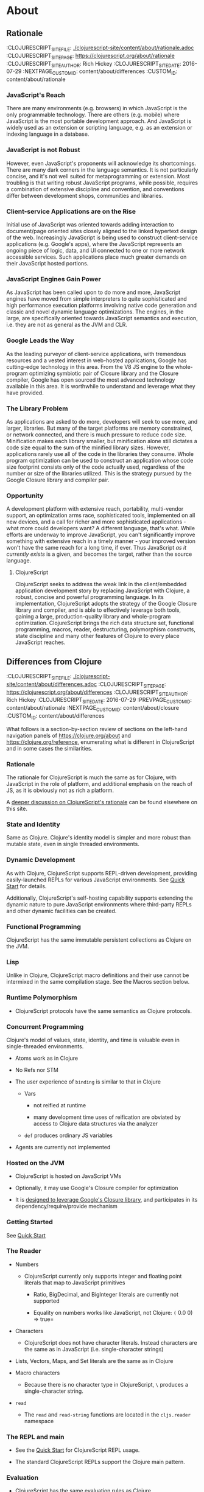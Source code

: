 * About
** Rationale
:PROPEPTIES:
:CLOJURESCRIPT_SITE_FILE: [[./clojurescript-site/content/about/rationale.adoc]]
:CLOJURESCRIPT_SITE_PAGE: https://clojurescript.org/about/rationale
:CLOJURESCRIPT_SITE_AUTHOR: Rich Hickey
:CLOJURESCRIPT_SITE_DATE: 2016-07-29
:NEXTPAGE_CUSTOM_ID: content/about/differences
:CUSTOM_ID: content/about/rationale
:END:
*** JavaScript's Reach

There are many environments (e.g. browsers) in which JavaScript is the only programmable technology. There are others (e.g. mobile) where JavaScript is the most portable development approach. And JavaScript is widely used as an extension or scripting language, e.g. as an extension or indexing language in a database.

*** JavaScript is not Robust

However, even JavaScript's proponents will acknowledge its shortcomings. There are many dark corners in the language semantics. It is not particularly concise, and it's not well suited for metaprogramming or extension. Most troubling is that writing robust JavaScript programs, while possible, requires a combination of extensive discipline and convention, and conventions differ between development shops, communities and libraries.

*** Client-service Applications are on the Rise

Initial use of JavaScript was oriented towards adding interaction to document/page oriented sites closely aligned to the linked hypertext design of the web. Increasingly JavaScript is being used to construct client-service applications (e.g. Google's apps), where the JavaScript represents an ongoing piece of logic, data, and UI connected to one or more network accessible services. Such applications place much greater demands on their JavaScript hosted portions.

*** JavaScript Engines Gain Power

As JavaScript has been called upon to do more and more, JavaScript engines have moved from simple interpreters to quite sophisticated and high performance execution platforms involving native code generation and classic and novel dynamic language optimizations. The engines, in the large, are specifically oriented towards JavaScript semantics and execution, i.e. they are not as general as the JVM and CLR.

*** Google Leads the Way

As the leading purveyor of client-service applications, with tremendous resources and a vested interest in web-hosted applications, Google has cutting-edge technology in this area. From the V8 JS engine to the whole-program optimizing symbiotic pair of Closure library and the Closure compiler, Google has open sourced the most advanced technology available in this area. It is worthwhile to understand and leverage what they have provided.

*** The Library Problem

As applications are asked to do more, developers will seek to use more, and larger, libraries. But many of the target platforms are memory constrained, or network connected, and there is much pressure to reduce code size. Minification makes each library smaller, but minification alone still dictates a code size equal to the sum of the minified library sizes. However, applications rarely use all of the code in the libraries they consume. Whole program optimization can be used to construct an application whose code size footprint consists only of the code actually used, regardless of the number or size of the libraries utilized. This is the strategy pursued by the Google Closure library and compiler pair.

*** Opportunity

A development platform with extensive reach, portability, multi-vendor support, an optimization arms race, sophisticated tools, implemented on all new devices, and a call for richer and more sophisticated applications - what more could developers want? A different language, that's what. While efforts are underway to improve JavaScript, you can't significantly improve something with extensive reach in a timely manner - your improved version won't have the same reach for a long time, if ever. Thus JavaScript /as it currently exists/ is a given, and becomes the target, rather than the source language.

**** ClojureScript

ClojureScript seeks to address the weak link in the client/embedded application development story by replacing JavaScript with Clojure, a robust, concise and powerful programming language. In its implementation, ClojureScript adopts the strategy of the Google Closure library and compiler, and is able to effectively leverage both tools, gaining a large, production-quality library and whole-program optimization. ClojureScript brings the rich data structure set, functional programming, macros, reader, destructuring, polymorphism constructs, state discipline and many other features of Clojure to every place JavaScript reaches.

** Differences from Clojure
:PROPEPTIES:
:CLOJURESCRIPT_SITE_FILE: [[./clojurescript-site/content/about/differences.adoc]]
:CLOJURESCRIPT_SITE_PAGE: https://clojurescript.org/about/differences
:CLOJURESCRIPT_SITE_AUTHOR: Rich Hickey
:CLOJURESCRIPT_SITE_DATE: 2016-07-29
:PREVPAGE_CUSTOM_ID: content/about/rationale
:NEXTPAGE_CUSTOM_ID: content/about/closure
:CUSTOM_ID: content/about/differences
:END:

What follows is a section-by-section review of sections on the left-hand navigation panels of [[https://clojure.org/about]] and [[https://clojure.org/reference]], enumerating what is different in ClojureScript and in some cases the similarities.

*** Rationale

The rationale for ClojureScript is much the same as for Clojure, with JavaScript in the role of platform, and additional emphasis on the reach of JS, as it is obviously not as rich a platform.

A [[file:rationale][deeper discussion on ClojureScript's rationale]] can be found elsewhere on this site.

*** State and Identity

Same as Clojure. Clojure's identity model is simpler and more robust than mutable state, even in single threaded environments.

*** Dynamic Development

As with Clojure, ClojureScript supports REPL-driven development, providing easily-launched REPLs for various JavaScript environments. See [[file:xref/../../guides/quick-start][Quick Start]] for details.

Additionally, ClojureScript's self-hosting capability supports extending the dynamic nature to pure JavaScript environments where third-party REPLs and other dynamic facilities can be created.

*** Functional Programming

ClojureScript has the same immutable persistent collections as Clojure on the JVM.

*** Lisp

Unlike in Clojure, ClojureScript macro definitions and their use cannot be intermixed in the same compilation stage. See the Macros section below.

*** Runtime Polymorphism

-  ClojureScript protocols have the same semantics as Clojure protocols.

*** Concurrent Programming

Clojure's model of values, state, identity, and time is valuable even in single-threaded environments.

-  Atoms work as in Clojure

-  No Refs nor STM

-  The user experience of =binding= is similar to that in Clojure

   -  Vars

      -  not reified at runtime

      -  many development time uses of reification are obviated by access to Clojure data structures via the analyzer

   -  =def= produces ordinary JS variables

-  Agents are currently not implemented

*** Hosted on the JVM

-  ClojureScript is hosted on JavaScript VMs

-  Optionally, it may use Google's Closure compiler for optimization

-  It is [[file:closure][designed to leverage Google's Closure library]], and participates in its dependency/require/provide mechanism

*** Getting Started

See [[file:xref/../../guides/quick-start][Quick Start]]

*** The Reader

-  Numbers

   -  ClojureScript currently only supports integer and floating point literals that map to JavaScript primitives

      -  Ratio, BigDecimal, and BigInteger literals are currently not supported

      -  Equality on numbers works like JavaScript, not Clojure: =(= 0.0 0) ⇒ true=

-  Characters

   -  ClojureScript does not have character literals. Instead characters are the same as in JavaScript (i.e. single-character strings)

-  Lists, Vectors, Maps, and Set literals are the same as in Clojure

-  Macro characters

   -  Because there is no character type in ClojureScript, =\= produces a single-character string.

-  =read=

   -  The =read= and =read-string= functions are located in the =cljs.reader= namespace

*** The REPL and main

-  See the [[file:xref/../../guides/quick-start][Quick Start]] for ClojureScript REPL usage.

-  The standard ClojureScript REPLs support the Clojure main pattern.

*** Evaluation

-  ClojureScript has the same evaluation rules as Clojure

-  =load= exists, but only as a REPL special function

-  =load-file= exists, but only as a REPL special function

-  While Clojure performs locals clearing, ClojureScript does not

*** Special Forms

The following ClojureScript special forms are identical to their Clojure cousins: =if=, =do=, =let=, =letfn=, =quote=, =loop=, =recur=, =throw=, and =try=.

-  =var= notes

   -  Vars are not reified at runtime. When the compiler encounters the =var= special form it emits a =Var= instance reflecting *compile time* metadata. (This satisfies many common *static* use cases.)

-  =def= notes

   -  =def= produces ordinary JS variables

   -  =:private= metadata is not enforced by the compiler

      -  Private var access triggers an analysis warning

   -  =:const= metadata:

      -  will cause inlining of compile-time static EDN values

      -  causes =case= test constants which are symbols resolving to =^:const= Vars to be inlined with their values

   -  A =def= form evaluates to the value of the init form (instead of the var), unless the =:def-emits-var= compiler option is set (which defaults to =true= for REPLs)

-  =if= notes

   -  the section about Java's boolean boxes is irrelevant in ClojureScript

-  =fn= notes

   -  There is currently no runtime enforcement of arity when calling a fn

-  =monitor-enter=, =monitor-exit=, and =locking= are not implemented

*** Macros

ClojureScript's macros must be defined in a different /compilation stage/ than the one from where they are consumed. One way to achieve this is to define them in one namespace and use them from another.

Macros are referenced via the =:require-macros= keyword in namespace declarations:

#+BEGIN_SRC clojure
    (ns my.namespace
      (:require-macros [my.macros :as my]))
#+END_SRC

Sugared and other =ns= variants can be employed in lieu of using the =:require-macros= primitive; see Namespaces below for details.

Macros are written in =*.clj= or =*.cljc= files and are compiled either as Clojure when using regular ClojureScript or as ClojureScript when using bootstrapped / self-host ClojureScript. One point of note is that the code generated by Clojure-based ClojureScript macros must target the capabilities in ClojureScript.

#+BEGIN_QUOTE
  *Note*

  ClojureScript namespaces /can/ require macros from the selfsame namespace, so long as they are kept in different compilation stages. So, for example a =foo.cljs= or =foo.cljc= file can make use of a =foo.cljc= or =foo.clj= file for its macros.
#+END_QUOTE

Unlike in Clojure, in ClojureScript a macro and a function can have the same name (for example the =cljs.core/+= macro and =cljs.core/+= function can coexist).

#+BEGIN_QUOTE
  *Note*

  You may be wondering: “If that's the case, which one do I get?” ClojureScript (unlike Clojure) has two distinct stages that make use of two separate non-interacting namespaces. Macroexpansion occurs first, so a form like =(+ 1 1)= initially involves the =cljs.core/+= macro. On the other hand, in a form like =(reduce + [1 1])=, the =+= symbol is not in operator position, and passes untouched through macroexpansion to analysis/compilation where it is resolved as the =cljs.core/+= function.
#+END_QUOTE

*** Other Functions

-  printing

   -  =*out*= and =*err*= is currently not implemented

-  regex support

   -  ClojureScript [[https://developer.mozilla.org/en-US/docs/Web/JavaScript/Reference/Global_Objects/RegExp][regular expression support is that of JavaScript]]

-  asserts

   -  In JVM ClojureScript it is not possible to dynamically set =*assert*= to false at runtime. Instead the =:elide-asserts= compiler option must be used to effect elision. (On the other hand, in self-hosted ClojureScript =*assert*= behaves identically to Clojure.)

*** Data Structures

-  =nil=

   -  While in Clojure, =nil= is identical to Java's =null=, in ClojureScript =nil= is equivalent to JavaScript's =null= and =undefined=.

-  Numbers

   -  Currently ClojureScript numbers are just JavaScript numbers

-  Coercions are not implemented, since there are currently no types to coerce to

-  Characters

   -  JavaScript has no character type. Clojure characters are represented internally as single-character strings

-  Keywords

   -  ClojureScript keywords are not guaranteed to be =identical?=, for fast equality testing use =keyword-identical?=

-  Collections

   -  Persistent collections available

      -  Ports of Clojure's implementations

   -  Transient support in place for persistent vectors, hash maps and hash sets

   -  Most but not all collection fns are implemented

*** Seqs

-  Seqs have the same semantics as in Clojure, and almost all Seq library functions are available in ClojureScript.

*** Protocols

-  =defprotocol= and =deftype=, =extend-type=, =extend-protocol= work as in Clojure

-  Protocols are not reified as in Clojure, there are no runtime protocol objects

-  Some reflective capabilities (=satisfies?=) work as in Clojure

   -  =satisfies?= is a macro and must be passed a protocol name

-  =extend= is not currently implemented

-  =specify=, extend immutable values to protocols - instance level =extend-type= without wrappers

*** Metadata

Works as in Clojure.

*** Namespaces

Namespaces in ClojureScript are compiled to Google Closure namespaces which are represented as nested JavaScript objects. Importantly this means that namespaces and vars have the potential to clash - however the compiler can detect these problematic cases and will emit a warning when this occurs.

-  You must currently use the =ns= form only with the following caveats

   -  You must use the =:only= form of =:use=

   -  =:require= supports =:as=, =:refer=, and =:rename=

      -  =:refer :all= not supported

      -  all options can be skipped

      -  in this case a symbol can be used as a libspec directly

         -  that is, =(:require lib.foo)= and =(:require [lib.foo])= are both supported and mean the same thing

      -  =:rename= specifies a map from referred var names to different symbols (and can be used to prevent clashes)

      -  [[http://clojure.github.io/clojure/clojure.core-api.html#clojure.core/require][prefix lists]] are not supported

   -  The only options for =:refer-clojure= are =:exclude= and =:rename=

   -  =:import= is available only for importing Google Closure classes

      -  ClojureScript types and records should be brought in with =:use= or =:require :refer=, not =:import= ed

-  Macros must be defined in a different /compilation stage/ than the one from where they are consumed. One way to achieve this is to define them in one namespace and use them from another. They are referenced via the =:require-macros= / =:use-macros= options to =ns=

   -  =:require-macros= and =:use-macros= support the same forms that =:require= and =:use= do

/Implicit macro loading/: If a namespace is required or used, and that namespace itself requires or uses macros from its own namespace, then the macros will be implicitly required or used using the same specifications. Furthermore, in this case, macro vars may be included in a =:refer= or =:only= spec. This oftentimes leads to simplified library usage, such that the consuming namespace need not be concerned about explicitly distinguishing between whether certain vars are functions or macros. For example:

#+BEGIN_SRC clojure
    (ns testme.core (:require [cljs.test :as test :refer [test-var deftest]]))
#+END_SRC

will result in =test/is= resolving properly, along with the =test-var= function and the deftest macro being available unqualified.

/Inline macro specification/: As a convenience, =:require= can be given either =:include-macros true= or =:refer-macros
[syms…​]=. Both desugar into forms which explicitly load the matching Clojure file containing macros. (This works independently of whether the namespace being required internally requires or uses its own macros.) For example:

#+BEGIN_SRC clojure
    (ns testme.core
      (:require [foo.core :as foo :refer [foo-fn] :include-macros true]
                [woz.core :as woz :refer [woz-fn] :refer-macros [apple jax]]))
#+END_SRC

is sugar for

#+BEGIN_SRC clojure
    (ns testme.core
      (:require [foo.core :as foo :refer [foo-fn]]
                [woz.core :as woz :refer [woz-fn]])
      (:require-macros [foo.core :as foo]
                       [woz.core :as woz :refer [apple jax]]))
#+END_SRC

/Auto-aliasing clojure namespaces/: If a non-existing =clojure.*= namespace is required or used and a matching =cljs.*= namespace exists, the =cljs.*= namespace will be loaded and an alias will be automatically established from the =clojure.*= namespace to the =cljs.*= namespace. For example:

#+BEGIN_SRC clojure
    (ns testme.core (:require [clojure.test]))
#+END_SRC

will be automatically converted to

#+BEGIN_SRC clojure
    (ns testme.core (:require [cljs.test :as clojure.test]))
#+END_SRC

*** Libs

Existing Clojure libs will have to conform to the ClojureScript subset in order to work in ClojureScript.

Additionally, macros in Clojure libs must be compilable as ClojureScript in order to be consumable in self-host / bootstrapped ClojureScript via its =cljs.js/*load-fn*= capability.

*** Vars and the Global Environment

-  =def= and =binding= work as in Clojure

   -  but on ordinary js variables

   -  Clojure can represent unbound vars. In ClojureScript =(def x)= results in =(nil? x)= being true.

   -  In Clojure, =def= yields the /var itself/. In ClojureScript =def= yields the /value/, unless the REPL option [[file:xref/../../../reference/repl-options#def-emits-var][:def-emits-var]] is set (this defaults to =true= for REPLs).

-  Atoms work as in Clojure

-  Refs and Agents are not currently implemented

-  Validators work as in Clojure

-  =intern= not implemented - no reified Vars

*** Refs and Transactions

Refs and transactions are not currently supported.

*** Agents

Agents are not currently supported.

*** Atoms

Atoms work as in Clojure.

*** Host Interop

The host language interop features (=new=, =/=, =.=, etc.) work as in Clojure where possible, e.g.:

#+BEGIN_SRC clojure
    goog/LOCALE
    => "en"

    (let [sb (goog.string.StringBuffer. "hello, ")]
     (.append sb "world")
     (.toString sb))
        => "hello, world"
#+END_SRC

In ClojureScript =Foo/bar= always means that =Foo= is a namespace. It cannot be used for the Java static field access pattern common in Clojure as there's no reflection information in JavaScript to determine this.

The special namespace =js= provides access to global properties:

#+BEGIN_SRC clojure
    js/Infinity
    => Infinity
#+END_SRC

To access object properties (including functions that you want as a value, rather than to execute) use a leading hyphen:

#+BEGIN_SRC clojure
    (.-NEGATIVE_INFINITY js/Number)
    => -Infinity
#+END_SRC

**** Hinting

While =^long= and =^double=---when used on function parameters---are type /declarations/ in Clojure, they are type /hints/ in ClojureScript.

Type hinting is primarily used to avoid reflection in Clojure. In ClojureScript, the only type hint of significance is the =^boolean= type hint: It is used to avoid checked =if= evaluation (which copes with the fact that, for example, =0= and =""= are false in JavaScript and true in ClojureScript).

*** Compilation and Class Generation

Compilation is different from Clojure:

-  All ClojureScript programs are compiled into (optionally optimized) JavaScript.

-  Individual files can be compiled into individual JS files for analysis of output

-  Production compilation is whole-program compilation via Google Closure compiler

-  =gen-class=, =gen-interface=, etc. are unnecessary and unimplemented in ClojureScript

*** Other Libraries

ClojureScript currently includes the following non-core namespaces ported from Clojure:

-  =clojure.set=

-  =clojure.string=

-  =clojure.walk=

-  =clojure.zip=

-  =clojure.data=

-  =clojure.core.reducers=

   -  =fold= is currently an alias for =reduce=

-  =cljs.pprint= (port of =clojure.pprint=)

-  =cljs.spec= (port of =clojure.spec=)

-  =cljs.test= (port of =clojure.test=)

*** Contributing

Clojure and ClojureScript share the same [[https://clojure.org/contributing][Contributor Agreement and development process]].

** Google Closure
:PROPEPTIES:
:CLOJURESCRIPT_SITE_FILE: [[./clojurescript-site/content/about/closure.adoc]]
:CLOJURESCRIPT_SITE_PAGE: https://clojurescript.org/about/closure
:CLOJURESCRIPT_SITE_AUTHOR: Rich Hickey
:CLOJURESCRIPT_SITE_DATE: 2016-07-29
:PREVPAGE_CUSTOM_ID: content/about/differences
:CUSTOM_ID: content/about/closure
:END:
*** Motivations for using Google's Closure Tools

Clojure is nothing if not practical and ClojureScript is no different. As more and more applications target web and mobile environments, the role and reach of JavaScript likewise expands beyond the confines of the browser into even more constrained environments such as mobile with ubiquitous networked paths between nodes. The Google Closure tools provides a robust set of [[http://code.google.com/closure/library/][libraries]], a strong [[http://code.google.com/closure/library/docs/introduction.html#deps][dependency management system]], and a sophisticated [[http://code.google.com/closure/compiler/][compiler]] each working toward an ultimate goal of reducing JavaScript code size. For ClojureScript, Google Closure provides a solution to the "library problem" for JavaScript in three distinct ways:

-  Libraries

-  Dependency management

-  Aggressive code minification

Each of these features represents thousands of hours of research, design, development, and testing. Therefore ClojureScript leverages them in its implementation, allowing the Clojure/core team and contributors to focus on enabling the power of Clojure wherever JavaScript is found.

**** Libraries

ClojureScript is written in Clojure and ClojureScript interoperating with the Google Closure JavaScript libraries. However, ClojureScript can interoperate with *any* JavaScript library or framework. The use of the [[https://developers.google.com/closure/library/docs/overview][Google Closure]] libraries in the ClojureScript core is an implementation strategy allowing us to reduce dependencies and ensure compatibility with advanced mode compilation (see below).

**** Dependency Management

Google Closure's dependency management system offers three primitives =addDependency=, =provide=, and =require= that enable compile-time dependency inclusions. ClojureScript encapsulates these, providing access through the =ns= form. This capability is leveraged to allow fine-grained imports and exports of ClojureScript namespaces and functions and also external JavaScript libraries for interoperability purposes.

**** Compiler

Google's Closure Tools provide a [[http://en.wikipedia.org/wiki/Minification_(programming)][minification compiler]] available to the ClojureScript compilation process via command-line flags. In summary, the minification compiler receives generated JavaScript produced by the ClojureScript compiler and renames variables to shorter names, removes whitespace, removes comments, etc. in an effort to reduce the source size while maintaining the program semantics.

***** Dead code analysis

[[http://code.google.com/closure/compiler/][Google's Closure compiler]] provides an [[http://code.google.com/closure/compiler/docs/api-tutorial3.html][advanced setting]] allowing a much more aggressive minification strategy than that outlined above. In fact, the Google Closure compiler uses highly sophisticated techniques for identifying and eliminating dead code (i.e. code that is never called nor reachable). The downside of this fact is that the style of the JavaScript code must [[http://code.google.com/closure/compiler/docs/limitations.html][conform to a strict standard]] in order to achieve maximum minification potential. Therefore, it is the goal of the ClojureScript team to ensure that the generated JavaScript code is maximally minifiable through an observance to said idioms and through the use of the Closure libraries and dependency system.

**** Learn More

[[http://covers.oreilly.com/images/0636920001416/cat.gif]]

The primary reference for the Google Closure tools is O'Reilly's *[[http://oreilly.com/catalog/0636920001416][Closure: The Definitive Guide]]* written by Michael Bolin. This book is highly recommended for anyone hoping to leverage the full power of ClojureScript interoperability, for ClojureScript contributors, and for those simply curious about advanced JavaScript techniques and tools.

** Functional Programming
:PROPEPTIES:
:CLOJURESCRIPT_SITE_FILE: [[./clojurescript-site/content/about/functional-programming.adoc]]
:CLOJURESCRIPT_SITE_PAGE: https://clojurescript.org/about/functional-programming
:CLOJURESCRIPT_SITE_AUTHOR: Rich Hickey
:CLOJURESCRIPT_SITE_DATE: 2015-01-01
:CUSTOM_ID: content/about/functional-programming
:END:

Clojure is a functional programming language. It provides the tools to avoid mutable state, provides functions as first-class objects, and emphasizes recursive iteration instead of side-effect based looping. Clojure is /impure/, in that it doesn't force your program to be referentially transparent, and doesn't strive for 'provable' programs. The philosophy behind Clojure is that most parts of most programs should be functional, and that programs that are more functional are more robust.

*** First-class functions

[[file:xref/../../reference/special_forms#fn][fn]] creates a function object. It yields a value like any other - you can store it in a var, pass it to functions etc.

#+BEGIN_SRC clojure
    (def hello (fn [] "Hello world"))
    -> #'user/hello
    (hello)
    -> "Hello world"
#+END_SRC

[[http://clojure.github.io/clojure/clojure.core-api.html#clojure.core/defn][defn]] is a macro that makes defining functions a little simpler. Clojure supports arity overloading in a /single/ function object, self-reference, and variable-arity functions using *&*:

#+BEGIN_SRC clojure
    ;trumped-up example
    (defn argcount
      ([] 0)
      ([x] 1)
      ([x y] 2)
      ([x y & more] (+ (argcount x y) (count more))))
    -> #'user/argcount
    (argcount)
    -> 0
    (argcount 1)
    -> 1
    (argcount 1 2)
    -> 2
    (argcount 1 2 3 4 5)
    -> 5
#+END_SRC

You can create local names for values inside a function using [[http://clojure.github.io/clojure/clojure.core-api.html#clojure.core/let][let]]. The scope of any local names is lexical, so a function created in the scope of local names will close over their values:

#+BEGIN_SRC clojure
    (defn make-adder [x]
      (let [y x]
        (fn [z] (+ y z))))
    (def add2 (make-adder 2))
    (add2 4)
    -> 6
#+END_SRC

*Locals created with [[http://clojure.github.io/clojure/clojure.core-api.html#clojure.core/let][let]] are not variables. Once created their values never change!*

*** Immutable Data Structures

The easiest way to avoid mutating state is to use immutable [[file:xref/../../reference/data_structures][data structures]]. Clojure provides a set of immutable lists, vectors, sets and maps. Since they can't be changed, 'adding' or 'removing' something from an immutable collection means creating a new collection just like the old one but with the needed change. /Persistence/ is a term used to describe the property wherein the old version of the collection is still available after the 'change', and that the collection maintains its performance guarantees for most operations. Specifically, this means that the new version can't be created using a full copy, since that would require linear time. Inevitably, persistent collections are implemented using linked data structures, so that the new versions can share structure with the prior version. Singly-linked lists and trees are the basic functional data structures, to which Clojure adds a hash map, set and vector both based upon array mapped hash tries. The collections have readable representations and common interfaces:

#+BEGIN_SRC clojure
    (let [my-vector [1 2 3 4]
          my-map {:fred "ethel"}
          my-list (list 4 3 2 1)]
      (list
        (conj my-vector 5)
        (assoc my-map :ricky "lucy")
        (conj my-list 5)
        ;the originals are intact
        my-vector
        my-map
        my-list))
    -> ([1 2 3 4 5] {:ricky "lucy", :fred "ethel"} (5 4 3 2 1) [1 2 3 4] {:fred "ethel"} (4 3 2 1))
#+END_SRC

Applications often need to associate attributes and other data about data that is orthogonal to the logical value of the data. Clojure provides direct support for this [[file:xref/../../reference/metadata][metadata]]. Symbols, and all of the collections, support a metadata map. It can be accessed with the [[http://clojure.github.io/clojure/clojure.core-api.html#clojure.core/meta][meta]] function. Metadata does /not/ impact equality semantics, nor will metadata be seen in operations on the value of a collection. Metadata can be read, and can be printed.

#+BEGIN_SRC clojure
    (def v [1 2 3])
    (def attributed-v (with-meta v {:source :trusted}))
    (:source (meta attributed-v))
    -> :trusted
    (= v attributed-v)
    -> true
#+END_SRC

*** Extensible Abstractions

Clojure uses Java interfaces to define its core data structures. This allows for extensions of Clojure to new concrete implementations of these interfaces, and the library functions will work with these extensions. This is a big improvement vs. hardwiring a language to the concrete implementations of its data types.

A good example of this is the [[file:xref/../../reference/sequences][seq]] interface. By making the core Lisp list construct into an abstraction, a wealth of library functions are extended to any data structure that can provide a sequential interface to its contents. All of the Clojure data structures can provide seqs. Seqs can be used like iterators or generators in other languages, with the significant advantage that seqs are immutable and persistent. Seqs are extremely simple, providing a */first/* function, which return the first item in the sequence, and a */rest/* function which returns the rest of the sequence, which is itself either a seq or nil.

#+BEGIN_SRC clojure
    (let [my-vector [1 2 3 4]
          my-map {:fred "ethel" :ricky "lucy"}
          my-list (list 4 3 2 1)]
      [(first my-vector)
       (rest my-vector)
       (keys my-map)
       (vals my-map)
       (first my-list)
       (rest my-list)])
    -> [1 (2 3 4) (:ricky :fred) ("lucy" "ethel") 4 (3 2 1)]
#+END_SRC

Many of the Clojure library functions produce and consume seqs /lazily/:

#+BEGIN_SRC clojure
    ;cycle produces an 'infinite' seq!
    (take 15 (cycle [1 2 3 4]))
    -> (1 2 3 4 1 2 3 4 1 2 3 4 1 2 3)
#+END_SRC

You can define your own lazy seq-producing functions using the [[http://clojure.github.io/clojure/clojure.core-api.html#clojure.core/lazy-seq][lazy-seq]] macro, which takes a body of expressions that will be called on demand to produce a list of 0 or more items. Here's a simplified [[http://clojure.github.io/clojure/clojure.core-api.html#clojure.core/take][take]]:

#+BEGIN_SRC clojure
    (defn take [n coll]
      (lazy-seq
        (when (pos? n)
          (when-let [s (seq coll)]
           (cons (first s) (take (dec n) (rest s)))))))
#+END_SRC

*** Recursive Looping

In the absence of mutable local variables, looping and iteration must take a different form than in languages with built-in /for/ or /while/ constructs that are controlled by changing state. In functional languages looping and iteration are replaced/implemented via recursive function calls. Many such languages guarantee that function calls made in tail position do not consume stack space, and thus recursive loops utilize constant space. Since Clojure uses the Java calling conventions, it cannot, and does not, make the same tail call optimization guarantees. Instead, it provides the [[file:xref/../../reference/special_forms#recur][recur special operator]], which does constant-space recursive looping by rebinding and jumping to the nearest enclosing loop or function frame. While not as general as tail-call-optimization, it allows most of the same elegant constructs, and offers the advantage of checking that calls to recur can only happen in a tail position.

#+BEGIN_SRC clojure
    (defn my-zipmap [keys vals]
      (loop [my-map {}
             my-keys (seq keys)
             my-vals (seq vals)]
        (if (and my-keys my-vals)
          (recur (assoc my-map (first my-keys) (first my-vals))
                 (next my-keys)
                 (next my-vals))
          my-map)))
    (my-zipmap [:a :b :c] [1 2 3])
    -> {:b 2, :c 3, :a 1}
#+END_SRC

For situations where mutual recursion is called for, recur can't be used. Instead, [[http://clojure.github.io/clojure/clojure.core-api.html#clojure.core/trampoline][trampoline]] may be a good option.

* Community
** Books {amp} Videos
:PROPEPTIES:
:CLOJURESCRIPT_SITE_FILE: [[./clojurescript-site/content/community/books.adoc]]
:CLOJURESCRIPT_SITE_PAGE: https://clojurescript.org/community/books
:CLOJURESCRIPT_SITE_AUTHOR: David Nolen
:CLOJURESCRIPT_SITE_DATE: 2017-07-06
:CUSTOM_ID: content/community/books
:END:

Please support these fine books and videos about ClojureScript.

*** Books

| Learn ClojureScript             | [[https://gum.co/learn-cljs][Learn ClojureScript]]\\                                            |
|                                 | by Andrew Meredith\\                                                                            |
|                                 | March 2021                                                                                      |
| Learning ClojureScript          | [[https://www.packtpub.com/web-development/learning-clojurescript][Learning ClojureScript]]\\   |
|                                 | by W. David Jarvis, Rafik Naccache, Allen Rohner\\                                              |
|                                 | June 2016                                                                                       |
| ClojureScript Unraveled         | [[https://leanpub.com/clojurescript-unraveled][ClojureScript Unraveled]]\\                      |
|                                 | by Andrey Antukh and Alejandro Gómez\\                                                          |
|                                 | June 25, 2016                                                                                   |
| Etudes for ClojureScript        | [[https://shop.oreilly.com/product/0636920043584.do][Etudes for ClojureScript]]\\               |
|                                 | by J. Eisenberg\\                                                                               |
|                                 | November 2015                                                                                   |
| ClojureScript: Up and Running   | [[https://amzn.com/1449327435][ClojureScript: Up and Running]]\\                                |
|                                 | by Stuart Sierra, Luke VanderHart\\                                                             |
|                                 | Nov 10, 2012                                                                                    |

*** Videos

-  [[https://www.learnreframe.com/][Learn re-frame]]

-  [[https://www.learnreagent.com/][Learn Reagent]]

-  [[https://lambdaisland.com][Lambda Island]]

-  [[https://purelyfunctional.tv][PurelyFunctional.tv]]

-  [[https://shop.oreilly.com/product/0636920040316.do][Learning ClojureScript]]

** Building the compiler
:PROPEPTIES:
:CLOJURESCRIPT_SITE_FILE: [[./clojurescript-site/content/community/building.adoc]]
:CLOJURESCRIPT_SITE_PAGE: https://clojurescript.org/community/building
:CLOJURESCRIPT_SITE_AUTHOR: David Nolen
:CLOJURESCRIPT_SITE_DATE: 2016-08-01
:CUSTOM_ID: content/community/building
:END:

Make sure you have Maven and at least Java 8 installed. If you don't already have them, use a system specific package manager like =apt-get= or =brew=.

Checkout [[https://github.com/clojure/clojurescript][the git repository]], switch into the checkout and run:

#+BEGIN_SRC sh
    script/build
#+END_SRC

At the end of the build output you will see a line similar to the one below, but with different version numbers.

#+BEGIN_SRC sh
    [INFO] Installing <...>/clojurescript/target/clojurescript-1.7.164-aot.jar to /Users/username/.m2/repository/org/clojure/clojurescript/1.7.164/clojurescript-1.7.164-aot.jar
#+END_SRC

This shows that ClojureScript 1.7.164 has been built, and is installed in your local Maven repo. To use it, specify your ClojureScript dependency as =[org.clojure/clojurescript "1.7.164"]= (but with the version number that you built).

** Dev
:PROPEPTIES:
:CLOJURESCRIPT_SITE_FILE: [[./clojurescript-site/content/community/closure.adoc]]
:CLOJURESCRIPT_SITE_PAGE: https://clojurescript.org/community/closure
:CLOJURESCRIPT_SITE_AUTHOR: David Nolen
:CLOJURESCRIPT_SITE_DATE: 2018-03-25
:CUSTOM_ID: content/community/closure
:END:
*** Closure Compiler Development

ClojureScript has deep integration with [[https://github.com/google/closure-compiler][Google Closure Compiler]]. Many ClojureScript features like Node / ES6 modules processing are actually provided through Google Closure Compiler support. In these areas, contribution to ClojureScript is done by contributing directly to the Google Closure compiler project itself.

**** Contributing to Closure Compiler

The Closure compiler team uses GitHub to manage the project and are particularly responsive to issues if they are accompanied by pull requests that provide resolutions. In order to contribute to the Closure Compiler project, you must submit a Google Contributor Agreement.

**** Closure Compiler Development

While sparsely documented, the Closure Compiler Java code base is surprisingly approachable. Using a free Java IDE like [[https://www.jetbrains.com/idea/download/][IntelliJ Community Edition]] can greatly simplify exploring and understanding the Closure Compiler source. When locating the source of Closure Compiler bugs, Java IDEs also have the added benefit of robust step debugging tools.

Once you believe you have a fix, create a branch with your fixes and then create a test case.

***** Adding a Test Case to Closure Compiler

Find an appropriate test case file for your unit test. To test your specific test you must first build Closure Compiler:

#+BEGIN_EXAMPLE
    mvn clean && mvn -DskipTests -pl externs/pom.xml,pom-main.xml,pom-main-shaded.xml
#+END_EXAMPLE

At this point unless you need to recompile your compiler changes you can simply compile and run your test case which takes less time. In the following replace =TestClass#testMethod= with the class and method that you are testing.

#+BEGIN_EXAMPLE
    mvn -pl pom-main.xml compiler:testCompile surefire:test -Dtest=TestClass#testMethod
#+END_EXAMPLE

Once your tests are passing create a branch if you haven't already with your fixes and submit a pull request. Your pull request should probably be linked to a corresponding GitHub issue.

The final step is to verify that your fix actually addresses the issue in ClojureScript.

***** Testing Closure Compiler against ClojureScript

Build Closure Compiler:

#+BEGIN_EXAMPLE
    mvn clean && mvn -DskipTests -pl externs/pom.xml,pom-main.xml,pom-main-unshaded.xml
#+END_EXAMPLE

This will install the unshaded JAR in your local maven, take note of the version. In the ClojureScript repo change the dependency information for the Closure Compiler artifact using whichever tool your prefer (i.e. edit project.clj or deps.edn).

Test that the ClojureScript issue is resolved via a ClojureScript specific test.

** Companies
:PROPEPTIES:
:CLOJURESCRIPT_SITE_FILE: [[./clojurescript-site/content/community/companies.adoc]]
:CLOJURESCRIPT_SITE_PAGE: https://clojurescript.org/community/companies
:CLOJURESCRIPT_SITE_AUTHOR: David Nolen
:CLOJURESCRIPT_SITE_DATE: 2016-02-24
:CUSTOM_ID: content/community/companies
:END:

Below is a partial list of some companies using ClojureScript. To add your company to the list, please submit a pull request to the [[https://github.com/clojure/clojurescript-site][ClojureScript.org repository]].

-  [[https://www.8thlight.com][8th Light]]

-  [[https://www.active-group.de/][Active Group]]

-  [[https://www.adaptly.com][Adaptly]]

-  [[https://www.adgoji.com][AdGoji]]

-  [[https://adzerk.com/][Adzerk]]

-  [[https://www.againtelligent.com/en/][AGA]]

-  [[https://akvo.org/][Akvo]]

-  [[https://journals.aps.org/][American Physical Society]]

-  [[https://attendify.com/][Attendify]]

-  [[https://audio.audyx.com/][Audyx]]

-  [[https://www.balboa.io][Balboa]]

-  [[https://www.bevuta.com/][bevuta]]

-  [[https://www.bgpworks.com][BGPworks]]

-  [[https://www.billfront.com/][BillFront]]

-  [[https://www.blossom.co][Blossom]]

-  [[https://en.booctin.com][Booctin']]

-  [[https://www.brightnorth.co.uk][Bright North]]

-  [[https://www.brightin.nl][Brightin]]

-  [[https://levelmoney.com][Capital One/Level Money]]

-  [[https://carouselapps.com/][Carousel Apps]]

-  [[https://www.cenx.com][CENX]]

-  [[https://cicayda.com/][cïcayda]]

-  [[https://circleci.com][CircleCI]]

-  [[https://www.threatgrid.com][Cisco]]

-  [[https://www.cognesys.de][cognesys]]

-  [[https://www.cognician.com][Cognician]]

-  [[https://cognitect.com][Cognitect]]

-  [[https://www.condense.com.au/][Condense]]

-  [[https://www.consumerreports.org/][Consumer Reports]]

-  [[https://www.cybershopsystems.com][Cybershop Systems]]

-  [[https://www.cycognito.com][CyCognito]]

-  [[https://democracy.works/][Democracy Works]]

-  [[https://designed.ly/][Designed.ly]]

-  [[https://dive-networks.com][DIVE Networks]]

-  [[https://www.doctronic.de][doctronic.de]]

-  [[https://scholars.duke.edu][Duke University]]

-  [[https://www.ebay.com][eBay]]

-  [[https://www.vakantiediscounter.nl][Elmar Reizen B.V.]]

-  [[https://www.facjure.com][Facjure]]

-  [[https://fikesfarm.com/cc/][FikesFarm]] (iOS app)

-  [[https://fincite.com][Fincite]]

-  [[https://flexiana.com][Flexiana]]

-  [[https://floatingpoint.io/][Floating Point]]

-  [[https://www.formcept.com/][Formcept]]

-  [[https://framed.io][Framed Data]]

-  [[https://freshcodeit.com][Freshcode]]

-  [[https://jobs.functionalworks.com][Functional Works]]

-  [[https://www.fundingcircle.com][Funding Circle]]

-  [[https://www.getcontented.com.au][GetContented]] (for content editor, not on public site)

-  [[https://www.goizper.com/][Goizper Group]]

-  [[https://greative.jp/][Greative]]

-  [[https://hvac.io][HVAC.IO]]

-  [[https://www.hendrickauto.com][Hendrick Automotive Group]] (not on public site - yet)

-  [[https://hexawise.com/][Hexawise]]

-  [[https://hostelrocket.com][Hostel Rocket]]

-  [[https://www.intelie.com.br][Intelie]] (not on public site)

-  [[https://intentmedia.com][Intent Media]]

-  [[https://juxt.pro][Intent Media]]

-  [[https://keminglabs.com][Keming Labs]]

-  [[https://www.kontor.com][Kontor]]

-  [[https://kirasystems.com][Kira Systems]]

-  [[https://lifebooker.com][Lifebooker]]

-  [[https://lightmesh.com][LightMesh]]

-  [[https://www.loyal3.com/][Loyal3]] (only certain parts of public site, transition in progress)

-  [[https://lucidit.consulting][Lucid IT Consulting]]

-  [[https://www.magnet.coop][Magnet]]

-  [[https://www.mttmarket.com/][MTTMarket]]

-  [[https://www.mastodonc.com/][Mastodon C]] (Not on public site, however)

-  [[https://welcome.mayvenn.com/hello][Mayvenn]]

-  [[https://mazira.com/][Mazira]]

-  [[https://what.meewee.com][MeeWee]]

-  [[https://metail.com/][Metail]]

-  [[https://www.metosin.fi][Metosin]]

-  [[https://modnakasta.ua/][modnaKasta]]

-  [[https://www.mphasis.com/][Mphasis]]

-  [[https://welcome.thenavisway.com/][NAVIS]]

-  [[https://www.nemcv.com/][NemCV]] - [[https://www.zubairquraishi.com/zubairquraishi/case-study---nemcv.html][Details]]

-  [[https://www.nws.ai][Newsroom AI]]

-  [[https://nextjournal.com][Nextjournal]]

-  [[https://nubank.com.br][Nubank]]

-  [[https://nukomeet.com][Nukomeet]]

-  [[https://numerical.co.nz][Numerical Brass Computing]]

-  [[https://obsidian-innovations.com/][Obsidian Innovations]]

-  [[https://omnimemory.com/][Omnimemory]] [[https://www.omnyway.com][Omnyway]] - [[https://github.com/omnyway-labs][Github]]

-  [[https://company.ona.io][Ona]]

-  [[https://opensensors.io/][OpenSensors]]

-  [[https://www.orkli.com/en][Orkli]]

-  [[https://oursky.com][Oursky]]

-  [[https://www.outpace.com/][Outpace]]

-  [[https://www.pros.com/][PROS]]

-  [[https://paddleguru.com][PaddleGuru]]

-  [[https://pandanet-igs.com/][Pandanet]]

-  [[https://pitch.com/][Pitch]]

-  [[https://postspectacular.com/][PostSpectacular]]

-  [[https://precursorapp.com/][Precursor]]

-  [[https://practitest.com/][PractiTest]]

-  [[https://getprismatic.com/home][Prismatic]]

-  [[https://www.purposefly.com/][PurposeFly]]

-  [[https://qficonsulting.com][QFI Consulting LLP]]

-  [[https://racehubhq.com][RaceHub]]

-  [[https://rackspace.com][Rackspace]]

-  [[https://www.radi8.co.uk][Radi8.co.uk]]

-  [[https://www.recurse.com][Recurse Center]]

-  [[https://www.redradix.com][Redradix]]

-  [[https://rentpath.com/][RentPath]]

-  [[https://www.repairtechsolutions.com/][RepairTech]]

-  [[https://www.roomstorm.com][Roomstorm]]

-  [[https://scivera.com][SciVera]] (Not on public site, however)

-  [[https://serenova.com][Serenova]]

-  [[https://www.shareablee.com][Shareablee]]

-  [[https://www.sinapsi.com/][Sinapsi]]

-  [[https://sistemimoderni.com][Sistemi Moderni]]

-  [[https://www.smartchecker.de/][SmartChecker]]

-  [[https://smeebi.com][Smeebi]]

-  [[https://smxemail.com/][SMX]] (Not on public site, however)

-  [[https://socialsuperstore.com][Social Superstore]]

-  [[https://www.solita.fi/in-english/][Solita]]

-  [[https://www.sparrho.com][Sparrho]]

-  [[https://www.squarevenue.com][SquareVenue]]

-  [[https://status.im/][Status]]

-  [[https://www.studyflow.nl][Studyflow]]

-  [[https://www.style.com/][Style.com]]

-  [[https://shop.stylefruits.de][stylefruits]]

-  [[https://suprematic.net][Suprematic]]

-  [[https://open.mediaexpress.reuters.com][Thomson Reuters]]

-  [[https://www.twosigma.com][Two Sigma]]

-  [[https://www.uhn.ca/][University Health Network]]

-  [[https://www.upworthy.com][Upworthy]]

-  [[https://www.uswitch.com][uSwitch]]

-  [[https://www.vincit.com][Vincit]]

-  [[https://vitallabs.co][Vital Labs]]

-  [[https://vouch.io/][Vouch.io]]

-  [[https://workframe.com][Workframe]]

-  [[https://yetanalytics.com][Yet Analytics]]

-  [[https://xnlogic.com][XN Logic]]

-  [[https://www.zenfinance.com.br/][Zen Finance]]

-  [[https://zensight.co/][Zensight]]

-  [[https://zignal.co/][Zignal]]

-  [[https://devblog.zimpler.com/blog/2015/08/12/clojurescript-from-zero-to-production-part-1/][Zimpler]]

** Contributing to ClojureScript
:PROPEPTIES:
:CLOJURESCRIPT_SITE_FILE: [[./clojurescript-site/content/community/contributing.adoc]]
:CLOJURESCRIPT_SITE_PAGE: https://clojurescript.org/community/contributing
:CLOJURESCRIPT_SITE_AUTHOR: Rich Hickey
:CLOJURESCRIPT_SITE_DATE: 2016-08-01
:CUSTOM_ID: content/community/contributing
:END:
*** Ways to Contribute

There are many ways to make a meaningful contribution to the ClojureScript community:

-  Advocate for the use of ClojureScript in your organization

-  Use ClojureScript and share your experience via talks, blogs, etc

-  Start or join a local meetup

-  Help new ClojureScript users in Slack or other forums

-  Create or provide patches to open source libraries

-  Create or improve ClojureScript tools

-  Write guides or reference documentation for libraries

-  Write intros or getting started guides for tools

-  Create ClojureScript podcasts, screencasts, or videos

-  Give a talk at a conference

-  Write an article or book

-  Start a ClojureScript podcast

-  Test alpha or beta releases of ClojureScript on your code base and provide feedback

**** Editing this Site

If you are writing a guide, making an event, or creating a resource, please consider contributing to this web site, clojurescript.org. All of the content is [[https://github.com/clojure/clojurescript-site][stored in GitHub]] and pull requests and issues are accepted. For more information on how to contribute, see the page on [[file:contributing_site][contributing to the site]]. Every page has a link to the corresponding source file in the bottom right corner. If you have an idea for a new guide or updated documentation, please [[https://github.com/clojure/clojurescript-site/issues][file an issue]] for discussion.

*** Reporting Problems and Requesting Enhancements

The Clojure team provides a [[https://clojure.org/community/ask][forum]] where users can ask questions, submit potential problems, and request enhancements to Clojure, ClojureScript, or Clojure contrib libraries. For all of these cases, please ask a question on the [[https://ask.clojure.org][forum]]. Mark the question with tag =problem= for potential problems and =request= for enhancements. The community and core team will assess the issue and determine whether to file an issue in the jira tracker. If an issue is filed, the link will be added to the question and it will be tagged with =jira=.

If you are looking to provide feedback on an issue in jira, please search the [[https://ask.clojure.org][forum]] for the equivalent issue by title and add your feedback there as an "answer" instead.

The development teams for these languages and libs will use the question votes to prioritize their work in jira towards the next release.

*** Making a contribution

If you have a proposal for ClojureScript, please post it as a question on [[https://ask.clojure.org]] using the ClojureScript category and label it =request=. ClojureScript developers will help you determine whether this idea is a good fit for ClojureScript and a patch is wanted. If you would prefer to have a real time discussion before investing in a more considered proposal, the #cljs-dev [[https://clojurians.slack.com/][Clojurians Slack]] channel is very active.

If the ClojureScript developers indicate this is a useful thing to do, please follow the [[https://clojure.org/dev/dev][process]] to become a contributor. This requires signing the Contributor Agreement and requesting access to the ClojureScript jira account.

*** Contributor Agreement

Following the lead of other open source projects, the ClojureScript project requires contributors to jointly assign their copyright on contributed code. The [[https://secure.echosign.com/public/hostedForm?formid=95YMDL576B336E][Contributor Agreement]] (CA) gives Rich Hickey and the contributor joint copyright interests in the code: the contributor retains copyrights while also granting those rights to Rich Hickey as the open source project sponsor.

The CA is derived from the Oracle Contributor Agreement (OCA), used for OpenJDK, Netbeans and OpenSolaris projects and others. There is a good [[https://www.oracle.com/technetwork/oca-faq-405384.pdf][OCA FAQ]] answering many questions.

The CA does not change the rights or responsibilities of the Clojure community under the [[https://opensource.org/licenses/eclipse-1.0.php][Eclipse Public License (EPL)]]. By executing the CA, contributors protect the Clojure code base, enable alternative licensing models, and protect the flexibility to adapt the project to the changing demands of the community. In order for the CA to be effective, the Clojure project must obtain an assignment for all contributions. Please review the CA for a complete understanding of its terms and conditions. By contributing source code or other material to Clojure, you represent that you have a CA with Rich Hickey for such contributions. In order to track contributors, you understand that your full name and username may be posted on a web page listing authorized contributors that is accessible via a public URL.

*** Instructions for submitting the agreement

Fill out and submit the [[https://secure.echosign.com/public/hostedForm?formid=95YMDL576B336E][Contributor Agreement]] (an online e-form)

Please see the [[https://clojure.org/community/contributing][Contributing]] page for a collection of resources on tickets, builds, patches, source, and more. If you'd like to submit a patch, please follow these guidelines on the [[https://clojure.org/community/workflow][preferred process for submitting]].

/*Many thanks for your contributions to ClojureScript!*/

** Contributing to This Site
:PROPEPTIES:
:CLOJURESCRIPT_SITE_FILE: [[./clojurescript-site/content/community/contributing_site.adoc]]
:CLOJURESCRIPT_SITE_PAGE: https://clojurescript.org/community/contributing_site
:CLOJURESCRIPT_SITE_AUTHOR: Alex Miller
:CLOJURESCRIPT_SITE_DATE: 2015-08-01
:CUSTOM_ID: content/community/contributing_site
:END:

This web site is an open-source repository of content about the ClojureScript programming language and its greater ecosystem, hosted at [[https://clojurescript.org]].

If you wish to point out an issue in the site or propose a new page, you can do so by filing a GitHub issue at [[https://github.com/clojure/clojurescript-site/issues]].

If you wish to make a contribution (typo, modification, or new content), you must become a contributor and use the processes described below:

-  [[contributor][How To Become a Contributor]]

-  [[minor][Submitting Small Changes]]

-  [[major][Submitting Large Changes]]

-  [[build][Building and Previewing Changes]]

-  [[style][Style and Navigation Changes]]

-  [[review][How Contributions are Reviewed and Deployed]]

*** How To Become a Contributor

Contributors must sign the Clojure Contributor Agreement prior to submitting changes. The [[https://secure.echosign.com/public/hostedForm?formid=95YMDL576B336E][Contributor Agreement]] (CA) gives Rich Hickey and the contributor joint copyright interests: the contributor retains copyrights while also granting those rights to Rich Hickey as the open source project sponsor.

The CA is derived from the Oracle Contributor Agreement (OCA), used for OpenJDK, Netbeans and OpenSolaris projects and others. There is a good [[https://www.oracle.com/technetwork/oca-faq-405384.pdf][OCA FAQ]] answering many questions.

By executing the CA, contributors protect the ClojureScript site content and protect the flexibility to adapt the project to the changing demands of the community. In order for the CA to be effective, the ClojureScript project must obtain an assignment for all contributions. Please review the CA for a complete understanding of its terms and conditions. By contributing source code or other material to ClojureScript, you represent that you have a CA with Rich Hickey for such contributions. In order to track contributors, you understand that your full name and username may be posted on a web page listing authorized contributors that is accessible via a public URL.

To complete the agreement, fill out and submit the [[https://secure.echosign.com/public/hostedForm?formid=95YMDL576B336E][Contributor Agreement]] (an online e-form).

Note that if you have already signed the Clojure Contributor Agreement to supply patches to the ClojureScript source code, you do not need to sign it again as it is the same agreement.

*** Submitting Small Changes

Small changes can be proposed directly in the GitHub web interface:

1. Go to the content repository [[https://github.com/clojure/clojurescript-site]]

2. Navigate to the page you wish to update under content/ - the url should match the file base name. For example, this file's content is at [[https://github.com/clojure/clojurescript-site/blob/master/content/community/contributing_site.adoc]].

3. Click the edit (pencil) icon.

4. Content is written using the asciidoc format, which is similar to Markdown. The [[file:editing][Editing]] page lists examples of the most common things you will encounter when editing content on this site. Make your changes in the text box. You can preview your changes using the "Preview changes" tab. GitHub understands asciidoc format and will provide a formatted preview of your changes.

5. Write a concise description of the change in the bottom section of the page then click "Propose file change". This will fork the original repository into your own version of the repository with the change applied.

6. You will then be shown a "Comparing changes" page - all of the information should be filled out automatically and a summary of your changes will be at the bottom - this is a good time to look them over one more time. Assuming it all looks correct, you can propose the change back to the original repository by clicking "Create pull request". You'll then be able to add a comment to the pull request itself then click "Create pull request".

*** Submitting Large Changes

#+BEGIN_QUOTE
  *Important*

  For any major changes, *please* open an [[https://github.com/clojure/clojurescript-site/issues][issue]] first and discuss the change before spending time on it.
#+END_QUOTE

If you are going to create an entirely new page or make significant changes requiring multiple commits, you will likely find it easier to work using command line tools.

To create a local environment for working on a bigger change:

1. Fork the content repository [[https://github.com/clojure/clojurescript-site]] - this will create a version of the site content under your own user id.

2. =git clone= the forked repository in your local terminal and =cd clojurescript-site=.

3. =git checkout -b <branchname>= - create a new branch to work on your change. You'll use this branch to submit a pull request.

4. Make one or more commits on this branch, modifying or adding one or more files. See the section below on how to build and preview changes locally. The [[file:editing][Editing]] page lists examples of the most common things you will encounter when editing content on this site.

5. Use =git push= to push your changes to the branch.

6. Go to https://github.com/username/clojurescript-site/tree/branchname.

7. Click the green button to "Compare, review, and create a pull request" and proceed through the prompts to submit the pull request.

To actively contribute to the site, it's important to keep your own fork up-to-date with this repository. To do that:

1. Add this repository to your remote urls: =git remote add upstream https://github.com/clojure/clojurescript-site.git=.

2. Before every contribution:

   -  fetch the content of upstream: =git fetch upstream= ;

   -  move to your master branch: =git checkout master= (in case you aren't already there);

   -  clean your master branch of any unplanned modifications by reseting the HEAD to the fetched branch: =git reset --hard upstream/master=; and

   -  create a new branch as explained above: =git checkout -b <branchname>=

*** Building and Previewing Changes

When working on bigger changes it's useful to build the site locally. The site is built using [[https://jbake.org/][JBake]].

To [[https://jbake.org/docs/2.5.0/#installation][install]] JBake 2.5.0-SNAPSHOT:

1. =curl -O http://cdn.cognitect.com/clojurescript.org/jbake-2.5.0-SNAPSHOT-bin.zip= (or download this file with your browser)

2. =unzip -o jbake-2.5.0-SNAPSHOT-bin.zip=

3. Add jbake-2.5.0-SNAPSHOT/bin to your system PATH

To build the site:

Retrieve the content:

1. =git clone https://github.com/clojure/clojurescript-site.git= (or your own fork)

2. =cd clojurescript-site=

Retrieve and install the current theme assets (these don't change very often so you don't need to do this every time):

1. =curl -O https://clojurescript.org/cljstheme.zip= (or download this file with your browser to the clojurescript-site directory)

2. =unzip -o cljstheme.zip=

Generate the pages:

#+BEGIN_QUOTE
  Note that =jbake= 2.5.0 requires Java 8. (It will not run properly under Java 9.)
#+END_QUOTE

1. =jbake= - this will create the static site in the output directory

2. To view the static files, open =output/index= in your browser

3. To view a live preview, run =jbake -s= and go to [[https://localhost:8820/index]]

*** Style and Navigation Changes

We are not currently looking for changes in the overall site styling, navigation, or infrastructure. There is ongoing work in that area that will be visible in the near future.

If you have an issue in these areas, please open an [[https://github.com/clojure/clojurescript-site/issues][issue]] rather than a pull request.

*** How Contributions are Reviewed and Deployed

After submitting a pull request, a contribution will be waiting for review.

For each pull request, one more of the reviewers will take action:

-  Mark the comment with the Reviewed label. This indicates the reviewer approves of the changes and requests that an Editor merges those changes.

-  Comment on the pull request suggesting additional changes. You may address these changes with further commits on your local branch.

-  Close the pull request with a comment indicating why the change is not appropriate.

*** Thanks!

Thanks for your contributions!

*** Terms of Use

Copyright © 2015 Rich Hickey and contributors

All documentation contained in this repository is licensed by Rich Hickey under the [[https://www.eclipse.org/legal/epl-v10.html][Eclipse Public License v1.0]] unless otherwise noted.

** Custom REPLs
:PROPEPTIES:
:CLOJURESCRIPT_SITE_FILE: [[./clojurescript-site/content/community/custom-repls.adoc]]
:CLOJURESCRIPT_SITE_PAGE: https://clojurescript.org/community/custom-repls
:CLOJURESCRIPT_SITE_AUTHOR: David Nolen
:CLOJURESCRIPT_SITE_DATE: 2016-08-01
:CUSTOM_ID: content/community/custom-repls
:END:

This page documents recent changes to requirements for custom REPLs that use the functionality provided in [[https://github.com/clojure/clojurescript/blob/master/src/main/clojure/cljs/repl.cljc][cljs.repl]]. These changes have been made towards the goal of dramatically diminishing the start time of /all/ ClojureScript REPLs and simplifying the synchronization of REPL state with compiled source. This is accomplished by reusing the globally available compilation caching infrastructure. In fact it is currently possible to launch a REPL with =:output-dir= set to an existing compilation cache and incur no analysis or compilation.

Under the new infrastructure all the builtin REPLs are capable of booting on modern hardware in a second or less.

*** Expectations

In order to boot REPLs as quickly as possible REPLs must implement the new 2-arg arity of =-setup= which take the typical compiler build options. In the past =-setup= was permitted to be asynchronous - this is no longer supported, REPLs must now compile and load cljs.core and all of its dependencies during =-setup=. In =-setup= REPLs should use the build options to cache compiled JavaScript and analysis information to the expected location. Note, while it is OK to stream compiled forms the user has entered this should be avoided at all costs for loading namespaces - REPLs should rely on the target environment to interpret =goog.require=. This has many benefits including precise source mapping information.

The new Node.js REPL is a good example of the [[https://github.com/clojure/clojurescript/blob/master/src/main/clojure/cljs/repl/node.clj#L69][new pattern]]. The Node.js REPL is short because it relies on the Node.js runtime itself to interpret =goog.require=.

Examining =cljs.repl/load-file= and =cljs.repl/load-namespace= will clarify the new approach:

-  Given a namespace ensure that it's compiled.

-  Compute the =goog.addDependency= string for the file and evaluate it.

-  Emit =goog.require= statement for the namespace and evaluate it.

REPLs should override the global =CLOSURE_IMPORT_SCRIPT= function to get custom =goog.require= behavior.

*** Eliminating Loaded Libs tracking

Under the new changes REPLs no longer need to bother with explicitly tracking loaded libs directly within their Clojure implementation. Instead, REPLs should arrange to ensure that the JavaScript evaluation environment honors =cljs.core/loaded-libs=, embedding the required logic in =CLOSURE_IMPORT_SCRIPT= if need be.

History: This was only previously done because =goog.provide= throws if the namespace has already been loaded. This is a completely bogus error intended to teach "beginners". By monkey-patching =goog.isProvided_= to be a function that always returns false - the error can be suppressed. Again the Node.js REPL is a good example of such patching as well as honoring =loaded-libs= in the =CLOSURE_IMPORT_SCRIPT= implementation.

*** Special Functions

All REPLs support several "special functions". Special functions must take the REPL environment, an analysis environment, the form, and (optionally) compiler build options. Out of the box =in-ns=, =require=, =load-file=, and =load-namespace= are provided.

*** Output

Custom REPLs should not call =println=, =print=, or =flush= directly, but should instead honor values associated with =:print=, =:print-no-newline=, and =:flush= in the =opts= (second argument) passed to =-setup=. Also note that the functions associated with =:print= and =:print-no-newline= take exactly one argument.

*** Source Mapping

All REPLs can now implement a new protocol in order to get source mapping support for "free". In the case of an =:exception= result from evaluation the REPL infrastructure will invoke =-parse-stacktrace= if the REPL evaluation environment satisfies =cljs.repl/IParseStacktrace=. The REPL evaluation environment will receive the original JavaScript stacktrace string, the entire original error value, as well as all build options passed into the REPL. The REPL evaluation environment may then return a canonical stacktrace which must take the form of:

#+BEGIN_SRC clojure
    [{:function <string>
      :file <string>
      :line <integer>
      :column <integer>}*]
#+END_SRC

=:file= must be a URL style path (forward slashes) without a URI protocol relative to =:output-dir=.

With [[https://github.com/clojure/clojurescript/commit/de15ba8f756457f9cb4f5758848147911665e56b][this commit]], the contract has been relaxed slightly to accommodate REPL-defined functions: The =:file= value may begin with =<= to indicate that no source is present, and ="NO_SOURCE_FILE"= will be emitted in the trace.

Custom REPLs may still want to further customize or control printing of stacktraces. A hook is provided, the REPL evaluation environment may implement =cljs.repl/IPrintStacktrace=. =-print-stacktrace= takes the mapped canonical stacktrace, the entire original error value, and all build options passed to the REPL.

** Dev
:PROPEPTIES:
:CLOJURESCRIPT_SITE_FILE: [[./clojurescript-site/content/community/dev.adoc]]
:CLOJURESCRIPT_SITE_PAGE: https://clojurescript.org/community/dev
:CLOJURESCRIPT_SITE_AUTHOR: David Nolen
:CLOJURESCRIPT_SITE_DATE: 2016-08-01
:CUSTOM_ID: content/community/dev
:END:
*** Contributing

ClojureScript is developed using the same [[https://clojure.org/dev/dev][Contributor Agreement and development process]] as Clojure.

*** Dev Docs

-  [[https://clojure.atlassian.net/browse/CLJS][Bugs and feature status]]

-  [[file:building][Building the Compiler]]

-  [[file:patches][Patches]]

-  [[file:running-tests][Running the Tests]]

-  [[file:closure][Closure Compiler Development]]

-  [[file:custom-repls][Custom REPLs]]

-  [[file:xref/../../../reference/bootstrapping][Bootstrapping the Compiler]]

** Editing
:PROPEPTIES:
:CLOJURESCRIPT_SITE_FILE: [[./clojurescript-site/content/community/editing.adoc]]
:CLOJURESCRIPT_SITE_PAGE: https://clojurescript.org/community/editing
:CLOJURESCRIPT_SITE_AUTHOR: Alex Miller
:CLOJURESCRIPT_SITE_DATE: 2015-09-29
:CUSTOM_ID: content/community/editing
:END:

This page covers helpful Asciidoc editing tips for writing content on this site. It does not cover every feature of Asciidoc, just the ones that have come up most commonly while writing content on this site.

*** File metadata

Every file should start with a metadata block that looks like this:

#+BEGIN_EXAMPLE
    = Mechanical Computing
    Ada Lovelace
    2015-12-31
    :jbake-type: page
    :toc: macro
#+END_EXAMPLE

The first lines indicate the title, author, and creation date. The last two lines are necessary boilerplate metadata attributes.

*** Headers

*** h2

#+BEGIN_EXAMPLE
    == h2
#+END_EXAMPLE

**** h3

#+BEGIN_EXAMPLE
    === h3
#+END_EXAMPLE

***** h4

#+BEGIN_EXAMPLE
    ==== h4
#+END_EXAMPLE

*** Text markup

| markup                    | effect                |
|---------------------------+-----------------------|
| \_italic\_                | /italic/              |
| *bold*                    | *bold*                |
| \_**italic and bold**\_   | /*italic and bold*/   |
| `inline code`             | =inline code=         |
| (C) (R) (TM)              | © ® ™                 |
| -- ...                    |  --- ...​             |
| -> simpara>               | → ← ⇒ ⇐               |

To get a line break without a paragraph change, append + to the end of the line:

#+BEGIN_EXAMPLE
    force +
    line break
#+END_EXAMPLE

force\\
line break

If you have many lines in a row that will need breaks you can prefix them with [%hardbreaks]:

#+BEGIN_EXAMPLE
    [%hardbreaks]
    first line
    second line
#+END_EXAMPLE

first line\\
second line

There are a number of ways to handle escaping in Asciidoc but one of the most helpful is to omit all formatting by using:

#+BEGIN_EXAMPLE
    pass:[*ns*]
#+END_EXAMPLE

*ns*

*** Links

Create an anchor in a page:

#+BEGIN_EXAMPLE
    [[dot]]
#+END_EXAMPLE

Link to another internal page (note the trailing # after the page - this is required in our generator!):

#+BEGIN_EXAMPLE
    <<resources#,Resources>>
#+END_EXAMPLE

[[file:resources][Resources]]

There is a bug in the parser used in the current version of JBake for links to a page in a parent directory. For example, to link to a page at ../reference/java\_interop.adoc, you can use a link like this:

#+BEGIN_EXAMPLE
    <<xref/../../reference/java_interop#,Java Interop>>
#+END_EXAMPLE

This goes to a (fictitious) subdirectory xref, then back a directory, and then finally the path you wish to follow. While the choice of "xref" here is arbitrary, please use only this string so that we can more easily find and update these upward cross references later when there is a version that fixes this issue.

Link to an anchor in an internal page:

#+BEGIN_EXAMPLE
    <<resources#books,Books>>
#+END_EXAMPLE

[[file:resources#books][Books]]

Link to an external page:

#+BEGIN_EXAMPLE
    https://clojure.github.io/clojure/clojure.core-api.html#clojure.core/defn[defn]
#+END_EXAMPLE

[[https://clojure.github.io/clojure/clojure.core-api.html#clojure.core/defn][defn]]

*** Images

Images should be placed in the assets/images/content directory in a subdirectory corresponding to the page location.

Reference the image in a page as follows:

#+BEGIN_EXAMPLE
    image::/images/content/reference/transducers/xf.png[Nested transformations]
#+END_EXAMPLE

[[/images/content/reference/transducers/xf.png]]

*** Code blocks

You can insert a Clojure formatted code block as follows:

#+BEGIN_EXAMPLE
    [source,clojure]
    ----
    (defn hey
      []
      (println "hey"))
    ----
#+END_EXAMPLE

#+BEGIN_SRC clojure
    (defn hey
      []
      (println "hey"))
#+END_SRC

*** Lists

There are a lot of options for creating lists. Only the most common ones are shown here:

Bulleted lists:

#+BEGIN_EXAMPLE
    * first
    * second
    ** nested
    *** more nested
#+END_EXAMPLE

-  first

-  second

   -  nested

      -  more nested

Ordered lists:

#+BEGIN_EXAMPLE
    . a
    . b
    .. b.1
    ... b.1.a
#+END_EXAMPLE

1. a

2. b

   1. b.1

      1. b.1.a

Mixed lists:

#+BEGIN_EXAMPLE
    * a
    . a.1
    . a.2
    * b
    . b.1
    . b.2
#+END_EXAMPLE

-  a

   1. a.1

   2. a.2

-  b

   1. b.1

   2. b.2

Use the line break advice from the text formatting section to create lists with multi-line items.

*** Tables

Tables are another large Asciidoc topic with extensive formatting options. This is a basic table example however:

#+BEGIN_EXAMPLE
    [options="header"]
    |===
    | col1 | col2
    | a | b
    | b | c
    |===
#+END_EXAMPLE

| col1   | col2   |
|--------+--------|
| a      | b      |
| b      | c      |

*** Other

Horizontal rule:

#+BEGIN_EXAMPLE
    ''''
#+END_EXAMPLE

Insert table of contents, which should generally be done at the top of your file (the page template will position this appropriately):

#+BEGIN_EXAMPLE
    toc::[]
#+END_EXAMPLE

*** More resources

Asciidoc is an extensive language and there is likely some way to do anything you want to do. Below are some more Asciidoc resources to answer more advanced questions.

-  [[https://powerman.name/doc/asciidoc][Asciidoc cheat sheet]]

-  [[https://asciidoctor.org/docs/user-manual][Asciidoctor user manual]]

** ClojureScript Libraries
:PROPEPTIES:
:CLOJURESCRIPT_SITE_FILE: [[./clojurescript-site/content/community/libraries.adoc]]
:CLOJURESCRIPT_SITE_PAGE: https://clojurescript.org/community/libraries
:CLOJURESCRIPT_SITE_AUTHOR: David Nolen
:CLOJURESCRIPT_SITE_DATE: 2016-08-01
:CUSTOM_ID: content/community/libraries
:END:
*** Compatible Clojure Contrib libraries

-  [[https://github.com/clojure/core.async][core.async]], Communicating Sequential Processes

-  [[https://github.com/clojure/core.logic][core.logic]], miniKanren implementation

-  [[https://github.com/clojure/core.match][core.match]], Efficient pattern matching

-  [[https://github.com/clojure/core.rrb-vector][core.rrb-vector]], concatenation and non-view slicing for vectors

-  [[https://github.com/clojure/data.avl][data.avl]], sorted maps and sets with O(log n) rank queries and splits

-  [[https://github.com/clojure/test.check][test.check]], QuickCheck style property based testing

-  [[https://github.com/clojure/tools.reader][tools.reader]], portable Clojure(Script) reader

*** Libraries
**** Dom Manipulation

-  [[https://github.com/levand/domina][domina]], DOM utilities

-  [[https://github.com/Prismatic/dommy][dommy]], DOM utilities

-  [[https://github.com/aaronc/freactive][freactive]], reactive DOM library

**** React Wrappers

-  [[https://github.com/omcljs/om/][om]], React bindings and state management

-  [[https://github.com/Prismatic/om-tools][om-tools]], Om extensions

-  [[https://github.com/reagent-project/reagent][reagent]], React bindings

-  [[https://github.com/yogthos/reagent-forms][reagent-forms]], Forms for Reagent

-  [[https://github.com/levand/quiescent][quiescent]], React bindings

-  [[https://github.com/active-group/reacl][reacl]], React bindings

-  [[https://github.com/tonsky/rum][rum]], React bindings

-  [[https://github.com/weavejester/brutha][brutha]] Simple ClojureScript interface to React

-  [[https://github.com/r0man/sablono][sablono]] Hiccup style wrapper for React DOM Elements

-  [[https://github.com/bhauman/cljs-react-reload][cljs-react-reload]] Writing reloadable React Classes

-  [[https://github.com/Lokeh/helix][helix]] Modern React development with low runtime overhead

-  [[https://roman01la.gitbook.io/uix][uix]] Idiomatic interface into modern React

**** HTML Templating

-  [[https://github.com/r0man/sablono][sablono]], Hiccup style HTML generation for React

-  [[https://github.com/framed-data/sablono-tools][sablono-tools]], Enlive-style selector-based templating and transformations for Sablono

-  [[https://github.com/ckirkendall/kioo][kioo]], Enlive style HTML generation

-  [[https://github.com/jeluard/hipo/][hipo]], Hiccup style templating

-  [[https://github.com/ckirkendall][enfocus]], Enlive templating for ClojureScript

-  [[https://github.com/davidsantiago/hickory][hickory]] parses HTML into Hiccup vectors

-  [[https://github.com/rauhs/hicada][hicada]] macro-based Hiccup compiler for React

**** CSS Generation

-  [[https://github.com/noprompt/garden][garden]], CSS generation

-  [[https://github.com/facjure/mesh][mesh]], Responsive Grid & Typography library built on Garden

-  [[https://github.com/azizzaeny/boot-atomizer][boot-atomizer]], Parse and Generate Atomic CSS === Graphics

-  [[https://github.com/liebke/apogee][apogee]] SVG charting

-  [[https://github.com/kovasb/gamma][gamma]] GLSL DSL

-  [[https://clojars.org/quil][quil]], Processing for Clojure & ClojureScript

-  [[https://github.com/thi-ng/geom][Geometry primitives, mesh operations, SVG & WebGL rendering]]

-  [[https://github.com/thi-ng/color][Color space conversion & manipulation]]

-  [[https://github.com/thi-ng/tweeny][Interpolation of arbitrary nested value maps]]

**** Client-side Routing

-  [[https://github.com/gf3/secretary][secretary]], Routing

-  [[https://github.com/juxt/bidi][bidi]], Routing

-  [[https://github.com/DomKM/silk][silk]], Routing

**** Networking

-  [[https://github.com/ashercoren/klozzer][klozzer]], Http Caching and File System Api with core.async

-  [[https://github.com/viebel/s3-cljs][s3-cljs]], aws s3 sdk wrapper

-  [[https://github.com/ptaoussanis/sente][sente]], core.async + websockets

-  [[https://github.com/JulianBirch/cljs-ajax][cljs-ajax]] simple Ajax client for ClojureScript

-  [[https://github.com/r0man/cljs-http][cljs-http]] a ClojureScript HTTP library

-  [[https://github.com/jeluard/happy]]) a Clojure(Script[happy] HTTP async client library

-  [[https://github.com/diligenceengine/clj-browserchannel][clj-browserchannel]] Real-time, bi-directional communication between ClojureScript and Clojure

-  [[https://github.com/james-henderson/chord][chord]], core.async + WebSockets

-  [[https://github.com/crisptrutski/matchbox]]), Firebase client for Clojure(Script[matchbox]

**** Data formats

-  [[https://github.com/cognitect/transit-cljs][transit-cljs]], efficient, extensible data exchange format

**** Datastores

-  [[https://github.com/tonsky/datascript][datascript]], Datomic-like in-memory database

-  [[https://github.com/ghubber/konserve][konserve]], KV store protocol

-  [[https://github.com/dialelo/hodgepodge][hodgepodge]] A idiomatic interface to local and session storage

-  [[https://thi.ng/trio]]) Non-RDF triplestores & SPARQL like query engine (CLJX[thi.ng/trio]

**** iOS/Android

-  [[https://github.com/omcljs/ambly][Ambly]]

-  [[https://github.com/drapanjanas/re-natal][re-natal]]

-  [[https://github.com/mfikes/goby][goby]]

**** FRP

-  [[https://github.com/weavejester/reagi][reagi]] An FRP library for Clojure and ClojureScript

-  [[https://github.com/jamesmacaulay/zelkova][zelkova]] Elm-style FRP for Clojure and ClojureScript

-  [[https://github.com/Day8/re-frame][re-frame]] A Reagent Framework For Writing SPAs, in Clojurescript.

**** Misc

-  [[https://github.com/purnam/purnam][purnam]] is a clojurescript library designed to provide better clojurescript/javascript interop, testing and documentation tools to the programmer.

-  [[https://github.com/funcool/cuerdas][cuerdas]], string manipulation

-  [[https://github.com/prismatic/schema][schema]], Validation & contracts

-  [[https://github.com/pleasetrythisathome/bardo][bardo]], transitions

-  [[https://github.com/jeluard/lucuma/][lucuma]], WebComponents

-  [[https://github.com/Skinney/differ][differ]], data structure diffing

-  [[https://github.com/quile/component-cljs][component-cljs]], port of Stuart Sierra's Component library

-  [[https://github.com/niwibe/cats][cats]], Monads

-  [[https://github.com/immoh/lively][lively]], Client-side live programming support

-  [[https://wilker-dev.com/patterny/][patterny]], Extract imagine patterns

-  [[https://github.com/spellhouse/phalanges][phalanges]], Keyboard events

-  [[https://github.com/piranha/keybind][keybind]], Key bindings

-  [[https://github.com/andrewmcveigh/cljs-time]]), Date/time lib (almost[cljs-time] consistent API with clj-time

-  [[https://github.com/jamesmacaulay/cljs-promises][cljs-promises]], Promises

-  [[https://github.com/yogthos/markdown-clj][markdown-clj]] extensible Clojure/Script Markdown parser

-  [[https://github.com/yogthos/json-html][json-html]] generates a DOM node with a human representation of the JSON/EDN encoded data

-  [[https://github.com/reagent-project/historian]]) a drop-in atom-state-management (UNDOs!![historian] for your clojurescript projects

-  [[https://github.com/thi-ng/validate]]) Schema based validation of nested data (CLJX[thi.ng/validate]

-  [[https://github.com/rbrush/clara-rules][clara]] Rete-based rule engine

**** Testing

-  [[https://github.com/clojure/clojurescript/blob/master/src/main/cljs/cljs/test.cljs][cljs.test]], a port of clojure.test built-in to the standard library

-  DEPRECATED: [[https://github.com/cemerick/clojurescript.test][clojurescript.test]] a port of clojure.test that pre-dates the built-in version

-  [[https://github.com/spellhouse/clairvoyant][clairvoyant]], tracing

-  [[https://purnam.github.io/purnam/#purnam-test][purnam.test]], provides macros for testing with the karma test runner, works with async tests.

-  [[https://github.com/slagyr/speclj][speclj]] A TDD/BDD framework for Clojure and Clojurescript, based on RSpec.

** License
:PROPEPTIES:
:CLOJURESCRIPT_SITE_FILE: [[./clojurescript-site/content/community/license.adoc]]
:CLOJURESCRIPT_SITE_PAGE: https://clojurescript.org/community/license
:CLOJURESCRIPT_SITE_AUTHOR: Rich Hickey
:CLOJURESCRIPT_SITE_DATE: 2015-01-01
:CUSTOM_ID: content/community/license
:END:

The use and distribution terms for this software are covered by the [[https://opensource.org/licenses/eclipse-1.0.php][Eclipse Public License 1.0]], which can be found in the file epl-v10.html at the root of this distribution. By using this software in any fashion, you are agreeing to be bound by the terms of this license. You must not remove this notice, or any other, from this software.

** Patches
:PROPEPTIES:
:CLOJURESCRIPT_SITE_FILE: [[./clojurescript-site/content/community/patches.adoc]]
:CLOJURESCRIPT_SITE_PAGE: https://clojurescript.org/community/patches
:CLOJURESCRIPT_SITE_AUTHOR: David Nolen
:CLOJURESCRIPT_SITE_DATE: 2016-08-01
:CUSTOM_ID: content/community/patches
:END:
*** Creating patches

Make a branch off master and write the code for the patch and commit it. Please write the commit message starting with =CLJS-NNNN: TICKET TITLE=, followed by an empty line, followed by a few sentences explaining the changes. Please squash multiple commits into a single commit. Then produce the patch with the following:

#+BEGIN_SRC sh
    git format-patch master --stdout > CLJS-NNNN.patch
#+END_SRC

*** Testing patches

In order to test ClojureScript patches in your own project, apply the patch to a local clone of the ClojureScript repo. Run =script/build=, this will install a version of ClojureScript - note the version number. Change your projects =:dependencies= to use this version number and confirm the patch works for you.

*** Submitting patches

Attach =CLJS-NNNN.patch= to the associated JIRA ticket, providing additional commentary that may be useful for understanding the patch.

If submitting follow-on patches in order to address comments raised during review or defects found in a patch, name them =CLJS-NNNN-2.patch=, =CLJS-NNNN-3.patch=, and so on. Subsequent patches should be stand-alone (squashed and not dependent on earlier patches).

Edit the ticket's Patch field to indicate either "Code" or "Code and Test". This makes it easier for others to find patches in need of review (appearing in the [[https://clojure.atlassian.net/issues/?filter=10017][CLJS Screenable]] preset filter).

*** A note about patches for Windows files

Patches that modify files with Windows line endings may fail to apply. Running =git am --keep-cr < /path/to/CLJS-NNNN.patch= will generally apply the patch if it would otherwise apply cleanly (*i.e.* no merge conflicts).

** Reporting Bootstrap Issues
:PROPEPTIES:
:CLOJURESCRIPT_SITE_FILE: [[./clojurescript-site/content/community/reporting-bootstrap-issues.adoc]]
:CLOJURESCRIPT_SITE_PAGE: https://clojurescript.org/community/reporting-bootstrap-issues
:CLOJURESCRIPT_SITE_AUTHOR: David Nolen
:CLOJURESCRIPT_SITE_DATE: 2016-08-01
:CUSTOM_ID: content/community/reporting-bootstrap-issues
:END:
*** Ticket Entry

Please enter issues with self-hosted / bootstrapped ClojureScript

-  marked as having Minor priority

-  title prefixed with "Self-host: "

-  marked with =bootstrap= label

*** Minimal Repro

Do not rely on downstream bootstrapped environments to report or demonstrate issues.

Oftentimes, a new unit test can be written that fails when =script/test-self-parity= is run. (This runs the compiler unit tests, but in a bootstrap environment).

Otherwise, reproduction steps generally need to involve minimal code that exercises =cljs.js=, demonstrating the issue.

Frequently it is possible to do this with a couple of lines in a REPL. Here is an example exercising the =cljs.js/eval-str= API by simply issuing a couple forms in the shipping Node REPL:

#+BEGIN_SRC sh
    $ clj -M -m cljs.main cljs.repl.node
    To quit, type: :cljs/quit
    cljs.user=> (require 'cljs.js)
    nil
    cljs.user=> (cljs.js/eval-str (cljs.js/empty-state)
      "(+ 1 2)" nil {:eval cljs.js/js-eval :context :expr} prn)
    {:ns cljs.user, :value 3}
    nil
#+END_SRC

For more complex situations, reproduction could involve additional code, or even a new self-host unit test that exhibits the problem. Information on self-host unit tests is [[file:running-tests][here]].

** Reporting Issues
:PROPEPTIES:
:CLOJURESCRIPT_SITE_FILE: [[./clojurescript-site/content/community/reporting-issues.adoc]]
:CLOJURESCRIPT_SITE_PAGE: https://clojurescript.org/community/reporting-issues
:CLOJURESCRIPT_SITE_AUTHOR: David Nolen
:CLOJURESCRIPT_SITE_DATE: 2016-08-01
:CUSTOM_ID: content/community/reporting-issues
:END:

To report an issue please file a question on [[https://ask.clojure.org][ask.clojure.org]] under the ClojureScript category and tag it with =problem=. CLJS developers can assess and determine whether it is an issue. If needed, they can file a ticket in the [[https://clojure.atlassian.net/browse/CLJS][ClojureScript issue tracker]].

It's important that before submitting any issue that you have a thorough understanding of the [[file:xref/../../../guides/quick-start][Quick Start]] first. Even if you are an experienced ClojureScript developer this is required reading.

It's helpful, but not essential, to first check the [[https://clojure.atlassian.net/browse/CLJS][existing bug reports]], the [[https://groups.google.com/forum/#!forum/clojurescript][mailing list]], or the Freenode #clojurescript IRC channel or Slack channels and ensure that the issue hasn't been reported before.

Also, it can be helpful to ensure that you are running the latest released version of ClojureScript. Also, checking against ClojureScript master is prudent---frequently when bugs are found, fixes are quickly committed (see instructions below).

It is essential, however, to report the bug using ClojureScript only. Downstream tooling often interacts with the ClojureScript compiler in non-trivial ways, and the best way to isolate the issue to ClojureScript is to remove them from the report altogether.

Please report issues by building the uberjar from master and using this to verify the issue. Using [[https://clojurescript.org/reference/repl-and-main][=cljs.main=]] with this uberjar to create a minimal repro is ideal. Alternatively, using [[https://clojure.org/guides/getting_started][=clj=]] and =deps.edn= is acceptable. Do not use any other 3rd party tooling (Maven, Leiningen, Boot). When creating issues please add all relevant instructions and code to reproduce to the ticket directly or via additional comments. Please do not attach projects, links to projects, links to gists / pastebins, or zips.

#+BEGIN_QUOTE
  *Note*

  Bootstrap issues may require special consideration. Please see [[file:reporting-bootstrap-issues][Reporting Bootstrap Issues]] for more details.
#+END_QUOTE

*** Building the uberjar from master

Make a checkout of the ClojureScript repository. From the root of the project run the following:

#+BEGIN_SRC sh
    ./script/uberjar
#+END_SRC

This will create =target/cljs.jar=.

*** Installing from master

When verifying issues it may be useful to first check that the issue has not already been resolved in master. /Do not report issues using this method, it's only for convenience when verifying master yourself/. Make a checkout of the ClojureScript repository. From the root of the project run the following:

#+BEGIN_SRC sh
    ./script/build
#+END_SRC

This will install ClojureScript into your local Maven. Make note of the version when it scrolls by. Use this as appropriate for your tooling.

*** Pinpointing Regressions with git bisect

If you've discovered a regression, it is helpful to identify information regarding the first bad commit when reporting issues. This is easy to do by first depending on a checkout of ClojureScript as a local root dependency and then using =git bisect=.

For this example, let's say you've discovered a regression that is reproducible directly in the REPL (variations on the below can be employed if not).

First checkout ClojureScript master and =cd= to the top of the checkout tree.

Assuming you can reproduce the issue on master, but that things worked with ClojureScript 1.10.748, issue these commands at the top of the checkout tree:

#+BEGIN_SRC sh
    git bisect start
    git bisect bad HEAD
    git bisect good r1.10.748
#+END_SRC

Then (in another directory) start up a REPL against the current state of the checkout tree by issuing:

#+BEGIN_SRC sh
    clj -Srepro -Sdeps '{:deps {org.clojure/clojurescript {:local/root "/<path-to-checkout>/clojurescript"}}}' -m cljs.main -r
#+END_SRC

Test to see if you can reproduce the issue in the REPL and then exit the REPL.

If you couldn't reproduce the problem, issue this in the ClojureScript checkout tree:

#+BEGIN_SRC sh
    git bisect good
#+END_SRC

Or, if you were able to reproduce the problem:

#+BEGIN_SRC sh
    git bisect bad
#+END_SRC

If the bisect is complete, =git= will indicate that a certain commit hash "is the first bad commit." Copy all of this text for JIRA.

Otherwise restart the REPL and repeat the above steps until done.

When finished, you can issue this to restore your ClojureScript checkout:

#+BEGIN_SRC sh
    git bisect reset
#+END_SRC

** Community Resources
:PROPEPTIES:
:CLOJURESCRIPT_SITE_FILE: [[./clojurescript-site/content/community/resources.adoc]]
:CLOJURESCRIPT_SITE_PAGE: https://clojurescript.org/community/resources
:CLOJURESCRIPT_SITE_AUTHOR: David Nolen
:CLOJURESCRIPT_SITE_DATE: 2016-08-01
:CUSTOM_ID: content/community/resources
:END:
*** Tutorials

-  [[https://github.com/magomimmo/modern-cljs][modern-cljs]]

-  [[https://funcool.github.io/clojurescript-unraveled/][ClojureScript Unraveled]] (book)

-  [[https://clojurescriptmadeeasy.com/][ClojureScript Made Easy]] (blog)

-  [[https://github.com/bhauman/lein-figwheel/wiki/Quick-Start][Getting started with Figwheel]]

-  [[https://github.com/vvvvalvalval/reagent-phonecat-tutorial/wiki][Reagent Phonecat]] : official AngularJS 1.X tutorial, re-written for ClojureScript + Reagent.

*** Learning Tools

-  [[https://replete-repl.org][Replete]] ClojureScript REPL iOS, macOS, and Android app

-  [[https://planck-repl.org][Planck]] Stand-alone ClojureScript REPL for macOS and Linux

-  [[https://github.com/priyatam/replify][Replify]] Standalone Clojurescript REPL and minimalist build tool

-  [[https://github.com/princejwesley/Mancy][Mancy]] Electron based NodeJS REPL with ClojureScript Support + (Data Visualisation, Transpiled JS View & more...)

*** Online Clojurescript REPLs

-  [[https://app.klipse.tech][KLIPSE]]

-  [[https://clojurescript.io/][clojurescript.io]]

-  [[https://clojurescript.net/][clojurescript.net]]

*** Getting Help
**** Chat

-  IRC: =#clojurescript= on [[https://freenode.net/][freenode.net]]

-  Slack: =#clojurescript= on [[https://clojurians.slack.com/][Clojurians Slack]] ([[https://clojurians.net/][get an invite here]])

   -  searchable chat logs can be found [[https://clojurians.zulipchat.com/#narrow/stream/180378-slack-archive/topic/clojurescript][here]], and [[https://clojurians-log.clojureverse.org/][here]]

-  Zulip: =#clojurescript= on [[https://clojurians.zulipchat.com/#narrow/stream/151762-clojurescript][Clojurians Zulip Chat]]

**** Mailing Lists

-  [[https://groups.google.com/group/clojurescript][ClojureScript user mailing list]]

-  [[https://groups.google.com/group/clojure][Clojure mailing list]]

**** Feedback

ClojureScript does not take pull requests. Please follow the links below to contribute to ClojureScript.

-  [[https://clojure.atlassian.net/browse/CLJS][Bug Reports]]

-  [[https://archive.clojure.org/design-wiki/display/design/Home.html][Design Docs archive]]

-  [[https://groups.google.com/group/clojure-dev][Dev Mailing List]] - membership restricted to those who have submitted a signed [[https://clojure.org/dev/contributor_agreement][Clojure CA]] (Contributor Agreement)

-  [[https://groups.google.com/group/clojurescript][ClojureScript Mailing List]]

-  Become a [[https://clojure.org/dev/contributor_agreement][Contributor]]

** Running the Tests
:PROPEPTIES:
:CLOJURESCRIPT_SITE_FILE: [[./clojurescript-site/content/community/running-tests.adoc]]
:CLOJURESCRIPT_SITE_PAGE: https://clojurescript.org/community/running-tests
:CLOJURESCRIPT_SITE_AUTHOR: David Nolen
:CLOJURESCRIPT_SITE_DATE: 2016-08-01
:CUSTOM_ID: content/community/running-tests
:END:
*** Testing the Compiler Infrastructure

#+BEGIN_SRC sh
    lein test
#+END_SRC

Will run the tests for the analyzer, compiler, and closure components.

*** Testing JavaScript Engines

How to setup the important JavaScript runtimes.

**** Google V8

Follow [[https://v8.dev/docs/build][Google V8 checkout and build instructions]].

Set the V8\_HOME environment variable to the path where [[https://v8.dev/docs/d8][d8]] was built, for example:

=export V8_HOME="$HOME/v8/out/x64.release"=

Verify via:

=echo quit | $V8_HOME/d8=

**** Mozilla SpiderMonkey

Get the JavaScript shell (jsshell) from [[https://ftp.mozilla.org/pub/mozilla.org/firefox/nightly/latest-mozilla-central/]]. Set your SPIDERMONKEY\_HOME environment variable to installation location.

Verify via:

=$SPIDERMONKEY_HOME/js --version=

**** WebKit JavaScriptCore

On macOS we test with JavaScriptCore. JavaScriptCore (jsc) should be on your system, but needs to be added to your =PATH= environment variable so that it will be found, for example:

=export PATH="$PATH:/System/Library/Frameworks/JavaScriptCore.framework/Versions/A/Resources"=

Verify that =jsc= brings up a prompt.

**** Java Nashorn

Setup the =$NASHORN_HOME= environment variable so that

=$NASHORN_HOME/jjs=

prompts a JavaScript Console. Nashorn is usually under =$JAVA_HOME/bin=, so you can write:

=export NASHORN_HOME="$JAVA_HOME/bin"=

Verify via:

=echo 'quit()' | $NASHORN_HOME/jjs -fv=

**** Oracle GraalVM

Get GraalVM from [[https://www.graalvm.org]]. Set your GRAALVM\_HOME environment variable so that =$GRAALVM_HOME/js= executes Graal.js.

Verify via:

=$GRAALVM_HOME/js --version=

**** Microsoft ChakraCore

Get ChakraCore from [[https://github.com/Microsoft/ChakraCore/releases]]. Set your CHAKRACORE\_HOME environment variable so that =$CHAKRACORE_HOME/ch= executes ChakraCore.

Verify via:

=$CHAKRACORE_HOME/ch -version=

**** Setting up dependencies

#+BEGIN_SRC sh
    ./script/bootstrap
#+END_SRC

**** Running the tests

#+BEGIN_SRC sh
    ./script/test
#+END_SRC

Will run tests for each JavaScript runtime that you setup as described above, runtimes that you did not setup will be skipped.

**** Running bootstrapped ClojureScript tests

If you have Node.js installed, you can run the bootstrapped ClojureScript test suite (located at =src/test/self/self_host/test.cljs=):

#+BEGIN_SRC sh
    ./script/test-self-host
#+END_SRC

You can also build and run the ClojureScript compiler test suite in bootstrapped mode within Node.js by running

#+BEGIN_SRC sh
    ./script/test-self-parity
#+END_SRC

**** Running ClojureScript CLI (=cljs.main=) tests

You can run tests exercising the ClojureScript CLI by running

#+BEGIN_SRC sh
    ./script/test-cli repl-env [repl-env-opts-edn]
#+END_SRC

where =repl-env= is any of the built-in REPL environments (=node=, =browser=, /etc./). This will be passed to =cljs.main= 's =-re= option.

Note that testing with =graaljs= REPL environment requires GRAALVM\_HOME to be found early in your PATH. You can test via:

#+BEGIN_SRC sh
    (export PATH="$GRAALVM_HOME:$PATH"; ./script/test-cli graaljs)
#+END_SRC

You can also specify a non-built-in REPL environment, but you would have to revise =script/test-cli= to include the downstream REPL environment on the classpath. You can also pass optional =repl-env-opts-edn=, which will be passed to =cljs.main= 's =-ro= option.

**** Don't forget the Browser REPL

It is important to make sure that the Browser REPL hasn't accidentally been broken.

You may have already run tests against the browser REPL via =./script/test-cli browser=. If not, now is a good time to do so. Note: It is normal for this test to launch plenty of browser windows/tabs.

In addition, you might only be comfortable after some manual verification - if only to try a sanity =(js/alert "Hello CLJS!")=:

1. You can launch a browser REPL by running =clj -M -m cljs.main= from the clojurescript project root dir.

2. Or from a new empty dir, create a =deps.edn= that points to your [[file:building][build of the ClojureScript compiler]] replacing =1.10.123= with your local version:

   #+BEGIN_SRC clojure
       {:deps {org.clojure/clojurescript {:mvn/version "1.10.123"}}}
   #+END_SRC

   and then from this dir, run =cljs -m cljs.main=.

* Guide
** Code Splitting
:PROPEPTIES:
:CLOJURESCRIPT_SITE_FILE: [[./clojurescript-site/content/guides/code-splitting.adoc]]
:CLOJURESCRIPT_SITE_PAGE: https://clojurescript.org/guides/code-splitting
:CLOJURESCRIPT_SITE_AUTHOR: David Nolen
:CLOJURESCRIPT_SITE_DATE: 2017-07-10
:CUSTOM_ID: content/guides/code-splitting
:END:

*This guide requires ClojureScript 1.10.238 or later and assumes familiarity with the [[file:xref/../../guides/quick-start][Quick Start]]*.

As client applications become larger it becomes desirable to load only the code actually required to run a particular logical screen. Previously ClojureScript =:modules= compiler option permitted such code splitting, but this feature only worked under =:advanced= compilation and users would still have to manage loading these splits. =:modules= also required manual explicit placement of many entries to produce optimal splits otherwise dependencies would get moved to =:cljs-base=.

All of these issues are now addressed directly in ClojureScript. This guide will walk you through code splitting a simple project and demonstrate these new enhancements.

*** Make a Simple Project

Create a project folder:

#+BEGIN_EXAMPLE
    mkdir -p hello-modules
    cd hello-modules
    mkdir src
#+END_EXAMPLE

Create a =build.edn= file that looks like the following:

#+BEGIN_EXAMPLE
    {:output-dir "out"
     :asset-path "/out"
     :browser-repl false
     :modules {:foo {:entries #{foo.core}
                     :output-to "out/foo.js"}
               :bar {:entries #{bar.core}
                     :output-to "out/bar.js"}}}
#+END_EXAMPLE

Now make an =index.html= file:

#+BEGIN_EXAMPLE
    <html>
        <body>
             <button id="button">Load Bar!</button>
             <script src="out/cljs_base.js" type="text/javascript"></script>
             <script src="out/foo.js" type="text/javascript"></script>
        </body>
    </html>
#+END_EXAMPLE

*** The Sources

Create the =foo.core= namespace:

#+BEGIN_EXAMPLE
    mkdir -p src/foo
    touch src/foo/core.cljs
#+END_EXAMPLE

Edit this file to look like the following:

#+BEGIN_EXAMPLE
    (ns foo.core
      (:require [goog.dom :as gdom]
                [goog.events :as events]
                [cljs.loader :as loader])
      (:import [goog.events EventType]))

    (println "I'm foo!")

    (events/listen (gdom/getElement "button") EventType.CLICK
      (fn [e]
        (loader/load :bar
          (fn []
            ((resolve 'bar.core/woz))))))

    (loader/set-loaded! :foo)
#+END_EXAMPLE

Notice the unfamiliar namespace =cljs.loader=. This namespace provides a Google Closure ModuleManager singleton to manage the loading of code splits. This manager will be initialized with whatever module graph you have defined in =:modules=.

When the user clicks the button we load the =:bar= module and invoke a function that exists in the =bar.core= namespace. Notice that we use =resolve=. This is because we cannot directly call something we never required. If we tried to do this without =resolve= the ClojureScript compiler would emit an undeclared var warning during compilation.

Finally, note that it is necessary to manually mark a module as loaded via =cljs.loader/set-loaded!=. Without this dependencies may be loaded multiple times which may lead to unpredictable behavior.

Create the =bar.core= namespace:

#+BEGIN_EXAMPLE
    mkdir -p src/bar
    touch src/bar/core.cljs
#+END_EXAMPLE

#+BEGIN_EXAMPLE
    (ns bar.core
      (:require [cljs.loader :as loader]))

    (println "I'm bar!")

    (defn woz []
      (println "WOZ!"))

    (loader/set-loaded! :bar)
#+END_EXAMPLE

*** Build the Project

Build your project and start the builtin HTTP server:

#+BEGIN_EXAMPLE
    clj -M -m cljs.main -v -co build.edn -c -s
#+END_EXAMPLE

Navigate to [[http://localhost:9000/index.html]].

Click the button. You will see that the =:bar= module gets loaded and the function in the other namespace gets invoked.

*** Release Builds

Build your project:

#+BEGIN_EXAMPLE
    clj -M -m cljs.main -co build.edn -O advanced -c -s
#+END_EXAMPLE

Navigate to [[http://localhost:9000/index.html]]. Your application should function correctly even though advanced compiled.

Change the =foo.core= to take a new require like =cljs.reader=. Rebuild.

You should see that =cljs.reader= gets moved into the =:foo= module but not =:bar=.

If you examine the split files in =out= you will see that =foo.js= is larger than =bar.js=.

*** Additional Notes

Because the code in splits is running in JavaScript's global scope, sometimes it may interfere with other JavaScript loaded on the same page (i.e. analytics), which may result in unpredictable behaviour. If this is a problem for your application prefix all variables in generated JavaScript by specifiyng =:rename-prefix= compiler option.

** Externs
:PROPEPTIES:
:CLOJURESCRIPT_SITE_FILE: [[./clojurescript-site/content/guides/externs.adoc]]
:CLOJURESCRIPT_SITE_PAGE: https://clojurescript.org/guides/externs
:CLOJURESCRIPT_SITE_AUTHOR: David Nolen
:CLOJURESCRIPT_SITE_DATE: 2017-01-22
:CUSTOM_ID: content/guides/externs
:END:

*This guide requires ClojureScript 1.10.238 or later and assumes familiarity with the [[file:xref/../../guides/quick-start][Quick Start]]*.

This page documents how to write externs for third party JavaScript libraries that do not conform to Google Closure Compiler conventions [[https://developers.google.com/closure/compiler/docs/limitations]].

*** Motivation

Many useful libraries cannot go through Google Closure Compiler advanced compilation. Thus they cannot be a part of the build and are considered "foreign". Still Closure must know something about these libraries, otherwise properties may be unintentionally renamed. Unfortunately, often this accidental renaming won't be apparent until the least opportune time - production.

For libraries that already have mature externs this type of mistake is easily avoided. However, this requirement adds an incredible amount of friction to the adoption of newer or less popular but equally useful libraries. With the arrival of externs inference, the ClojureScript compiler can now automatically generate missing externs as well as greatly aid the process of writing comprehensive externs.

*** Externs Inference

Imagine that we have specified a foreign library =some.fooLib=. We would like to write interop against this library but have certainty that either the correct externs will be automatically generated or the compiler will notify us of externs we must additionally supply.

To enable externs inference, we specify the =:infer-externs true= in our compiler configuration.

Create a =build.edn= file with the following content:

#+BEGIN_SRC clojure
    {:main my-project.core
     :output-to "out/main.js"
     :output-dir "out"
     :optimizations :none
     :infer-externs true})
#+END_SRC

However this alone isn't enough to have the compiler generate warnings around externs. Because of the large number of libraries written before this feature existed, we cannot enable this capability in a global way. Instead there is a new file local compiler flag =*warn-on-infer*= which is somewhat analogous to =*warn-on-reflection*= in Clojure. Once set the compiler will warn for the remainder of the file anytime it cannot determine the types involved in a dot form, whether property access or method invocation.

#+BEGIN_SRC clojure
    (ns my-project.core
      (:require [some.fooLib]))

    (set! *warn-on-infer* true)

    (defn wrap-baz [x]
      (.baz x))
#+END_SRC

The above code would trigger a warning message:

#+BEGIN_EXAMPLE
    Cannot infer target type in expression (.baz x) ...
#+END_EXAMPLE

We simply need to type-hint =x= with the foreign type for this interop call:

#+BEGIN_SRC clojure
    (ns my-project.core
      (:require [some.fooLib]))

    (set! *warn-on-infer* true)

    (defn wrap-baz [^js/Foo.Bar x]
      (.baz x))
#+END_SRC

The compiler now has enough information to automatically generate the required externs. When you run your build you will see a new file in your output directory =inferred_externs.js=. If you examine its contents it will probably look similar to the following:

#+BEGIN_EXAMPLE
    var Foo = {};
    Foo.Bar = function() {};
    Foo.Bar.prototype.baz = function() {};
#+END_EXAMPLE

Quickly integrating foreign JavaScript libraries without complete externs is now considerably easier and less error prone.

In some cases you may still want to write externs or you may be a consumer of a popular JavaScript library with mature externs and you would like a bit more validation. The following section describes an additional useful feature provided by externs inference.

*** Return Types

Local type hints go a long way to automating the process of writing externs. However, for interop heavy code this will lead to a lot of type hinting particularly for the return values of commonly used functions. In this case it's probably better to provide the externs file. Even here the ClojureScript compiler can ease the process:

#+BEGIN_SRC clojure
    (ns my-project.core
      (:require [some.fooLib]))

    (set! *warn-on-infer* true)

    (defn my-fn [^js/Foo.Bar x]
      (let [z (.baz x)]
        (.-wozz z)))
#+END_SRC

Imagine that our externs file looks something like the following:

#+BEGIN_EXAMPLE
    var Foo = {};
    /**
     * @constructor
     */
    Foo.Bar = function() {};
    Foo.Bar.prototype.baz = function() {};
    /**
     * @constructor
     */
    Foo.Boo = function() {};
    Foo.Boo.prototype.woz = function() {};
#+END_EXAMPLE

However this isn't sufficient for knowing the type of =z= in the ClojureScript program. The ClojureScript compiler will issue the following warning:

#+BEGIN_EXAMPLE
    WARNING: Adding extern to Object for property wozz due to ambiguous expression (. z -wozz) ...
#+END_EXAMPLE

We need to add the return type information to the externs file:

#+BEGIN_EXAMPLE
    var Foo = {};
    /**
     * @constructor
     */
    Foo.Bar = function() {};
    /**
     * @return {Foo.Boo} <-- CHANGED
     */
    Foo.Bar.prototype.baz = function() {};
    /**
     * @constructor
     */
    Foo.Boo = function() {};
    Foo.Boo.prototype.woz = function() {};
#+END_EXAMPLE

Touching your source file and re-running build will result in a different warning:

#+BEGIN_EXAMPLE
    WARNING: Cannot resolve property wozz for inferred type js/Foo.Boo in expression (. z -wozz)
#+END_EXAMPLE

As we can see the ClojureScript used the return type information to clarify the problem.

** FAQ (for JavaScript developers)
:PROPEPTIES:
:CLOJURESCRIPT_SITE_FILE: [[./clojurescript-site/content/guides/faq-js.adoc]]
:CLOJURESCRIPT_SITE_PAGE: https://clojurescript.org/guides/faq-js
:CLOJURESCRIPT_SITE_AUTHOR: David Nolen
:CLOJURESCRIPT_SITE_DATE: 2016-08-01
:CUSTOM_ID: content/guides/faq-js
:END:

This page aims at answering some concerns JavaScript developers may have regarding using ClojureScript.

*** Language features and semantics

*[[immutable_advantages][Immutable data structures are like regular data structures, except that they cannot change. So what reason is there to prefer them, since they obviously have less capabilities?]]*

Actually, you /can/ change immutable data structures, it's just that 'change' does not mean the same thing. In this case, changing means making a /new/ data structure, that has some differences to the one you started with.

In JavaScript, you're already doing this when working with strings, booleans, and numbers: incrementing a number is making a new number; appending to a string is making a new string.

So you should really not think of immutable data structures as constrained containers, but as /composite values/.

You should feel reassured by the fact that persistent data structures are /hard/ to implement efficiently. There are some sophisticated algorithms doing the heavy lifting for you behind the scenes so you can have your cake and eat it too. This is similar to Garbage Collection: an algorithmic innovation which yields semantics that are less natural for computers and more natural for humans.

/This is all nice, but how will programming with values make my life better?/

The most immediately visible benefit is that you will never have to use brittle techniques like defensive copying, cloning, etc., because you'll never have to worry about some other part of your code mutating your data from under you.

Let's see a concrete example. Imagine you have a Person model in your web app, and a component that lets you edit and submit changes to the value of the Person's fields. When programming with values, it is trivial to achieve the following functionality:

1. start editing from the current version of your model at some point in time

2. when editing, have your modifications be only local to your editing component, without affecting the rest of your app

3. conversely, have your app see changes to your model from an external source (e.g updates pushed from your API), while your local editing process still deals with the version it had started with

4. support undos and redos while editing

5. when submitting your changes, optimistically change the value of your model in your web app so that your changes are immediately visible, and revert them if the server comes back to you with an error.

More deeply, there are strong reasons to believe that values are a much more natural fit than mutable data structures for making information systems. This is particularly true in network-intensive applications like web apps (values are what you get from / send over the wire; it's not like your AJAX call was going to give you a data structure that lets you mutate your database). There's a [[http://www.infoq.com/presentations/Value-Values][talk]] which makes an excellent case for values.

Finally, even without considering the benefits of value-based programming, you'll find that ClojureScript's collections are just very powerful and pleasant to use, thanks to a very complete standard library.

*[[but-how-do-i-change-anything][...​ but how do I change anything ?]]*

/Since data structures are immutable, and locals are not variable, how to I make a program that evolves over time ?/

Fear not: you won't have to use monads. ClojureScript acknowledges the need for mutable state, and provides a /reference type/, the atom, to manage it. Here's an example:

*JavaScript:*

#+BEGIN_EXAMPLE
    // declaring the state
    var state = {
      count: 0
    };

    // ...

    // updating the state :

    state.count = state.count + 1;
#+END_EXAMPLE

*ClojureScript:*

#+BEGIN_SRC clojure
    ;; declaring the state
    (def state (atom {:count 0}))

    ;; ...

    ;; updating the state
    (swap! state #(update % :count inc))
#+END_SRC

ClojureScript atoms are superior to JavaScript variables in the same way that JavaScript functions are superior to, say, Java methods: because they're first-class. They can be passed to functions, referenced by data structures, and abstractions can be built atop them. In addition, atoms can be observed.

You'll find that you use much fewer ClojureScript atoms than you did JavaScript variables. The combination of atoms and immutable data structures allows you to manage your state in a few key places, instead of having it strewn all over your programs.

*[[what-value-do-macros-bring][What value do macros bring?]]*

A lot of people define macros as an easy way to customize the first steps of compilation. This is the kind of definition you understand only once you've used macros, so let's explain it differently.

A macro lets you specify some transformation of your code; using a macro called =my-macro= is like saying to ClojureScript: 'when I write =(my-macro <this nice-looking code>)=, I mean `(<this more tedious code>)' . In the same way that functions factor out parts of the execution of your programs, macros factor out parts of the writing of your code.

As a consequence, when you have macros, you can always make calling your code as comfortable as possible, because the syntax will never get in your way.

For example, the =doto= macro lets you write

#+BEGIN_SRC clojure
    (def my-date (doto (new Date)
                   (.setDate 7) (.setMonth 7) (.setFullYear 1991)))
#+END_SRC

which is /as if/ you had written:

#+BEGIN_SRC clojure
    (def my-date
      (let [d (new Date)]
        (.setDate d 7)
        (.setMonth d 7)
        (.setFullYear d 1991)
        d))
#+END_SRC

which you would have (painfully) written in JavaScript:

#+BEGIN_EXAMPLE
    var myDate = (function(){
      var d = new Date();
      d.setDate(7);
      d.setMonth(7);
      d.setFullYear(1991);
      return d;
    }());
#+END_EXAMPLE

More profoundly, macros make it trivial to separate 2 important concerns: making well-structured programs, and making them practical from a syntactic viewpoint.

But macros are not merely a means of eliminating boilerplate. By letting you extend and manipulate the syntax of ClojureScript, they enable you to import new paradigms to your programs.

Macros in ClojureScript make it possible to add these "features" to ClojureScript /à la carte, as libraries/:

-  [[https://github.com/clojure/core.async][Golang-style CSPs]] and 'go-routines' for asynchrony

-  OCaml-style [[https://github.com/clojure/core.match][pattern matching]]

-  an optional [[https://github.com/clojure/core.typed][static type checker]]

Let's also note that macros have zero runtime overhead, since everything they do happens when generating JavaScript.

*[[but-i-heard-macros-are-bad-practice-yielding-code-that-is-hard-to-reason-about.-why-use-a-language-that-supports-them][...​ but I heard macros are bad practice, yielding code that is hard to reason about. Why use a language that supports them?]]*

Indeed, even in the ClojureScript community it is considered bad style to use a macro when you don't have to. ClojureScript application developers very rarely write macros, because most of the time a function can also do the job, and is easier to reason about.

But from time to time, you need to make a conceptual leap that only macros can achieve, because the tedium in the syntax cannot be mitigated with functions, or because it requires code analysis.

Macros are like planes. You don't want to take a plane everyday to go to work. But from time to time, planes allow you to reach another continent in a matter of hours, so we're glad we have them.

*[[ill-never-get-used-to-the-syntax][I'll never get used to the syntax!]]*

Indeed, transitioning from JavaScript syntax to Clojure syntax is */daunting/*:

JavaScript:

#+BEGIN_EXAMPLE
    myFun(x, y, z);
#+END_EXAMPLE

ClojureScript:

#+BEGIN_SRC clojure
    (myFun x y z)
#+END_SRC

You need to move one parenthesis from one side of the operator to the other, and remove the commas and semicolons.

Clojure's syntax (aka EDN - Extensible Data Notation) is what makes writing macros in Clojure practical.

It's most likely unfamiliar to you, but it's not unnatural. Once you get used to it, you'll find it has more regularity and less clutter than JavaScript.

This is fun, let's do this again for data structure literals:

JavaScript:

#+BEGIN_EXAMPLE
    {a : "b",
     c : [d, e]}
#+END_EXAMPLE

ClojureScript:

#+BEGIN_SRC clojure
    {:a "b"
     :c [d e]}
#+END_SRC

As you can see, the main difference is you get rid of commas and colons.

Interestingly, although it does not seem like much, this has big implications on one important part of web programming: HTML templating.

Clojure's data notation is so conveniently lightweight that several Clojure libraries use them to embed HTML templating in the language:

#+BEGIN_SRC clojure
    [:div.text-right
      [:span "Click here: "]
      [:button {:class "btn" :on-click #(do something)} "Click me!"]]
#+END_SRC

Some people are bothered by the number of parentheses that Clojurescript code requires. You'll find that they're not a problem once you get used to [[https://github.com/bbatsov/clojure-style-guide#source-code-layout—​organization][Clojure indentation conventions]]. It goes without saying you should use an editor that will help you match parentheses, braces, and brackets. If you also use an [[are-there-good-editors-for-clojurescript][editor that will help format your code for you]], you'll be able to see immediately if you've made a mistake with parentheses.

*[[can-i-call-javascript-from-clojurescript][Can I call JavaScript from ClojureScript?]]*

ClojureScript has very good JavaScript interoperability. ClojureScript functions are regular JavaScript functions. The language provides primitives to access native browser objects, access and set properties of objects, create and manipulate JavaScript objects and arrays, and call any JavaScript function or method.

You can also write functions in ClojureScript and call them from JavaScript.

*[[can-i-use-existing-javascript-libraries-from-clojurescript][Can I use existing JavaScript libraries from ClojureScript?]]*

Yes, for example many ClojureScript developers use libraries like React or d3.

*[[how-does-clojurescript-compare-to-the-newer-ecmascript-versions][How does ClojureScript compare to the newer ECMAScript versions?]]*

/ES2015, ES7, etc. bring a lot of expressiveness to JavaScript (arrows, generators, destructuring, ...​) while addressing several of its shortcomings and deficiencies (modules, block scope, ...​). Does this not make languages like ClojureScript pointless?/

Comparing programming languages by listing their features is a dangerous exercise, but let's do it anyway. Most of the syntax enhancements newer ECMAScript versions bring, Clojure provides. The following table lists recent ECMAScript features and their ClojureScript equivalent.

| ECMAScript                             | ClojureScript                                                                                                                                                                                                                                             |
|----------------------------------------+-----------------------------------------------------------------------------------------------------------------------------------------------------------------------------------------------------------------------------------------------------------|
| Arrows                                 | Clojure function expressions are already quite concise, and expression-based (compare =(fn [x y] (+ x y))= to =function (x, y){return x + y;}=). In addition, there is an even more lightweight function syntax (=#(+ %1 %2)=).                           |
| Classes                                | ClojureScript is not class-based [[https://clojure.org/datatypes#toc5][by design]]; use data types and protocols to get the good parts of Object-Orientation. See [[why-are-there-no-classes-][next section]] for more details.                           |
| Template Strings                       | ClojureScript strings are multi-line, and the absence of commas makes using the =str= function for concatenation very natural; you can also use C-style format from the Google Closure library.                                                           |
| Destructuring                          |  Available, also supports nesting and function parameters.                                                                                                                                                                                                |
| Default and rest arguments             | Fully supported                                                                                                                                                                                                                                           |
| Let and const                          |  these are the exact semantics of ClojureScript's =let=.                                                                                                                                                                                                  |
| Iterators and For..Of                  |  Seq abstraction, which is implemented by all default collections.                                                                                                                                                                                        |
| Generators                             | Lazy seqs                                                                                                                                                                                                                                                 |
| Sets and Maps                          | part of the standard library (as persistent data structures), allow for arbitrary keys.                                                                                                                                                                   |
| Proxies                                | Not relevant                                                                                                                                                                                                                                              |
| Symbols                                |  By design, ClojureScript is against information hiding, so no private members. Keywords can be namespaced, reducing the potential for conflict in map keys. Protocols let you extend the behaviour of existing data types without new visible members.   |
| Math + Number + String + Object APIs   |  Similar functionality in both the standard library and the Google Closure library.                                                                                                                                                                       |
| Number literals                        | there are literals for any base, with special syntax for octal and hexadecimal (and of course decimal)                                                                                                                                                    |
| Promises                               | Available via libraries                                                                                                                                                                                                                                   |
| Reflect API                            | Not relevant                                                                                                                                                                                                                                              |
| Tail Calls                             | partially supported via the explicit =recur= construct.                                                                                                                                                                                                   |

*[[why-are-there-no-classes][Why are there no classes ?]]*

In no small part, Clojure was [[https://clojure.org/rationale#toc5][born]] as an answer to the limitations of Object Orientation as embodied by class-based languages like Java and Ruby.

From Clojure's perspective, classes conflate data representation, program logic, code organisation, state management, and polymorphism; all these concerns are /separately/ addressed in Clojure by data structures, functions, namespaces, managed references, and 'polymorphism à la carte' construct (protocols and multimethods).

/But how will I reuse code if I don't have inheritance ?/

Even in the object-oriented world, the experts will tell you to favor composition over inheritance to achieve code reuse. Because functions are so fine-grained, they're very easy to compose.

Data structures are also easier to reuse than classes, because they imply less specificity.

(Note that both of these benefits are not specific to Clojure; you may have already experienced them by using JavaScript in a functional, data-oriented way).

If you have a strong object-oriented background, it may take you some time to learn to live without classes. Don't worry. This learning curve goes downhill, and your efforts will be rewarded.

*** Ecosystem

*[[whats-clojurescripts-equivalent-of-underscore.js-lodash][What's ClojureScript's equivalent of Underscore.js / Lodash ?]]*

It's ClojureScript itself! ClojureScript comes with an excellent collections library. All the collections functions you know and love are there (map, reduce, filter, remove, ...), and they work on abstractions, which means they are not restricted to javascripts objects and array-likes.

*[[what-frameworks-are-there-for-clojurescript-like-angularjs-backbone-ember-etc.][What frameworks are there for ClojureScript ? (like AngularJs, Backbone, Ember etc.)]]*

You won't find an equivalent of AngularJs or Backbone in ClojureScript. This is actually a good sign. In great part, what motivated these client-side frameworks was JavaScript's lack of modularity, primitives and a decent standard library.

ClojureScript as a platform addresses these issues, and relies on the Google Closure library to address browser inconsistencies. The other concerns of building applications (e.g templating, server communication, routing etc.) are addressed by composing together special-purpose libraries.

To get started on ClojureScript projects, the ClojureScript Wiki provides several [[file:project-templates][project templates]], as well as a catalog of [[file:xref/../../../community/libraries][libraries]].

*[[do-people-use-clojurescript-in-production][Do people use ClojureScript in production?]]*

Yes [[file:xref/../../../community/companies][they do]].

*[[is-clojurescript-maturestable][Is ClojureScript mature/stable?]]*

ClojureScript, as a programming language, is very mature. Clojure was carefully designed for several years before being made available to the public in 2008. When ClojureScript came out in 2011, Clojure had been tested and proven for several years on the JVM. This, along with the combination of Clojure's emphasis on simplicity and the fact that macros eliminate many difficult language design decisions, has led Clojure as a language to reach stability in only a few years.

If the transformations JavaScript is going through are a problem to you (new language features, paradigm shifts in the community, convention changes in programming shops, and all the changes they cause in the tooling and libraries), ClojureScript may be a nice place for you.

Of course, the language is not everything, and the ClojureScript library ecosystem will go through important transformations in the coming years. But one should note that this is happening in the JavaScript ecosystem as well, as shown by the massive adoption of paradigm-shifting libraries like React and Falcor, and the changes undergoing application platforms and requirements.

*** React and Flux

*[[does-clojurescript-play-well-with-reactflux][Does ClojureScript play well with React/Flux ?]]*

Yes, almost everyone in the ClojureScript community uses React because of the deep synergies it has with functional programming as embodied by ClojureScript. In fact, a lot of ClojureScript programmers think of ClojureScript as the best way to leverage React.

The rich collections library, advanced control flow operators (such as =cond=, =case=, =when=, =let=, =if-let=, pattern matching etc.), and the fact that /everything is an expression/ enable you to write rendering functions in a very direct and declarative way (you won't have to lay out a bunch of intermediary variables).

Flux is very straightforward to implement in ClojureScript, thanks to the combination of persistent data structures and managed references (atoms). This is part of the raison d'être of influential libraries like [[https://github.com/omcljs/om][Om]].

In many respects, ClojureScript is leading the way for the wider React/Flux community, as shown by the progressive adoption of immutable data structures, the 'all state in one place' principle, and other functional techniques.

*[[can-i-re-use-react-components-in-clojurescript][Can I re-use React components in ClojureScript?]]*

Yes! Besides the fact that you can just use React in ClojureScript, the most popular ClojureScript wrappers to React (Om, Reagent and Quiescent) all let you include React components without any effort.

*** Tools

*[[are-there-good-editors-for-clojurescript][Are there good editors for ClojureScript?]]*

Definitely. A lot of people use [[file:xref/../../../tools/emacs-inf][Emacs with Clojure]], there are also excellent plugins for [[file:xref/../../../tools/cursive][IntelliJ]], [[file:xref/../../../tools/vim][Vim]], Eclipse and [[file:xref/../../../tools/sublime][Sublime Text]].

You'll probably find that structural editing is more practical than what you're used to, because it naturally lets you manipulate the building blocks of your code (i.e expressions, not lines or words).

*[[are-there-build-tools-for-clojurescript][Are there build tools for ClojureScript?]]*

Yes. Most ClojureScript developers use [[http://leiningen.org/][Leiningen]] to manage ClojureScript projects, which takes care of dependencies loading, packaging, and has plugins for front-end development workflow (CSS pre-processing, assets minification, etc.). Another popular tool is [[http://boot-clj.com/][Boot]].

In particular, ClojureScript with Figwheel is arguably the state-of-the-art of interactive front-end development, thanks to live code reloading and the ClojureScript REPL.

*[[i-dont-feel-very-good-about-clojurescript-relying-on-google-closure.][I don't feel very good about ClojureScript relying on Google Closure.]]*

Google Closure offers compelling advantages for front-end JavaScript developers:

-  a very comprehensive, battle-tested library

-  very efficient minification

-  dead-code elimination, i.e code which is not used is removed. (This is what enables the library to be comprehensive: you don't have worry about the extra bytes when adding functionality.)

The majority of JavaScript developers have rejected Google Closure because of a major drawback: for dead-code elimination to work, they had to follow strict discipline about the JavaScript they write (in particular, it ended up looking a lot like Java).

You don't have this impediment when using Google Closure from ClojureScript, because the ClojureScript compiler emits JavaScript that is optimized for Closure out of the box. This means you can reap the benefits listed above without making any compromise on your language semantics.

Dead-code elimination is a great convenience for the application developer, but it has even deeper benefits for the development of the ecosystem. Library authors no longer have to make functionality-vs-weight tradeoffs because the users only get the bytes they use.

*** Platform

*[[can-i-run-clojurescript-on-the-server-side-and-share-logic-between-server-and-client][Can I run ClojureScript on the server-side, and share logic between server and client?]]*

First, ClojureScript targets all major JavaScript engines. Therefore, you /can/ run ClojureScript on NodeJS.

However, you won't find many examples of ClojureScript for writing NodeJS servers. For a variety of reasons, people tend to prefer the original JVM Clojure on the server (the library ecosystem is more mature, and it does not force you to write asynchronous code).

Since Clojure 1.7, it has become very easy to write Clojure code that targets both the Java and JavaScript runtimes.

However, when that approach fails (in the cases where you need to rely on JavaScript-specific functionality on both server and client), people tend to turn to Nashorn, the JavaScript runtime embedded in Java 8.

Which brings us to:

*[[can-i-make-isomorphic-applications-with-clojurescript][Can I make isomorphic applications with ClojureScript?]]*

[[https://www.paren.com/posts/isomorphic-clojure-part-1][Various]] [[http://blog.sparrho.com/post/111401717082/introducing-supper-making-om-isomorphic][Proofs of concept]] have been published towards this goal, but currently there are no ready-made library solutions like Fluxible for this problem.

*[[does-clojurescript-work-in-old-browsers][Does ClojureScript work in old browsers?]]*

ClojureScript compiles to ES3-compliant code. It requires less discipline to write portable code in ClojureScript than in vanilla JS.

*** Practical use

*[[whats-the-debugging-story-like][What's the debugging story like?]]*

ClojureScript has excellent support for traditional JavaScript debugging techniques: you can set breakpoints in your source code, get ClojureScript stacktraces, etc. This is possible thanks to very well engineered source maps, which work even on production code with advanced minification.

In addition to this, REPL-driven development and hot-code reloading bring a whole new dimension to this, by enabling to test and modify stateful programs without erasing the conditions for a bug.

*Icing on the cake:* Macros help you here too. A typical JavaScript debugging technique is to insert =console.log= calls in the middle of your code, but this quickly gets tedious and intrusive.

For example, let's assume you have this code, and suspect the myFun function is faulty:

#+BEGIN_EXAMPLE
    var result = x + myFun(y);
#+END_EXAMPLE

What you would have to do is:

#+BEGIN_EXAMPLE
    var z = myFun(y);
    console.log("myFun(y) : ", z);
    var result = x + z;
#+END_EXAMPLE

In ClojureScript, you can define a =spy= macro that does the same thing in a very lightweight manner. So the equivalent ClojureScript code:

#+BEGIN_SRC clojure
    (let [result (+ x (myFun y))])
#+END_SRC

would become:

#+BEGIN_SRC clojure
    (let [result (+ x (spy (myFun y)))])
#+END_SRC

and you would see the same information in the console. Cool, huh?

*[[clojurescript-looks-nice-in-theory-but-does-it-just-work][ClojureScript looks nice in theory, but does it 'just work'?]]*

In many people's opinion, more so than JavaScript :). The language semantics are less slippery, and the tooling is now mature enough to be used without worry.

*[[is-clojurescript-slow][Is ClojureScript slow?]]*

#+BEGIN_QUOTE
  Obviously, since ClojureScript is abstractions on top of JavaScript, it must be slower, especially because of persistent data structures.
#+END_QUOTE

Actually, the creators of ClojureScript had the pleasant surprise that JavaScript features is a very natural and direct foundation for ClojureScript's semantics (for instance, ClojureScript functions are regular JavaScript functions; ClojureScript protocols map to JavaScript prototypes in a very straightforward way). As a result, ClojureScript is quite fast.

ClojureScript's persistent data structures are obviously slower than JavaScript arrays and objects, but not as much as you'd think, because they were not implemented in a naive way (it's not cloning or copy-on-write). Here's a [[https://github.com/swannodette/mori/wiki/Benchmarking][benchmark]] to give you an idea.

In addition, persistent data structures allow for global optimizations that are not possible with mutable data structures. In particular, ClojureScript has been known to significantly improve the performance of React apps by using persistent data structures for caching ([[http://swannodette.github.io/2013/12/17/the-future-of-javascript-mvcs]]).

*** Learning ClojureScript

*[[is-clojurescript-hard-to-learn][Is ClojureScript hard to learn?]]*

This varies significantly depending on people's programming experience and aptitudes.

If you're a JavaScript developer, you're in a good starting place to learn Clojure(Script) - more so than if you program in a classical language such as Ruby or Java - because JavaScript has already educated you to first-class functions, dynamic typing, conveying information with data structures (not classes), and organizing your code in namespaces (not class hierarchies).

Conceptually, you need to learn fewer things in ClojureScript that in JavaScript to get productive, because you don't have to learn to avoid all the traps of JavaScript. The REPL and the fact that documentation is included in the language play a critical role in speeding up the learning process.

In all likelihood, the big challenge will not be to assimilate new concepts, but to forget old ones. As Yoda put it: 'You must unlearn what you have learned [about imperative and object-oriented paradigms]'; this makes it harder for experienced programmers. Having said that, if you've been developing with JavaScript in a near-to-functional style (as [[https://www.youtube.com/watch?v=ya4UHuXNygM][advocated]] e.g by Douglas Crockford), this won't really be a problem.

*[[is-it-only-suitable-for-academics][Is it only suitable for academics?]]*

/I heard functional programming is only accessible to people who have a Ph.D./

You don't need to know Category Theory, Monads, etc. to use ClojureScript. For 99% of the work you'll be doing, the programming concepts you'll need are those you're already using in JavaScript (dynamic typing, functions, data structures).

*** Community

*[[is-there-a-community-how-is-it][Is there a community? How is it?]]*

There is, and it's growing fast. Actually, the community is often what people love most about Clojure. The Slack and various mailing lists are very active, and people are very responsive whenever you need help.

What characterizes the Clojure(Script) community is its combination of pragmatism, inventiveness, high quality standards, and wise leadership.

(Also, the people are very nice.)

*[[is-the-clojurescript-community-pragmatic][Is the ClojureScript community pragmatic?]]*

/I'm wondering if the Clojure people are not just in love with some elegant ideas, without being lucid about their actual added value in the real world./

Most people in the Clojure community went through a sort of epiphany when exposed to the ideas of its creator (notably through some excellent talks like [[http://www.infoq.com/presentations/Simple-Made-Easy][Simple Made Easy]] and [[http://www.infoq.com/presentations/Value-Values][The Value of Values]]), and felt greatly rewarded when adopting their incarnation in Clojure. As a consequence, we can sometimes be enthusiastic to the point we don't seem very objective.

But you should know that practicality and pragmatism have always been core values of Clojure, which motivated fundamental decisions like targeting the popular platforms which are the JVM and JavaScript runtimes, as well as the design decisions of sacrificing some functional purity as compared to other languages. You can tell that the Clojure community has kept true to this spirit by all the efforts they have put in developing practical tools and extending Clojure's reach to a broad spectrum of platforms.

*** Misc

*[[this-all-seems-too-good-to-be-true…​][This all seems too good to be true...​]]*

Clojure is based on the fundamental belief that aiming for simplicity can dramatically empower programmers. The counter-intuitive implication is that getting rid of sophisticated tools and techniques will actually make you more effective. You won't believe it until you experience it.

*[[i-have-another-question][I have another question!]]*

You can suggest additional questions for this FAQ [[http://goo.gl/forms/dIAPRL9TE5][here]].

In the meantime, don't hesitate to reach out to the community on StackOverflow or on the [[https://groups.google.com/forum/#!forum/clojurescript][mailing list]], people are very friendly!

** Frequently Asked Questions
:PROPEPTIES:
:CLOJURESCRIPT_SITE_FILE: [[./clojurescript-site/content/guides/faq.adoc]]
:CLOJURESCRIPT_SITE_PAGE: https://clojurescript.org/guides/faq
:CLOJURESCRIPT_SITE_AUTHOR: David Nolen
:CLOJURESCRIPT_SITE_DATE: 2016-08-01
:CUSTOM_ID: content/guides/faq
:END:
*** Builds

*[[slow_dev][Why are my dev builds slow?]]*

Make sure that your development classpath does not unnecessarily include test directories. ClojureScript now always recompiles child namespaces and changing a file could easily unintentionally trigger recompilation of all of your tests. Passing =:verbose true= is a simple way to check that the compiler isn't compiling more than it should.

** Guides
:PROPEPTIES:
:CLOJURESCRIPT_SITE_FILE: [[./clojurescript-site/content/guides/guides.adoc]]
:CLOJURESCRIPT_SITE_PAGE: https://clojurescript.org/guides/guides
:CLOJURESCRIPT_SITE_AUTHOR: Alex Miller
:CLOJURESCRIPT_SITE_DATE: 2015-11-25
:CUSTOM_ID: content/guides/guides
:END:

-  [[file:quick-start][Quick Start]]

-  [[file:faq][FAQ]]

-  [[file:faq-js][FAQ (for JavaScript Devs)]]

-  [[file:externs][Externs]]

-  [[file:ns-forms][Namespaces]]

-  [[file:javascript-modules][JavaScript Modules]]

-  [[file:project-templates][Project Templates]]

-  [[file:self-hosting][Optional Self-hosting]]

-  [[file:native-executables][Native Executables]]

-  [[file:promise-interop][Promise Interop]]

** JavaScript Modules (Alpha)
:PROPEPTIES:
:CLOJURESCRIPT_SITE_FILE: [[./clojurescript-site/content/guides/javascript-modules.adoc]]
:CLOJURESCRIPT_SITE_PAGE: https://clojurescript.org/guides/javascript-modules
:CLOJURESCRIPT_SITE_AUTHOR: David Nolen
:CLOJURESCRIPT_SITE_DATE: 2017-01-22
:CUSTOM_ID: content/guides/javascript-modules
:END:

*This guide requires ClojureScript 1.10.238 or later and assumes familiarity with the [[file:xref/../../guides/quick-start][Quick Start]]*.

This page documents how to mix modern JavaScript source files seamlessly into an existing ClojureScript project. The features documented should be considered of alpha quality and subject to change.

*** Motivation

When ClojureScript was initially released, compilation to JavaScript was still a novelty and source transformation beyond minification was rare. Since then, source to source compilation of JavaScript has become increasingly popular, whether embedded HTML DSLs as with [[https://facebook.github.io/react/docs/introducing-jsx.html][React JSX]], or the [[https://www.ecma-international.org/ecma-262/7.0/][new ECMAScript standards]] that address many of JavaScript's old weaknesses. But integrating these new kinds of source files into a ClojureScript project required deferring to JavaScript build tools which still lack the more advanced features of the Google Closure compiler like precise dead code elimination and code splitting.

Fortunately, Google Closure has not only kept abreast of many of the various enhancements to the JavaScript language, they've also provided transformation from the various popular JavaScript module formats (CommonJS, AMD, ES6) into the Google Closure namespace convention. ClojureScript now exposes all of this functionality and, with the help of [[http://openjdk.java.net/projects/nashorn/][Java 8's Nashorn JavaScript engine]], can provide even the most cutting edge JavaScript source transforms with relative ease.

In addition Google Closure now has support for the Node.js resolution algorithm. The ClojureScript compiler can now build projects that want to use dependencies from NPM.

*** Prerequisites

Like the [[file:quickstart.html][Quick Start]], this guide assumes you have the latest release of [[https://www.oracle.com/technetwork/java/javase/downloads/jdk8-downloads-2133151.html][JDK 8]], [[https://nodejs.org][Node.js >= 6.9.4]] and rlwrap installed. This guide only uses [[https://leiningen.org][Leiningen]] for managing dependencies and is easily adapted to [[http://boot-clj.com][Boot]] or [[https://maven.apache.org][Maven]].

*** JavaScript Modules

First let's see how JavaScript modules can be a part of your build.

#+BEGIN_EXAMPLE
    mkdir -p hello-es6
    cd hello-es6
    touch project.clj
#+END_EXAMPLE

Create a =build.edn= file with the following contents:

#+BEGIN_SRC clojure
    {:output-to    "main.js"
     :output-dir   "out"
     :main         hello-es6.core
     :target       :nodejs
     :foreign-libs [{:file "src"
                     :module-type :es6}]
     :verbose      true})
#+END_SRC

Notice that a =:foreign-libs= entry may now specify a directory for =:file=. In this case, the ClojureScript compiler will recursively search this directory for =.js= files and automatically create the =:foreign-libs= entries for you with the supplied options. The =:provides= namespace for each entry will be automatically computed from the directory structure.

Let's create the main ClojureScript namespace:

#+BEGIN_EXAMPLE
    mkdir -p src/hello_es6
    touch src/hello_es6/core.cljs
#+END_EXAMPLE

Edit this file to look like the following:

#+BEGIN_SRC clojure
    (ns hello-es6.core
      (:require [cljs.nodejs :as nodejs]
                [js.hello :as hello]))

    (nodejs/enable-util-print!)

    (defn -main [& args]
      (hello/sayHello))

    (set! *main-cli-fn* -main)
#+END_SRC

Note that our JavaScript file can be imported like any other Google Closure namespace.

Let's write the JavaScript:

#+BEGIN_EXAMPLE
    mkdir -p src/js
    touch src/js/hello.js
#+END_EXAMPLE

JavaScript files do not declare namespaces, so the ClojureScript compiler will compute one based on the location of the entry. Since the =:foreign-libs= entry specified ="src"=, the namespace of this JavaScript file for usage from ClojureScript will be =js.hello=.

Edit this file to look like the following:

#+BEGIN_EXAMPLE
    export var sayHello = function() {
        console.log("Hello, world!");
    };
#+END_EXAMPLE

Let's check that our watch script works:

#+BEGIN_EXAMPLE
    cljs -m cljs.main -co build.edn -w -c
#+END_EXAMPLE

You can verify the script works as intended by invoking Node on =main.js=:

#+BEGIN_EXAMPLE
    node main.js
    Hello world!
#+END_EXAMPLE

*** Using the REPL

Since JavaScript modules simply get compiled into Google Closure namespaces, all of the generic ClojureScript REPL features just work. For example, if you want automatic hot-loading of your ES6 source files just use [[https://github.com/bhauman/lein-figwheel][Figwheel]].

We'll demonstrate manual hot-loading with the standard Node.js REPL.

Start the REPL:

#+BEGIN_EXAMPLE
    clj -M -m cljs.main -co build.edn -r
#+END_EXAMPLE

Require the =js.hello= namespace and try it out:

#+BEGIN_EXAMPLE
    user> (require '[js.hello :as hello])
    true
    user> (hello/sayHello)
    Hello world!
#+END_EXAMPLE

Without quitting your REPL, edit =src/js/hello.js= to the following:

#+BEGIN_EXAMPLE
    export var sayHello = function() {
        console.log("Hello, world!");
    };
    export var sayThings = function(xs) {
        for(let x of xs) {
            console.log(x);
        }
    };
#+END_EXAMPLE

Reload your JavaScript module and try the new functionality:

#+BEGIN_EXAMPLE
    user> (require '[js.hello :as hello] :reload)
    true
    user> (hello/sayThings ["ClojureScript", "+", "JavaScript", "Rocks!"])
    ClojureScript
    +
    JavaScript
    Rocks!
#+END_EXAMPLE

Since ClojureScript vectors support the ES6 iteration protocol ES6 =for…​of= just works.

While Google Closure can handle ES6 you may want to use other preprocessors from the JavaScript ecosystem - for example [[http://babeljs.io][Babel's JSX transform]]. In this case we will want to leverage Nashorn.

*** Babel Transforms

Change your =deps.edn= file to the following:

#+BEGIN_SRC clojure
    {:deps {org.clojure/clojurescript {:mvn/version "1.9.854"}
            cljsjs/react {:mvn/version "15.4.2-0"}
            cljsjs/react-dom {:mvn/version "15.4.2-0"}
            cljsjs/react-dom-server {:mvn/version "15.4.2-0"}
            cljsjs/babel-standalone {:mvn/version "6.18.1-3"}}}
#+END_SRC

Change your =build.edn= to look like the following:

#+BEGIN_SRC clojure
    {:output-to    "main.js"
     :output-dir   "out"
     :main         hello-es6.core
     :target       :nodejs
     :foreign-libs [{:file "src"
                     :module-type :es6
                     :preprocess cljsjs.babel-standalone/transform}] ;; CHANGED
     :verbose      true})
#+END_SRC

[[https://github.com/cljsjs/packages/tree/master/babel-standalone][Babel-standalone]] package from Cljsjs provides the necessary JavaScript file and a function that can be used as =:preprocess= handler. The function uses Nashorn JS engine to run Babel and process foreign libraries. Options to Babel can be provided by adding property =:cljsjs.babel-standalone/babel-opts= to the foreign library map.

Let's add a React JSX component to =src/js/hello.js=:

#+BEGIN_EXAMPLE
    export var sayHello = function() {
        console.log("Hello, world!");
    };
    export var sayThings = function(xs) {
        for(let x of xs) {
            console.log(x);
        }
    };
    export var reactHello = function() {
        return <div>Hello world!</div>
    };
#+END_EXAMPLE

Let's change our ClojureScript:

#+BEGIN_SRC clojure
    (ns hello-es6.core
      (:require [cljsjs.react]
                [cljsjs.react.dom]
                [cljsjs.react.dom.server]
                [cljs.nodejs :as nodejs]
                [js.hello :as hello]))

    (nodejs/enable-util-print!)

    (defn -main [& args]
      (hello/sayHello)
      (println (.renderToString js/ReactDOMServer (hello/reactHello))))

    (set! *main-cli-fn* -main)
#+END_SRC

Run the watch script:

#+BEGIN_EXAMPLE
    lein trampoline run -m clojure.main watch.clj
#+END_EXAMPLE

When the build finishes run the code

#+BEGIN_EXAMPLE
    node main.js
#+END_EXAMPLE

You should see output like the following:

#+BEGIN_EXAMPLE
    Hello, world!
    <div data-reactroot="" data-reactid="1" data-react-checksum="1334186935">Hello world!</div>
#+END_EXAMPLE

You may have noticed that our ES6 file does not declare its dependency on React, ReactDOM, or ReactDOMServer via =import=. Handling this correctly depends on a pending patch to Google Closure to support Node.js module resolution for ES6 source files. When this change lands this guide will updated.

However CommonJS support for Node.js resolution works today. The following section covers this topic and will eventually apply to ES6 files as well.

*** Custom JavaScript transforms

In previous example the Babel transformation function was provided by a Cljsjs package. If you need to use different transformations you can write your own preprocessing function. The Babel transformation can be implemented like this, without the Cljsjs package:

Remove =cljsjs/babel-standalone= dependency from your project.clj.

Download =babel.min.js= into your project directory:

#+BEGIN_EXAMPLE
    curl -O https://cdnjs.cloudflare.com/ajax/libs/babel-standalone/6.18.1/babel.min.js
#+END_EXAMPLE

Create a new =src/hello_es6/babel.clj= file:

#+BEGIN_SRC clojure
    (ns hello-es6.babel
      (:require [clojure.java.io :as io]
                [cljs.build.api :as b])
      (:import javax.script.ScriptEngineManager))

    (def engine
      (doto (.getEngineByName (ScriptEngineManager.) "nashorn")
        (.eval (io/reader (io/file "babel.min.js")))))

    (defn transform-jsx [js-module opts]
      (let [code (str (gensym))]
        (.put engine code (:source js-module))
        (assoc js-module :source
          (.eval engine (str "Babel.transform("code", {presets: ['react', 'es2016']}).code")))))
#+END_SRC

Change your =build.edn= to look like the following and rebuild:

#+BEGIN_SRC clojure
    {:output-to    "main.js"
     :output-dir   "out"
     :main         hello-es6.core
     :target       :nodejs
     :foreign-libs [{:file "src"
                     :module-type :es6
                     :preprocess 'hello-es6.babel/transform-jsx}] ;; CHANGED
     :verbose      true})
#+END_SRC

** Native executables
:PROPEPTIES:
:CLOJURESCRIPT_SITE_FILE: [[./clojurescript-site/content/guides/native-executables.adoc]]
:CLOJURESCRIPT_SITE_PAGE: https://clojurescript.org/guides/native-executables
:CLOJURESCRIPT_SITE_AUTHOR: Craig Andera
:CLOJURESCRIPT_SITE_DATE: 2016-09-23
:CUSTOM_ID: content/guides/native-executables
:END:

This guide illustrates how to produce native executables from ClojureScript source. The basic idea is to produce a JavaScript file using the ClojureScript compiler, and then use a Node.js tool called [[https://github.com/jaredallard/nexe][nexe]] to compile that into an executable. The resulting file can be run without requiring a node install on the target machine, which can be handy.

nexe works by compiling the v8 engine into an exe that also contains your Javascript. So, strictly speaking, your program itself is not being compiled ahead of time. But if what you're after is the packaging convenience of an EXE, this is still pretty handy.

Setup:

#+BEGIN_SRC sh
    # Install node and nexe
    brew install node
    npm install nexe -g
#+END_SRC

Make a little hello world file:

#+BEGIN_SRC sh
    mkdir -p /tmp/nexe-test/src
    cd /tmp/nexe-test
    cat > src/hello.cljs <<EOF
    (ns hello)
    (enable-console-print!)
    (println "Hello world!")
    EOF
#+END_SRC

Fire up a REPL and compile the ClojureScript:

#+BEGIN_SRC sh
    wget https://github.com/clojure/clojurescript/releases/download/r1.9.473/cljs.jar
    java -cp cljs.jar clojure.main <<EOF
    (require 'cljs.build.api)
    (cljs.build.api/build "src" {:optimizations :advanced :output-to "out/main.js"})
    EOF
#+END_SRC

Use nexe to compile the js into a native exe. This will take a while the first time, but will be reasonably fast for subsequent runs:

#+BEGIN_SRC sh
    nexe -i out/main.js -o hello.exe

    # Run it
    time ./hello.exe

    # It's reasonably fast:
    # Hello world!
    #
    # real      0m0.095s
    # user      0m0.070s
    # sys       0m0.025s
#+END_SRC

Enjoy!

** Namespaces
:PROPEPTIES:
:CLOJURESCRIPT_SITE_FILE: [[./clojurescript-site/content/guides/ns-forms.adoc]]
:CLOJURESCRIPT_SITE_PAGE: https://clojurescript.org/guides/ns-forms
:CLOJURESCRIPT_SITE_AUTHOR: Mike Fikes
:CLOJURESCRIPT_SITE_DATE: 2018-01-28
:CUSTOM_ID: content/guides/ns-forms
:END:

The ClojureScript =ns= form can, in most usage, be quite simple and similar to Clojure, especially with affordances that have been recently added to ClojureScript.

But, there is a rich set of options that underlie the =ns= form and you may encounter their use in the wild. This guide aims to walk through these options and provide some clarity.

*** Macros

In ClojureScript, macros are handled a bit differently than in Clojure. In particular, the =ns= form supports =:require-macros=, along with some simplifying sugar and implicit loading behavior that we will cover here.

**** Primitives

For the sake of an example, let's assume that we have the following in =src/foo/core.clj=:

#+BEGIN_EXAMPLE
    (ns foo.core)

    (defmacro add
      [a b]
      `(+ ~a ~b))
#+END_EXAMPLE

To use this macro in some ClojureScript source, you can employ the =:require-macros= spec as

#+BEGIN_EXAMPLE
    (ns bar.core
      (:require-macros [foo.core]))

    (foo.core/add 2 3)
#+END_EXAMPLE

Now, =:require-macros= is designed to work a lot like =:require=. So, for example, you could directly refer the =add= symbol into your namespace:

#+BEGIN_EXAMPLE
    (ns bar.core
      (:require-macros [foo.core :refer [add]]))

    (add 2 3)
#+END_EXAMPLE

#+BEGIN_QUOTE
  An alternative to the above (which is infrequently seen, but worth covering for completeness), is =:use-macros=. In ClojureScript =:require= / =:refer= and =:use= / =:only= are essentially dual forms of each other. So, the =ns= form in the above could have just as well been written =(ns bar.core (:use-macros [foo.core :only [add]]))=.
#+END_QUOTE

You could also set up a namespace alias =foo=:

#+BEGIN_EXAMPLE
    (ns bar.core
      (:require-macros [foo.core :as foo]))

    (foo/add 2 3)
#+END_EXAMPLE

**** Sugar

The examples above are all making use of the =:require-macros= primitive.

Frequently, though, you will be consuming code that comes from a library that offers both runtime code (functions and other =def= s) and macros, all from the same namespace.

So, continuing on our example, let's say that there is a =src/foo/core.cljs= file with

#+BEGIN_EXAMPLE
    (ns foo.core)

    (defn subtract
      [a b]
      (- a b))
#+END_EXAMPLE

Now if you wanted to use both add and subtract, you might do something like this:

#+BEGIN_EXAMPLE
    (ns bar.core
      (:require-macros [foo.core :refer [add]])
      (:require [foo.core :refer [subtract]]))

    (add 2 3)
    (subtract 7 4)
#+END_EXAMPLE

But, there is a bit of =ns=-form sugar, =:refer-macros= that lets you write instead:

#+BEGIN_EXAMPLE
    (ns bar.core
      (:require [foo.core :refer [subtract] :refer-macros [add]]))

    (add 2 3)
    (subtract 7 4)
#+END_EXAMPLE

The =:refer-macros= above really is just sugar, and it is algorithmically desugared into the previous form by the compiler.

Similarly, there is =:include-macros= sugar that you can use to signal that the macros namespace should be required using the same specifications as the runtime namespace. So for example, this works:

#+BEGIN_EXAMPLE
    (ns bar.core
      (:require [foo.core :as foo :include-macros true]))

    (foo/add 2 3)
    (foo/subtract 7 4)
#+END_EXAMPLE

The above desugars into the more repetitively verbose primitive form:

#+BEGIN_EXAMPLE
    (ns bar.core
      (:require-macros [foo.core :as foo])
      (:require [foo.core :as foo]))

    (foo/add 2 3)
    (foo/subtract 7 4)
#+END_EXAMPLE

**** Implicit Sugar

In cases where a runtime namespace being required /internally/ requires its own macro namespace (meaning a namespace with the same name), then you implicitly get the =:include-macros= sugar for free. This is recommended if you are developing a library, users can then simplify their require form.

To illustrate this, let's say our =src/foo/core.cljs= file instead looked like this:

#+BEGIN_EXAMPLE
    (ns foo.core
      (:require-macros foo.core))

    (defn subtract
      [a b]
      (- a b))
#+END_EXAMPLE

Now, you can consume things like this:

#+BEGIN_EXAMPLE
    (ns bar.core
      (:require [foo.core :as foo]))

    (foo/add 2 3)
    (foo/subtract 7 4)
#+END_EXAMPLE

**** Implicit Refer

What about this nice-looking simplification?

#+BEGIN_EXAMPLE
    (ns bar.core
      (:require [foo.core :refer [add subtract]))

    (add 2 3)
    (subtract 7 4)
#+END_EXAMPLE

In this case, the fact that =add= is a macro and that =subtract= is a function is automatically handled by the compiler, thus making it possible to uniformly refer vars, with the =ns= form looking essentially like it would in Clojure.

**** Docs

If you are ever at a REPL and need a quick reference to the above topics, the docstring for the =ns= special form is there to help. The sugared forms are referred to as /inline macro specification/ and the implicit sugar is referred to as /implicit macro loading/. A fairly comprehensive example of desugaring is included in the docstring. In a pinch, =(doc ns)= is your friend.

**** The =require= and =require-macros= macros

You can use =require= and =require-macros= to dynamically load code into your REPL. What's interesting is that the capability described above also works for these macros.

This is an implementation detail, but it helps you see how this is accomplished: When you issue

#+BEGIN_EXAMPLE
    (require-macros '[foo.core :as foo :refer [add]])
#+END_EXAMPLE

at the REPL, this is internally converted into an =ns= form that looks like

#+BEGIN_EXAMPLE
    (ns cljs.user
      (:require-macros [foo.core :as foo :refer [add]]))
#+END_EXAMPLE

And, importantly, when you use =require=, a similar =ns= form is employed, and it is subject to all the desugaring and inference behavior described above.

*** =clojure= Namespace Aliasing

Some namespaces---like =clojure.string= and =clojure.set=---are available for use in ClojureScript, even though the first segment in those namespaces is =clojure=. But then others---like =cljs.pprint=, =cljs.test=, and now =cljs.spec=---live under =cljs=.

Why the difference? Ideally, there'd be none. But, if you look at, say, the port of =clojure.pprint= for use with ClojureScript, it involves a /macro/ namespace. This is where the problem lies. Since the JVM ClojureScript compiler uses Clojure for execution, there would be a namespace collision if the port were not moved to =cljs.pprint=. In short, the =clojure.pprint= namespace was taken.

A consequence of this is that we have to remember to use =cljs.*= for some namespaces when writing ClojureScript. And, if you are writing portable code, you need to employ reader conditionals.

There is a relatively new simplification to the =ns= form that you can employ: You can use =clojure= in lieu of =cljs= in the first segment of namespaces in the case of nonexistent =clojure.*= namespaces that can be mapped to =cljs.*= namespaces.

A simple example:

#+BEGIN_EXAMPLE
    (ns foo.core
      (:require [clojure.test]))
#+END_EXAMPLE

can be used instead of

#+BEGIN_EXAMPLE
    (ns foo.core
      (:require [cljs.test]))
#+END_EXAMPLE

If you do this, the ClojureScript compiler will first see if it can load the =clojure.test= namespace. Since it doesn't exist, it will fall back to loading =cljs.test=.

At the same time, an alias is set up from =clojure.test= to =cljs.test=, as if you had written:

#+BEGIN_EXAMPLE
    (ns foo.core
      (:require [cljs.test :as clojure.test]))
#+END_EXAMPLE

This is important because it allows you to have code that qualifies symbols, as in =clojure.test/test-var=.

With this aliasing, along with the ability to infer macro vars in =:refer= specs (see “Implicit Refer” above), the following code works just fine in ClojureScript:

#+BEGIN_EXAMPLE
    (ns foo.core-test
      (:require [clojure.test :as test :refer [deftest is]]))

    (deftest foo-test
      (is (= 3 4)))

    (test/test-var #'foo-test)
#+END_EXAMPLE

And, more importantly: /This is the exact same code you'd write in Clojure/. No reader conditionals needed!

Of course, this also works in the =require= ClojureScript macro. So for example, you can do:

#+BEGIN_EXAMPLE
    (require '[clojure.spec :as s])
#+END_EXAMPLE

Then =(s/def ::even? (s/and number? even?))= will work just fine. The reason for this is that the =require= macro is implemented in terms of the =ns= special.

**** Summary

Hopefully these detailed examples help clarify how =ns= desugaring, inference, and aliasing work. The overall intent is to simplify ClojureScript =ns= form usage, but unpacking how these extra capabilities work leads to a better understanding for those times when you either want or need to know what is really going on.

Making good use of these capabilities should go a long way towards easing the differences between ClojureScript and Clojure =ns= forms.

** Project Templates
:PROPEPTIES:
:CLOJURESCRIPT_SITE_FILE: [[./clojurescript-site/content/guides/project-templates.adoc]]
:CLOJURESCRIPT_SITE_PAGE: https://clojurescript.org/guides/project-templates
:CLOJURESCRIPT_SITE_AUTHOR: David Nolen
:CLOJURESCRIPT_SITE_DATE: 2016-07-29
:CUSTOM_ID: content/guides/project-templates
:END:
*** Leiningen

-  [[https://github.com/swannodette/mies][mies]] Minimal ClojureScript project template

-  [[https://github.com/bhauman/figwheel-template][figwheel-template]] A Leinigen template for live coding with figwheel (includes Reagent and Om variants)

-  [[https://github.com/plexus/chestnut][chestnut]] Application template for ClojureScript/Om with live reloading

-  [[https://github.com/magomimmo/cljs-start][cljs-start]] A lein template for creating ClojureScript lib with batteries included

-  [[https://github.com/priyatam/mala][mala]] A lein template for building UIs in 100% Clojurescript, with Om, Garden, and curated libs

-  [[https://github.com/reagent-project/reagent-template][reagent-template]] A Leiningen template for projects using Reagent

-  [[https://github.com/Day8/re-frame-template][re-frame-template]] Leiningen template for reagent web app based on the re-frame pattern. Includes figwheel and optionally re-com and secretary

-  [[https://github.com/karad/lein_template_descjop][descjop]] A Leiningen template for Web based desktop application with Electron(atom-shell) and others

-  [[https://github.com/ducky427/electron-template][electron-template]] A Leiningen template for creating Electron based ClojureScript projects with support for Reagent

*** Boot

-  [[https://github.com/martinklepsch/tenzing][tenzing]] Clojurescript application template using Boot

-  [[https://github.com/pandeiro/jamal][jamal]] Basic ClojureScript frontend repo with testing using Boot

-  [[https://github.com/Deraen/saapas][saapas]] A complete frontend and backend example using Boot

*** Shadow CLJS

-  [[https://github.com/filipesilva/create-cljs-app][create-cljs-app]] Set up a modern CLJS web app by running one command.

** Promise interop
:PROPEPTIES:
:CLOJURESCRIPT_SITE_FILE: [[./clojurescript-site/content/guides/promise-interop.adoc]]
:CLOJURESCRIPT_SITE_PAGE: https://clojurescript.org/guides/promise-interop
:CLOJURESCRIPT_SITE_AUTHOR: Filipe Silva
:CLOJURESCRIPT_SITE_DATE: 2019-10-03
:CUSTOM_ID: content/guides/promise-interop
:END:
*** Using JavaScript promises directly

Promises are a common way of handling asynchronous operations in JavaScript. You can just as easily use them in ClojureScript by calling the promise methods.

*JavaScript:*

#+BEGIN_EXAMPLE
    Promise.resolve(42)
      .then(val => console.log(val));
#+END_EXAMPLE

*ClojureScript:*

#+BEGIN_SRC clojure
    (.then (js/Promise.resolve 42)
           #(js/console.log %))
#+END_SRC

However, chained promise methods in ClojureScript results in cascading code. Using the [[https://cljs.github.io/api/cljs.core/#-GT][thread-first macro]] we can can get back to more elegant code.

*JavaScript:*

#+BEGIN_SRC clojure
    Promise.resolve(42)
      .then(val => console.log(val))
      .catch(err => console.log(err))
      .finally(() => console.log('cleanup'));
#+END_SRC

*ClojureScript:*

#+BEGIN_EXAMPLE
    (.finally
      (.catch
      (.then (js/Promise.resolve 42)
              #(js/console.log %))
      #(js/console.log %))
      #(js/console.log "cleanup"))

    ; same as above
    (-> (js/Promise.resolve 42)
        (.then #(js/console.log %))
        (.catch #(js/console.log %))
        (.finally #(js/console.log "cleanup")))
#+END_EXAMPLE

Promise-heavy code that uses =await= results in more complicated code structures that aren't very friendly. Take this example from [[https://github.com/GoogleChrome/puppeteer#usage][Puppeteer usage]]:

*JavaScript:*

#+BEGIN_EXAMPLE
    const puppeteer = require('puppeteer');

    (async () => {
      const browser = await puppeteer.launch();
      const page = await browser.newPage();
      try {
        await page.goto('https://example.com');
        await page.screenshot({path: 'example.png'});
      } catch (err) {
        console.log(err);
      }

      await browser.close();
    })();
#+END_EXAMPLE

*ClojureScript:*

#+BEGIN_SRC clojure
    (def puppeteer (js/require "puppeteer"))

    (-> (.launch puppeteer)
        (.then (fn [browser]
                 (-> (.newPage browser)
                     (.then (fn [page]
                              (-> (.goto page "https://clojure.org")
                                  (.then #(.screenshot page #js{:path "screenshot.png"}))
                                  (.catch #(js/console.log %))
                                  (.then #(.close browser)))))))))
#+END_SRC

To tame this sort of code we turn to =core.async=.

*** Using Promises with core.async

ClojureScript offers excellent facilities for async programming in [[https://github.com/clojure/core.async][core.async]]. One especially handy tool is the =<p!= macro, that consumes a promise inside a [[https://clojure.github.io/core.async/#clojure.core.async/go][=go= block]].

Using =go= blocks allows us to write code that looks synchronous even though it's actually asynchronous, exactly like =await= and =async= do in JavaScript.

*ClojureScript:*

#+BEGIN_SRC clojure
    (:require
       [cljs.core.async :refer [go]]
       [cljs.core.async.interop :refer-macros [<p!]])

    (def puppeteer (js/require "puppeteer"))

    (go
      (let [browser (<p! (.launch puppeteer))
            page (<p! (.newPage browser))]
        (try
          (<p! (.goto page "https://clojure.org"))
          (<p! (.screenshot page #js{:path "screenshot.png"}))
          (catch js/Error err (js/console.log (ex-cause err))))
        (.close browser)))
#+END_SRC

This is just scratching the surface. =core.async= gives you very powerful queue-like channels that can do much more than handle one-off promises.

You can read more about =core-async= in the [[https://github.com/clojure/core.async][repository]], [[https://clojure.org/news/2013/06/28/clojure-clore-async-channels][rationale]], [[https://github.com/clojure/core.async/blob/master/examples/walkthrough.clj][code walkthrough]], and [[https://swannodette.github.io/2013/07/12/communicating-sequential-processes][blog post]].

** Quick Start
:PROPEPTIES:
:CLOJURESCRIPT_SITE_FILE: [[./clojurescript-site/content/guides/quick-start.adoc]]
:CLOJURESCRIPT_SITE_PAGE: https://clojurescript.org/guides/quick-start
:CLOJURESCRIPT_SITE_AUTHOR: David Nolen
:CLOJURESCRIPT_SITE_DATE: 2018-03-25
:CUSTOM_ID: content/guides/quick-start
:END:

If you are using macOS or Linux the only dependencies required for the main part of this tutorial are a web browser and an installation of [[https://clojure.org/guides/getting_started][Clojure]]. On Windows you will need [[http://www.oracle.com/technetwork/java/javase/downloads/jdk8-downloads-2133151.html][Java 8]] and the [[https://github.com/clojure/clojurescript/releases/download/r1.10.758/cljs.jar][standalone ClojureScript JAR]]. Note that the requirement of a web browser excludes headless environments, and we then recommend skimming to the Node.js portion of the tutorial.

*** Hello, ClojureScript

In this tutorial we will guide you through compiling and running a simple ClojureScript project, as well as running REPLs to interactively develop and test your code. The tutorial only assumes basic familiarity with the command line.

First set up a project folder for our Hello World program. Here's a list of the files and folders you'll need. Note that the directory structure and the underscores in the names are important and should not be changed.

#+BEGIN_EXAMPLE
    hello-world        # Our project folder
    ├─ src             # The CLJS source code for our project
    │  └─ hello_world  # Our hello_world namespace folder
    │     └─ core.cljs # Our main file
    ├─ cljs.jar        # (Windows only) The standalone Jar you downloaded earlier
    └─ deps.edn        # (macOS/Linux only) A file for listing our dependencies
#+END_EXAMPLE

If you are on macOS or Linux your =deps.edn= file should contain the following:

#+BEGIN_SRC clojure
    {:deps {org.clojure/clojurescript {:mvn/version "1.10.758"}}}
#+END_SRC

In your favorite text editor edit the =src/hello_world/core.cljs= to look like the following:

#+BEGIN_SRC clojure
    (ns hello-world.core)

    (println "Hello world!")
#+END_SRC

Now that we have a simple program, let's build and run some ClojureScript. Make sure you are in the =hello-world= project directory and run the following command:

#+BEGIN_SRC sh
    clj -M --main cljs.main --compile hello-world.core --repl
#+END_SRC

On Windows:

#+BEGIN_SRC sh
    java -cp "cljs.jar;src" cljs.main --compile hello-world.core --repl
#+END_SRC

Your default web browser will open to a page that looks like the following:

[[/images/content/guides/quick-start/browser.png]]

If you are running Linux and the REPL does not start, try disabling browser auto-launch and opening =http://localhost:9000= manually:

#+BEGIN_SRC sh
    clj -M --main cljs.main --repl-opts "{:launch-browser false}" --compile hello-world.core --repl
#+END_SRC

After a couple of seconds you will see =Hello world!= print at the terminal and you will be given a REPL prompt. Try evaluating some expressions like the following:

#+BEGIN_SRC clojure
    (inc 1)
    (map inc [1 2 3])
    (.getElementById js/document "app")
#+END_SRC

Let's look a bit closer at the flags we've used here. =--main= invokes a /Clojure/ function, in this case =cljs.main=. The =cljs.main= function supports a variety of command line arguments to specify common tasks. We're using =--compile= to specify that we want to compile the =hello-world.core= namespace. This is followed by =--repl= to say that we want a REPL to launch immediately when compilation completes.

Change your =src/hello_world/core.cljs= source file to look like the following:

#+BEGIN_SRC clojure
    (ns hello-world.core)

    (println "Hello world!")

    ;; ADDED
    (defn average [a b]
      (/ (+ a b) 2.0))
#+END_SRC

At the REPL prompt, recompile and reload your namespace by evaluating the following:

#+BEGIN_SRC clojure
    (require '[hello-world.core :as hello] :reload)
    (hello/average 20 13)
#+END_SRC

You should see the result =16.5=.

Let's make a mistake. Try evaluating =(ffirst [1])=. You should get a source mapped stack trace pointing at ClojureScript source locations not JavaScript ones. This makes debugging a lot nicer.

You can easily explore the options provided by the ClojureScript compiler by using =--help=. You will see there are abbreviated flags for all the options we used thus far.

#+BEGIN_SRC sh
    clj -M -m cljs.main --help
#+END_SRC

On Windows:

#+BEGIN_SRC sh
    java -cp "cljs.jar;src" cljs.main --help
#+END_SRC

One important thing to note is that so-called main options like =--compile=, =--main=, =--repl= must always come last.

*** Production Builds

You may have noticed the =out= directory which contains all of the compiled JavaScript. There's about 6 1/2 megabytes worth of JavaScript in there. This may seem unwieldy but fortunately the ClojureScript compiler generates output optimized for the Google Closure Compiler. The Google Closure Compiler performs many optimizations and the most significant for browser-based clients are minification and dead code elimination.

Let's remove the REPL modifications we made earlier from =src/hello_world/core.cljs=:

#+BEGIN_SRC clojure
    (ns hello-world.core)

    (println "Hello world!")
#+END_SRC

We can create a release build by setting the appropriate value for the =--optimizations= flag. The default optimization level is =none=, but this time we want to use all the optimizations provided by both ClojureScript and Google Closure Compiler - this can be done by specifying =advanced=. Other valid options for =--optimizations= are =whitespace= and =simple= but these are less commonly used:

#+BEGIN_SRC clojure
    clj -M -m cljs.main --optimizations advanced -c hello-world.core
#+END_SRC

On Windows:

#+BEGIN_SRC sh
    java -cp "cljs.jar;src" cljs.main --optimizations advanced -c hello-world.core
#+END_SRC

This process will take significantly longer which is why we don't use this compilation mode for development.

Examine =out/main.js=, the file size should be around 90K. If you zip this file you'll see that it's around 20K. This is significantly smaller than a jQuery dependency yet when using ClojureScript you have implicit dependencies on the entire ClojureScript standard library (10KLOC) and the Google Closure Library (300KLOC). You can thank dead code elimination.

You can test that this file still works by running the built in simple web server via the =--serve= flag:

#+BEGIN_SRC sh
    clj -M -m cljs.main --serve
#+END_SRC

On Windows:

#+BEGIN_SRC sh
    java -cp "cljs.jar;src" cljs.main --serve
#+END_SRC

This command does not start a REPL, so a browser window will not be automatically opened. Navigate to [[http://localhost:9000]] using your favorite browser. Check the JavaScript Console, you should see =Hello world!= printed. The builtin web server gzips JavaScript content. Check your browser's JavaScript Console Network tab and you should be able to confirm that the total JavaScript payload is now around 20K.

*** Running ClojureScript on Node.js

First make sure you have Node.js installed. For instructions on installing Node.js, see the [[https://github.com/nodejs/node/blob/master/README.md][Node.js wiki]]. Only the current stable versions of Node.js (>= =0.12.X=) are supported at this time.

Before we proceed, enable source mapping:

#+BEGIN_SRC sh
    npm install source-map-support
#+END_SRC

Let's build your Node project. We can specify that we want to generate code for a specific JavaScript target with =--target=. If no =--target= flag is supplied, ClojureScript generates code for browsers. We're also using =--output-to= here for specifying the =--output-to= file:

#+BEGIN_SRC sh
    clj -M -m cljs.main --target node --output-to main.js -c hello-world.core
#+END_SRC

On Windows:

#+BEGIN_SRC sh
    java -cp "cljs.jar;src" cljs.main --target node --output-to main.js -c hello-world.core
#+END_SRC

You can run your file with:

#+BEGIN_SRC sh
    node main.js
#+END_SRC

#+BEGIN_QUOTE
  *Note*

  *Note*: Under Node.js there is little reason to use advanced optimizations. While advanced optimizations does apply performance related optimizations, these are now largely obviated by optimizations present in modern JavaScript virtual machines like V8, SpiderMonkey, and JavaScriptCore. For Node.js, =simple= or =none= optimizations suffice.
#+END_QUOTE

**** Node.js REPL

Running a Node.js REPL is similar to running a browser REPL. In order to specify a REPL which uses a different JavaScript evaluation environment you supply =--repl-env=. This value defaults to the browser REPL but in this case we want to specify =node=.

#+BEGIN_SRC sh
    clj -M -m cljs.main --repl-env node
#+END_SRC

On Windows:

#+BEGIN_SRC sh
    java -cp "cljs.jar;src" cljs.main --repl-env node
#+END_SRC

All the previously described REPL interactions for the browser should work.

*** Dependencies

ClojureScript supports a wide variety of options for including ClojureScript and JavaScript dependencies (see [[file:xref/../../../reference/dependencies][Dependencies]] for details).

[[http://facebook.github.io/react/][React]] is a popular dependency for ClojureScript projects. [[http://cljsjs.github.io][CLJSJS]] provides a [[https://github.com/cljsjs/packages/tree/master/react][bundled version]]. Let's see how to include it.

Modify your =deps.edn= file:

#+BEGIN_SRC clojure
    {:deps {org.clojure/clojurescript {:mvn/version "1.10.758"}
            cljsjs/react-dom {:mvn/version "16.2.0-3"}}}
#+END_SRC

Let's edit our simple program to look like the following so that React is properly required:

#+BEGIN_SRC clojure
    (ns hello-world.core
      (:require react-dom))

    (.render js/ReactDOM
      (.createElement js/React "h2" nil "Hello, React!")
      (.getElementById js/document "app"))
#+END_SRC

Let's build and run:

#+BEGIN_SRC sh
    clj -M -m cljs.main -c hello-world.core -r
#+END_SRC

When the browser launches you should momentarily see the default page which will then be quickly replaced by a =h2= tag containing =Hello React!=.

** Optional self-hosting
:PROPEPTIES:
:CLOJURESCRIPT_SITE_FILE: [[./clojurescript-site/content/guides/self-hosting.adoc]]
:CLOJURESCRIPT_SITE_PAGE: https://clojurescript.org/guides/self-hosting
:CLOJURESCRIPT_SITE_AUTHOR: David Nolen
:CLOJURESCRIPT_SITE_DATE: 2016-07-29
:CUSTOM_ID: content/guides/self-hosting
:END:

This page documents advice for people wanting to build ClojureScript projects that want or need to leverage =cljs.js/eval-str= and other self-hosted functionality.

#+BEGIN_QUOTE
  *Warning*

  If you are building a web application where the final size of the deployed artifact matters significantly, you should not be using any of the functionality outlined on this page.
#+END_QUOTE

*** Production Builds

You can leverage up to =:optimization :simple= with builds that include the =cljs.js= namespace. Other recommended settings:

#+BEGIN_SRC clojure
    :pretty-print false
    :optimize-constants true
    :static-fns true
#+END_SRC

=:optimize-constants= is significant for code size, all literal keywords and symbols in your source will be compiled into a single lookup table.

=:static-fns true= is especially important if you are targeting Safari / JavaScriptCore. (See [[https://clojure.atlassian.net/browse/CLJS-1381][CLJS-1381]] for details.)

By default for ease of use =cljs.js/empty-state= will dump the analysis cache for =cljs.core= directly into the =cljs.js= namespace. This doubles the size of the final artifact. You can disable this with setting =:dump-core false= in your compiler build options.

This means you will need to load the analysis for core yourself. It's easy to dump the core analysis cache. In your ClojureScript project load a /Clojure/ REPL and do something like the following:

#+BEGIN_SRC clojure
    (require '[clojure.java.io :as io]
             '[cognitect.transit :as transit])
    (import [java.io ByteArrayOutputStream])

    (def out-path
      "../../assets/js/cljs/core.cljs.cache.aot.json")
    (def out (ByteArrayOutputStream. 1000000))
    (def writer (transit/writer out :json))

    (def cache
      (read-string
        (slurp (io/resource "cljs/core.cljs.cache.aot.edn"))))

    (transit/write writer cache)

    (spit (io/file out-path) (.toString out))
#+END_SRC

Then in your /ClojureScript/ source you can load this cache - for example that might look something like this:

#+BEGIN_SRC clojure
    (def st (cljs.js/empty-state))

    ;; path to Transit encoded analysis cache
    (def cache-url "/assets/js/cljs/core.cljs.cache.aot.json")

    (defn main []
      (http/get cache-url
        (fn [json]
          (let [rdr   (transit/reader :json)
                cache (transit/read rdr json)]
            (cljs.js/load-analysis-cache! st 'cljs.core cache)
            ;; ...
            ))))
#+END_SRC

This simple optimization eliminates about 2.7mb of generated JavaScript.

** ClojureScript with Webpack
:PROPEPTIES:
:CLOJURESCRIPT_SITE_FILE: [[./clojurescript-site/content/guides/webpack.adoc]]
:CLOJURESCRIPT_SITE_PAGE: https://clojurescript.org/guides/webpack
:CLOJURESCRIPT_SITE_AUTHOR: David Nolen
:CLOJURESCRIPT_SITE_DATE: 2018-06-15
:CUSTOM_ID: content/guides/webpack
:END:

*This guide requires ClojureScript 1.10.741 or later and assumes familiarity with the [[file:xref/../../guides/quick-start][Quick Start]]*.

This page documents how to integrate ClojureScript with a typical JavaScript bundler such as [[http://webpack.js.org][Webpack]]. You should have [[http://nodejs.org][Node.js]] installed. This guide assumes you have read through the Quick Start. This guide borrows liberally from this [[https://scotch.io/tutorials/setup-a-react-environment-using-webpack-and-babel][excellent guide on Webpack 2]].

While we happen to use Webpack here, these instructions are easily adapted to other bundlers like Metro for React Native.

*** Setting Up Your Project

First create a project directory:

#+BEGIN_EXAMPLE
    mkdir hello-bundler
    cd hello-bundler
#+END_EXAMPLE

Create a =deps.edn= file the following contents:

#+BEGIN_EXAMPLE
    {:deps {org.clojure/clojurescript {:mvn/version "1.10.741"}}}
#+END_EXAMPLE

Create an empty =package.json= file:

#+BEGIN_EXAMPLE
    echo "{}" > package.json
#+END_EXAMPLE

Add webpack and its command line tools:

#+BEGIN_EXAMPLE
    npm install --save-dev webpack webpack-cli
#+END_EXAMPLE

We're now ready to setup our JS dependencies.

**** JavaScript Dependencies

Install react and react-dom:

#+BEGIN_EXAMPLE
    npm install --save react react-dom
#+END_EXAMPLE

Now create =src/hello_bundler/core.cljs= with the following contents:

#+BEGIN_EXAMPLE
    (ns hello-bundler.core
      (:require [react]))

    (.log js/console react/Component)
#+END_EXAMPLE

Notice that we are requiring React as if it was a normal require and a normal namespace.

In order for this to work we need to set a couple of compiler options. Create a =build.edn= file with the following:

#+BEGIN_EXAMPLE
    {:main hello-bundler.core
     :output-to "out/index.js"
     :output-dir "out"
     :target :bundle
     :bundle-cmd {:none ["npx" "webpack" "./out/index.js" "-o" "out" "--mode=development"]
                  :default ["npx" "webpack" "./out/index.js" "-o" "out"]}
     :closure-defines {cljs.core/*global* "window"}} ;; needed for advanced
#+END_EXAMPLE

Our build will generate =out/index.js= which is exactly the entry file that Webpack is looking for. We'll write the bundler result back into the output directory.

Note the new =:target :bundle= option. This ensures that the generated code is compatible with popular JavaScript bundlers that can handle Node.js style =require=. It also sets a bunch of other sensible defaults like externs inference, so that advanced compilation will just work. =:bundle-cmd= is just an arbitrary shell command to run after the ClojureScript build completes. In the case of watching bundlers like Metro you probably won't bother with =:bundle-cmd=.

Let's see this in action, the following will build your project then start a REPL:

#+BEGIN_EXAMPLE
    clj -M -m cljs.main -co build.edn -v -c -r
#+END_EXAMPLE

Your default browser will open [[http://localhost:9000]]. Open the Developer Console, you should see that =React.Component= got logged.

At the REPL you can require =react= and interact with it:

#+BEGIN_EXAMPLE
    user> (require 'react)
#+END_EXAMPLE

*** Overriding a Foreign Library

You may find that you want to use React from =node_modules= perhaps because the latest bundled version hasn't yet appeared on CLJSJS. Yet, you still want to use some ClojureScript React binding like Reagent. ClojureScript supports this out of the box.

To demonstrate this, change your =deps.edn= to the following:

#+BEGIN_EXAMPLE
    {:deps {org.clojure/clojurescript {:mvn/version "1.10.741"}
            reagent {:mvn/version "0.10.0" :exclusions [cljsjs/react cljsjs/react-dom]}}}
#+END_EXAMPLE

Change your source file to the following:

#+BEGIN_EXAMPLE
    (ns hello-bundler.core
      (:require [goog.dom :as gdom]
                [reagent.dom :as dom]))

    (defn simple-component []
      [:div
       [:p "I am a component!"]
       [:p.someclass
        "I have " [:strong "bold"]
        [:span {:style {:color "red"}} " and red "] "text."]])

    (dom/render [simple-component] (gdom/getElement "app"))
#+END_EXAMPLE

Rebuild your project, run the REPL:

#+BEGIN_EXAMPLE
    clj -M -m cljs.main -co build.edn -v -c -r
#+END_EXAMPLE

To verify that externs inference allows advanced compilation to work, let's make an advanced build. REPLs don't work under advanced compilation so you'll have to manually open [[http://localhost:9000]]:

#+BEGIN_EXAMPLE
    clj -M -m cljs.main -co build.edn -O advanced -v -c -s
#+END_EXAMPLE

That's it!

*** Building Webworkers

When building webworkers with =:target :bundle=, you use webpack (or your preferred bundler) to add the webworker bootstrap.

So your build's =:target= will still be =:bundle= (not =:webworker=), but you will tell your bundler to build a webworker. For example, with webpack you add the =--target=webworker= argument to your =:bundle-cmd= entries.

You also need to define =cljs.core/global= as ="self"= (as opposed to ="window"= in browser builds).

An example =build-webworker.edn= might look like:

#+BEGIN_EXAMPLE
    {:main hello-bundler.webworker
     :output-to "out/worker/index.js"
     :output-dir "out/worker"
     :target :bundle
     :bundle-cmd {:none ["npx" "webpack" "out/worker/index.js" "-o" "out/worker/main.js" "--target=webworker" "--mode=development"]
                  :default ["npx" "webpack" "out/worker/index.js" "-o" "out/worker/main.js" "--target=webworker"]}
     :closure-defines {cljs.core/*global* "self"}} ;; needed for advanced
#+END_EXAMPLE

* News
** [2017-06-26] Welcome to ClojureScript News!
:PROPEPTIES:
:CLOJURESCRIPT_SITE_FILE: [[./clojurescript-site/content/news/2017-06-26-welcome.adoc]]
:CLOJURESCRIPT_SITE_PAGE: https://clojurescript.org/news/2017-06-26-welcome
:CLOJURESCRIPT_SITE_AUTHOR: Alex Miller
:CLOJURESCRIPT_SITE_DATE: 2017-06-26
:CUSTOM_ID: content/news/2017-06-26-welcome
:END:

Welcome to the new ClojureScript news area! We'll have posts available here about important releases, features, and news.

** [2017-06-27] Faster Compilation/Runtime and Spec Caching Fixes
:PROPEPTIES:
:CLOJURESCRIPT_SITE_FILE: [[./clojurescript-site/content/news/2017-06-27-faster-compilation-runtime-and-spec-caching-fixes.adoc]]
:CLOJURESCRIPT_SITE_PAGE: https://clojurescript.org/news/2017-06-27-faster-compilation-runtime-and-spec-caching-fixes
:CLOJURESCRIPT_SITE_AUTHOR: ClojureScript Team
:CLOJURESCRIPT_SITE_DATE: 2017-06-27
:CUSTOM_ID: content/news/2017-06-27-faster-compilation-runtime-and-spec-caching-fixes
:END:

Several exciting performance enhancements are in the ClojureScript 1.9.660 release. Some improvements speed up the compiler itself, others optimize the code generated by the compiler, and yet others fine tune data structures and common operations upon them.

*** Compiler Performance

With two small changes the compiler now compiles ClojureScript code much faster. Users have reported 20--40% faster compile times.

Don't forget to try =:parallel-build=, which is not enabled by default. This can further cut your compile times in half.

*** Code Performance

-  =:^const= Var values are now inlined

-  =sort=, =shuffle= is now 30-40% faster (thanks to =to-array= optimization)

-  =apply= is 200-400% faster

-  =defmulti= is now much faster in the case of a miss (200-1000%)

-  set and map equivalence is 100-200% faster

-  =reduce= on sets and maps is now ~100% faster

*** Correctness

Many correctness fixes have been made, several of them bringing ClojureScript more in line with Clojure behavior. Other important fixes were made with respect to compilation caching; notably code defining Specs now works properly when caching is enabled.

#+BEGIN_QUOTE
  *NOTE*: that this release introduces a new warning for incorrect code which employs variadic signatures in protocol method implementations. Such code will continue to work with this release. Be sure to update any code or libraries that make use of this construct so that protocol implementations match some existing signature.
#+END_QUOTE

*** New Features

-  A new =resolve= macro - like Clojure's but at compile-time

-  Modules support wildcard namespaces

-  New Closure language options =:es-2017=, =:es-next=

-  A new compiler option =:fn-invoke-direct= (a futher optimization extension to =:static-fns=)

-  You can use =js/Promise= and many more ES features and have Google Closure Compiler generate polyfills (=:rewrite-polyfills= compiler option)

You should definitely give this release a try on your code to see how it performs! We hope you enjoy this release!

For a complete list of updates in ClojureScript 1.9.660 see [[https://github.com/clojure/clojurescript/blob/master/changes.md#19660][Changes]].

** [2017-07-07] Sneak Preview
:PROPEPTIES:
:CLOJURESCRIPT_SITE_FILE: [[./clojurescript-site/content/news/2017-07-07-sneak-preview.adoc]]
:CLOJURESCRIPT_SITE_PAGE: https://clojurescript.org/news/2017-07-07-sneak-preview
:CLOJURESCRIPT_SITE_AUTHOR: ClojureScript Team
:CLOJURESCRIPT_SITE_DATE: 2017-07-07
:CUSTOM_ID: content/news/2017-07-07-sneak-preview
:END:

ClojureScript's sixth birthday is fast approaching and will land on the second day of [[http://2017.euroclojure.org][EuroClojure]]. To celebrate we will be publishing a series of posts over the next two weeks covering a variety of new and exciting features slated for the next release.

Stay tuned!

** [2017-07-10] Enhanced Code Splitting {amp} Loading
:PROPEPTIES:
:CLOJURESCRIPT_SITE_FILE: [[./clojurescript-site/content/news/2017-07-10-code-splitting.adoc]]
:CLOJURESCRIPT_SITE_PAGE: https://clojurescript.org/news/2017-07-10-code-splitting
:CLOJURESCRIPT_SITE_AUTHOR: David Nolen
:CLOJURESCRIPT_SITE_DATE: 2017-07-10
:CUSTOM_ID: content/news/2017-07-10-code-splitting
:END:

This is the first post in the [[file:2017-07-07-sneak-preview][Sneak Preview]] series.

As client applications increase in size it becomes desirable to optimize the time to load a logical screen. Network requests should be minimized while at the same the loaded code should be restricted to that which is absolutely necessary to produce a functioning screen. While tools like [[https://webpack.github.io][Webpack]] have popularized this optimization technique in the JavaScript mainstream, Google Closure Compiler and Library have supported this same optimization strategy in the form of Google Closure Modules for many years now.

Google Closure Modules also provide some unique advantages over tools like Webpack or [[http://rollupjs.org][Rollup]] which we will cover in the technical section of this post. In short, we optimally assign all sources to modules after which Google Closure Compiler employs dead code elimination (tree shaking) and cross module code motion to produce truly optimal splits.

While ClojureScript has provided basic integration with this facility for some time, the next release will feature greatly enhanced and comprehensive support for code splitting and asynchronous loading of these splits.

*** Terminology

If you are familiar with Webpack terminology, in the following description please take note that *module* in this context refers to a *code split* or *chunk*.

By *entry point* we mean a source file which represents a logical entry point into your application (login, users, admin, etc.).

*** Enhanced Code Splitting

It is no longer necessary to hand-optimize module assignment of your sources. All sources will be optimally assigned to a module based upon the dependency graph of your application. If you have a module with many manual assignments you should now remove these. If you were using namespace wildcard matching, this is also no longer necessary. For details about how we assign an input to a particular module see the technical description below.

Concretely, the following is now an anti-pattern:

#+BEGIN_EXAMPLE
    {:modules
      {:vendor {:output-to "..."
                :entries '#{cljsjs.react reagent.* re-frame.*}}
       :main   {:output-to "..."
                :entries '#{myapp.core}
                :depends-on [:vendor]}}
#+END_EXAMPLE

Previously you would have to manually pin a source (=re-frame= in this case) and its dependencies to a module. Now all that is required is:

#+BEGIN_EXAMPLE
    {:modules
      {:vendor {:output-to "..."
                :entries '#{re-frame.core}
       :main   {:output-to "..."
                :entries '#{myapp.core}
                :depends-on [:vendor]}}
#+END_EXAMPLE

Another significant enhancement is that =:modules= now works under all optimization settings. By unifying =:modules= behavior under all compilation modes we eliminate a bit of incidental complexity around build configuration between development and production.

*** cljs.loader

Asynchronous loading of module splits is now standardized with the introduction of the =cljs.loader= namespace. If any entry point in your application needs to invoke the load of another module due to some user action, you can now do so with =cljs.loader=.

=cljs.loader= provides a shared Google Closure [[https://google.github.io/closure-library/api/goog.module.ModuleManager.html][ModuleManager]] singleton automatically initialized to your =:modules= graph regardless of the optimization level.

The following is a simple short example of =cljs.loader= functionality:

#+BEGIN_EXAMPLE
    (ns views.user
     (:require [cljs.loader :as loader]
               [goog.dom :as gdom]
               [goog.events :as events])
     (:import [goog.events EventType]))

    (events/listen (gdom/getElement "admin") EventType.CLICK
      (fn [e]
        (loader/load :admin
          (fn [e]
            ((resolve 'views.admin/init!))))))

    (loader/set-loaded! :user)
#+END_EXAMPLE

Note that this example shows how to call across module boundaries without having the compiler complain about functionality not present in this code split. This is possible thanks to the recent inclusion of static =resolve= to the standard library.

For a complete walk through of the enhanced =:modules= functionality please refer to the [[https://clojurescript.org/guides/code-splitting][new guide]].

*** Technical Description

The following highlights some interesting technical details of the enhanced modules functionality.

**** Module Assignment

This section briefly describes the algorithm employed to automatically assign every source file to a module.

Assume a simplified module description like:

#+BEGIN_EXAMPLE
    {:modules {:module-a {:entries '#{foo.core}}
               :module-b {:entries '#{bar.core}}}
#+END_EXAMPLE

This will be transformed into a module description that includes the implicit base module =:cljs-base=.

#+BEGIN_EXAMPLE
    {:modules {:cljs-base {:entries []}
               :module-a  {:entries '#{foo.core}
                           :depends-on [:cljs-base]}
               :module-b  {:entries '#{bar.core}
                           :depends-on [:cljs-base]}}
#+END_EXAMPLE

We will then compute the depth of every module in the graph:

#+BEGIN_EXAMPLE
    {:modules {:cljs-base {:entries [] :depth 0}
               :module-a  {:entries '#{foo.core} :depth 1
                           :depends-on [:cljs-base]}
               :module-b  {:entries '#{bar.core} :depth 1
                           :depends-on [:cljs-base]}}
#+END_EXAMPLE

We then use this to compute a mapping from all depended upon inputs to a set of possible module assignments. For example we find all dependencies of =foo.core= and we assume they will go into =:module-a= - even =cljs.core=, the standard library.

But of course =:module-b= will also assign =cljs.core= to itself. So =cljs.core= module assignment is =[:module-a :module-b]=. However we can only choose one. To choose we first find all the common parent modules. Once found, we pick the module with the greatest =:depth= value.

Finally, any orphans will be assigned to =:cljs-base=.

Readers familiar with Webpack will note that this approach treats splits and split loading as two independent concerns. Thus split definition does not require editing sources nor the introduction of additional plugins.

**** Cross Module Code Motion

Automatic module assignment pushes code upwards to produce code splits that match user expectations. However if we left it at that we would be missing a huge opportunity. Along with dead code elimination Google Closure Complier employs another useful optimization - *cross module code motion*. Individual program values (including functions and methods) which are free of side effects can be moved /back down/ the module graph.

A functional programming language like Clojure is well suited for this kind of optimization and the ClojureScript compiler carefully generates code in many cases to take advantage of this capability.

In practice this means that if some function and its dependencies present in =:cljs-base= are only ever used in =:module-a=, they will all be moved back to =:module-a=.

*** Conclusion

While Google documented these capabilities in [[http://shop.oreilly.com/product/0636920001416.do][Closure: The Definitive Guide]] published in 2010, we believe they still represent the state of the art. Please give these enhancements a try in the next release!

** [2017-07-12] ClojureScript is not an Island: Integrating Node Modules
:PROPEPTIES:
:CLOJURESCRIPT_SITE_FILE: [[./clojurescript-site/content/news/2017-07-12-clojurescript-is-not-an-island-integrating-node-modules.adoc]]
:CLOJURESCRIPT_SITE_PAGE: https://clojurescript.org/news/2017-07-12-clojurescript-is-not-an-island-integrating-node-modules
:CLOJURESCRIPT_SITE_AUTHOR: António Nuno Monteiro
:CLOJURESCRIPT_SITE_DATE: 2017-07-12
:CUSTOM_ID: content/news/2017-07-12-clojurescript-is-not-an-island-integrating-node-modules
:END:

This is the second post in the [[https://clojurescript.org/news/2017-07-07-sneak-preview][Sneak Preview]] series.

ClojureScript has had first class JavaScript interop since its initial release in 2011. Similarly to Clojure, embracing the host has always been an explicit goal. While the above is true from a syntax standpoint, integrating with external JavaScript libraries historically came at the cost of some manual work [fn:1] ([[https://clojurescript.org/reference/compiler-options#foreign-libs][manually assembled]] bundles or packaging led by [[http://github.com/cljsjs/packages][community efforts]]).

*** A step towards better interaction with external JavaScript

The 2015 Google Summer of Code project for ClojureScript succeeded in making the interaction with foreign JavaScript modules easier. Relying on the [[https://developers.google.com/closure/compiler/][Google Closure Compiler]]'s then new ability to understand most widely known JavaScript module formats and convert them to Closure compatible JavaScript [fn:2], [[https://github.com/MNeise][Maria Geller]] successfully integrated those module features into ClojureScript, along with [[https://clojurescript.org/guides/javascript-modules#babel-transforms][custom preprocessing]] steps that allow using features such as the popular JavaScript compilation technology [[http://babeljs.io/][Babel]] from the comfort of your ClojureScript project [fn:3].

Since then, the Closure Compiler team added module /resolution/ support in 2016, which among other things enables consuming modules directly from a =node_modules= installation instead of having to feed Closure handcrafted module paths for conversion.

*** Seamless interaction with NPM dependencies

We have built on Maria's modules work to account for this new Closure feature, and the next release of ClojureScript represents yet another major milestone in making arbitrary JavaScript modules accessible to every ClojureScript project by including substantial improvements to the way that ClojureScript interoperates with the NPM ecosystem.

[[https://anmonteiro.com/2017/03/requiring-node-js-modules-from-clojurescript-namespaces/][Requiring NPM modules from ClojureScript namespaces]] has been possible since ClojureScript version 1.9.518. However, Node.js supports multiple patterns for requiring CommonJS modules, and a common painpoint was people looking to require modules of the form ="react-dom/server"= from ClojureScript, which would not be a valid symbol for the =:require= spec.

In this release, we added support for string-based requires in the namespace form to solve the above problem. You can now require these types of modules from the comfort of your =ns= declaration.

Gluing it all together is the =:npm-deps= compiler flag. In it, we tell the compiler which dependencies it should be aware of. ClojureScript will take care of installing those dependencies and running them through the Closure Compiler conversion pipeline, including optimizations which we describe in more detail below.

**** A practical example

Given a =build.clj= file like the following:

#+BEGIN_SRC clojure
    (require '[cljs.build.api :as b])

    (b/build "src"
      {:output-dir "out"
       :output-to "out/main.js"
       :optimizations :none
       :main 'example.core
       :install-deps true
       :npm-deps {:react "15.6.1"
                  :react-dom "15.6.1"}})
#+END_SRC

Your simplest =src/example/core.cljs= file could look like the snippet below:

#+BEGIN_SRC clojure
    (ns example.core
      (:require [react :refer [createElement]]
                ["react-dom/server" :as ReactDOMServer :refer [renderToString]]))

    (js/console.log (renderToString (createElement "div" nil "Hello World!")))
#+END_SRC

Notice we don't have to declare ="react-dom/server"= anywhere. We can just require it. ClojureScript is now smart enough to find these CommonJS modules and process them into Google Closure Compiler compatible code.

*** This is a big deal

The implications of consuming JavaScript modules with Google Closure are huge: the external libraries used in a ClojureScript project are no longer just prepended to the generated bundle, but can now be subjected to all of Closure Compiler's optimizations, including dead code elimination and, in projects that take advantage of [[https://clojurescript.org/news/2017-07-10-code-splitting][code splitting]], cross module code motion. For example, in our tests React is appreciable smaller (~16%) under Closure's advanced compilation than it would be using existing popular JavaScript tooling [fn:4]. Additionally, if you have a mixed codebase of ClojureScript and JavaScript, not only can you now seamlessly consume those JavaScript portions of your code (including e.g. JSX transformations!), but also share and bundle their vendor dependencies with the ones your ClojureScript part uses.

**** Works on Node.js too!

It's worth noting that the module processing feature in ClojureScript is mostly intended to be used in projects that target the browser, where dependencies will normally be bundled together. But that doesn't mean projects targeting Node.js can't also take advantage of this feature. In fact, we made it so that you can also seamlessly require Node modules in a local =node_modules= installation from your namespace declaration when targeting Node.js. ClojureScript will know that you're requiring a Node module and produce a =require= declaration, integrating with Node.js's own facilities for loading JavaScript modules.

*** Parting thoughts

ClojureScript is, after almost 6 years, a platform relied upon by a great number of developers worldwide, and we want to continue to deliver on full interoperability with the host. By making sure that we integrate with the vast JavaScript ecosystem out there, we think these new features arriving in the next version of ClojureScript are a stepping stone in assuring ClojureScript's sustainability long term.

We hope you enjoy these new features as much as we do. Thanks for reading!

[fn:1] aside from the [[https://developers.google.com/closure/library/][Google Closure Library]] which was deeply integrated since ClojureScript's initial release.

[fn:2] the subset of JavaScript that the Closure Compiler needs to perform optimizations such as dead code elimination (tree shaking), variable name rewriting, constant folding and inlining, among others.

[fn:3] Maria also kept a regular blog whilst working on that project that you can read [[http://mneise.github.io/][here]].

[fn:4] in fact, the Reagent team is already testing [[https://reagent-project.github.io/reagent-site-npm-deps-test/][a version of their website]] to consume NPM modules. They also [[https://twitter.com/JuhoTeperi/status/885228578098601984][compared it]] to the previous version

** [2017-07-14] Checked Array Access
:PROPEPTIES:
:CLOJURESCRIPT_SITE_FILE: [[./clojurescript-site/content/news/2017-07-14-checked-array-access.adoc]]
:CLOJURESCRIPT_SITE_PAGE: https://clojurescript.org/news/2017-07-14-checked-array-access
:CLOJURESCRIPT_SITE_AUTHOR: Mike Fikes
:CLOJURESCRIPT_SITE_DATE: 2017-07-14
:CUSTOM_ID: content/news/2017-07-14-checked-array-access
:END:

This is the third post in the [[https://clojurescript.org/news/2017-07-07-sneak-preview][Sneak Preview]] series.

Much of the history of the ClojureScript compiler can be characterized by the themes of pragmatic expediency, followed by successive refinement. This is nicely illustrated by the history of =aget=.

The first minimum viable implementation of =aget= was a simple function. Six years ago it looked like this:

#+BEGIN_EXAMPLE
    (defn aget [array i]
       (js* "return ~{array}[~{i}]"))
#+END_EXAMPLE

This employs the internal =js*= special form to directly emit JavaScript which uses subscript notation for element access. It looks roughly like this:

#+BEGIN_EXAMPLE
    function aget(array, i) {
      return array[i];
    }
#+END_EXAMPLE

#+BEGIN_QUOTE
  Note that =js*= is not intended to be used in application-level ClojureScript code.
#+END_QUOTE

In the early history of the compiler, =js*= was employed fairly heavily in the runtime functions that ship with the ClojureScript standard library. Over time, raw usage of =js*= was removed entirely in the standard library and hidden behind reusable macros.

As time moved on, our friend =aget= (as well as =aset=) was refined to more closely match Clojure by allowing it to access nested array structures by using variadic arguments.

Readers familiar with JavaScript will note that the above =aget= implementation works perfectly well for JavaScript objects. This fact, like =js*=, was also abused in the early days of the standard library. Unfortunately, due to insufficient documentation about alternatives, users began to mimic this internal detail.

But =aget= was never designed to support this particular use. The “=a=-” family of functions (including =aclone=, =amap=, =areduce=) are all meant for /arrays/, not /objects/. The additional arguments to =aget= are numeric array indices, not string property names. Nevertheless, perhaps to the lure of ease, forms like

#+BEGIN_EXAMPLE
    (aget #js {:foo 1} "foo")
#+END_EXAMPLE

became heavily used in the wild to avoid the name mangling that comes with dotted property access and =:advanced= compilation. It was an accident of implementation that this worked at all, but nevertheless it became very popular.

One problem that this creates is a challenge in further evolving =aget= to match its intended purpose. A few examples that come to mind include:

-  In Clojure, if you pass a non-integer array index to =aget=, it will round down to the nearest integer. It would be nice to make ClojureScript's =aget= match this behavior. This is easily achievable by employing =int= in the implementation, causing the emitted JavaScript to look like =array[ndx|0]=. But this would break existing code that uses =aget= for object property access.

-  In Clojure, if you pass a negative array index, or one that is otherwise out-of-bounds, you'll get an exception. It would be nice to consider adding such safety mechanisms to ClojureScript's =aget=. But again, any attempt to blindly treat the indices as numbers would run afoul of =aget= being passed string indices.

-  In the future, perhaps core library functions will have specs written for them. The same issues arise: The indices passed to =aget= should satisfy the =number?= predicate, but if that were done, lots of code in the wild would be deemed non-conformant.

#+BEGIN_QUOTE
  This is of course not the first, nor likely the last time some language mechanism's internals will be discovered to suit some purpose other than what was intended. There is an interesting discussion, in /The Evolution of Lisp/ by Guy L. Steele Jr. and Richard P. Gabriel, of the discovery that MacLisp's =ERRSET= and =ERR= primitives could be used as a flow control mechanism, but while also unfortunately trapping unexpected errors. This prompted the introduction of =THROW= and =CATCH= primitives to MacLisp in 1972. The authors go on to say that “the pattern of design (careful or otherwise), unintended use, and later redesign is common.”
#+END_QUOTE

What /should/ you use for object property access, if =aget= and =aset= are reserved for arrays? ClojureScript makes the Google Closure library readily accessible, and there are some nice facilities worth checking out in the =goog.object= namespace. In particular, [[https://google.github.io/closure-library/api/goog.object.html#get][=goog.object/get=]] and [[https://google.github.io/closure-library/api/goog.object.html#set][=goog.object/set=]] are appropriate APIs, suited for this purpose. For example, this does what you'd want:

#+BEGIN_EXAMPLE
    (goog.object/get #js {:foo 1} "foo")
#+END_EXAMPLE

In fact, =goog.object/get= is safer in that it has checks that the object being passed is not =nil= and that the field being accessed actually exists on the object, allowing you to supply an alternative “not found” value to return if not. If you need to do nested property access, there is a [[https://google.github.io/closure-library/api/goog.object.html#getValueByKeys][=goog.object/getValueByKeys=]] that can also be considered as a drop-in replacement for a variadic =aget= call.

The ClojureScript standard library itself had places where =aget= and =aset= were being misused for object access, and these have been cleaned up. It turns out that =goog.object/get= is sufficiently performant to replace nearly all uses of =aget= for object access. In the relatively few places where it is not (in highly performance-critical areas in the standard library implmentation), the compiler makes use of a new internal =unchecked-get= macro to get the job done.

We'd encourage you to revise code you control to to ensure that the =aget= and =aset= are used only for array access, and to consider using the facilities in =goog.object= (either directly, or indirectly via a library such as [[https://github.com/binaryage/cljs-oops][cljs-oops]]) to access object properties.

*** New Compiler Enhancements

Towards this end, the upcoming ClojureScript release includes a new =:checked-arrays= compiler option which you can set to either =:warn= or =:error=. With either setting, the compiler will emit a new =:invalid-array-access= warning that indicates---when known via type inference---that =aget= or =aset= is operating on non-arrays or being supplied non-numeric indices. Additionally, the runtime values passed to =aget= and =aset= are checked. If =:checked-arrays= is set to =:warn=, warning logs will be generated when incorrectly-typed values or out-of-bounds array indices are passed. If set to =:error=, exceptions will be thrown instead.

For maximum performance, all such checking is eliminated for =:advanced= builds, with array access compiling down to efficient JavaScript array subscript notation.

This new compiler option can be utilized to highlight instances where these APIs are used for object property access. For example, =(aget #js {:foo 1} "foo")= will cause this warning to be emitted:

#+BEGIN_EXAMPLE
    WARNING: cljs.core/aget, arguments must be an array followed by numeric indices, got [object string] instead (consider goog.object/get for object access) at line 1
#+END_EXAMPLE

To enable this new facility, simply add

#+BEGIN_EXAMPLE
    :checked-arrays :warn
#+END_EXAMPLE

to your ClojureScript [[https://clojurescript.org/reference/compiler-options][compiler options]].

By carefully using the APIs in the ClojureScript standard library as intended, this facilitates evolution of the library, both with respect to correctness and performance. This is something we can all benefit from!

** [2017-07-20] Simpler JavaScript Preprocessing
:PROPEPTIES:
:CLOJURESCRIPT_SITE_FILE: [[./clojurescript-site/content/news/2017-07-20-js-preprocessing-improvements.adoc]]
:CLOJURESCRIPT_SITE_PAGE: https://clojurescript.org/news/2017-07-20-js-preprocessing-improvements
:CLOJURESCRIPT_SITE_AUTHOR: Juho Teperi
:CLOJURESCRIPT_SITE_DATE: 2017-07-20
:CUSTOM_ID: content/news/2017-07-20-js-preprocessing-improvements
:END:

This is the fourth post in the [[/news/2017-07-07-sneak-preview][Sneak Preview]] series.

Closure compiler can process AMD, CommonJS and ES6 modules giving wide support for [[/news/2017-07-12-clojurescript-is-not-an-island-integrating-node-modules][the Node ecosystem]]. Even so, there are popular cases which Closure doesn't support directly, such as [[https://facebook.github.io/react/][React's]] [[https://facebook.github.io/react/docs/introducing-jsx.html][JSX]]. [fn:1] Maria Geller's Google Summer of Code work also addressed this based on a design outlined by David Nolen and a preprocessing hook has been present since [[https://github.com/clojure/clojurescript/blob/master/changes.md#1748][version 1.7.48]]. However, the original design makes integration with other build tools challenging, and we've revised the approach to simplify such integrations.

*** Motivation

JavaScript libraries using JSX or other syntax extensions are usually packaged with the already processed code so they can be used without further ceremony. Still, there are practical cases where one might want to include such code in the project directly. For example, when converting a project from JavaScript to ClojureScript it's far easier to reuse the existing code than attempt to rewrite everything in one go. Also, building sophisticated user interfaces is a team effort and tools like JSX can make that process far more welcoming by giving designers familiar tools. By allowing ClojureScript to reach JSX and other popular syntactical affordances, the ClojureScript development process can be more inclusive.

*** JavaScript transformation

In the original design, preprocessing was enabled by providing =:preprocess= to a [[/reference/compiler-options#foreign-libs][foreign-lib map]]. The value is a keyword dispatch for the =cljs.closure/js-transforms= multimethod. Users can implement a new multimethod case and, for example, use Java's built-in [[http://www.oracle.com/technetwork/articles/java/jf14-nashorn-2126515.html][Nashorn JavaScript]] engine to run a JavaScript compiler like [[https://babeljs.io/][Babel]].

However, this approach creates complications for popular Clojure and ClojureScript build tools. The Clojure namespace that provides the preprocess multimethod must be loaded by the user before the ClojureScript compiler is run. While this may be feasible in an explicit build script, due to how both [[https://leiningen.org][Leiningen]] and [[http://boot-clj.com][Boot]] isolate the build to their own classpaths, this requirement simply isn't practical.

There are a few ways to work around the original design:

1. Provide a new configuration option to enumerate the namespaces to =require= before running the compiler.

2. Create a relation between the multimethod dispatch keyword, and the namespace that provides the implementation. For example, if the keyword is namespaced, the namespace part of the keyword could be used to =require= that namespace on demand.

Both of these solutions could be implemented at the build tools or in the ClojureScript compiler directly. The first option seems circuitous from an end user perspective, and while the second option highlights the fundamental problem, using keywords for this pattern seems unidiomatic. If we simply switch to symbols from keywords, we can align with existing precedents.

**** Preprocess symbol

The next version of ClojureScript will support symbols as the =:preprocess= option value. Using a fully qualified symbol makes it obvious that the value refers to a function, and the namespace part of the symbol can be used to automatically load the namespace on the user's behalf.

[[https://github.com/cljsjs/packages/blob/master/babel-standalone/README.md][cljsjs/babel-standalone]] has been updated, and provides an easy way to use Babel with ClojureScript tooling following this new pattern.

**** Conclusion

Users familiar with Clojure's philosophy know that we prioritize simplicity above most other qualities. But, simplicity is not always at odds with ease, and in fact, has long been been a language priority with respect to interoperability with the host.

While Clojure has boasted excellent integration with Java for some time, for ClojureScript, the friction between Google Closure and mainstream JavaScript practice have made this promise more challenging to deliver.

We believe we are closing the gap and that the vast ecosystem of JavaScript libraries can now finally be close at hand.

[fn:1] There is [[https://github.com/mihaip/react-closure-compiler][third-party compiler pass]] for Closure to support JSX

** [2017-07-28] Release Candidate: 1.9.854
:PROPEPTIES:
:CLOJURESCRIPT_SITE_FILE: [[./clojurescript-site/content/news/2017-07-28-release-candidate.adoc]]
:CLOJURESCRIPT_SITE_PAGE: https://clojurescript.org/news/2017-07-28-release-candidate
:CLOJURESCRIPT_SITE_AUTHOR: ClojureScript Team
:CLOJURESCRIPT_SITE_DATE: 2017-07-28
:CUSTOM_ID: content/news/2017-07-28-release-candidate
:END:

Rather than delay further, we've decided to push out a release candidate containing all of the features we have announced so far and a number of features we simply haven't had time to cover in depth. To summarize the highlights:

*** Comprehensive Node Modules Support

Whether you prefer [[https://www.npmjs.com][npm]] or [[http://yarnpkg.com][yarn]], ClojureScript can now consume dependencies from =node_modules= directly. There will be cases that don't work, but there will be many cases that do. We're particularly interested in feedback around this new capability. We expect to widen the scope of libraries the ClojureScript compiler can consume gradually over time.

*** JavaScript Module Preprocessing Enhancements

The new release supports an enhanced approach to preprocessing JavaScript files which should remove friction with popular ClojureScript build tooling.

*** Checked Arrays

ClojureScript can now check array operations. This feature encourages users to write idiomatic code while paving the way for further alignment with Clojure semantics.

*** Overhauled Code Splitting

ClojureScript now ships with overhauled code-splitting functionality that eliminates the need for manual optimization. This feature is also coupled with a standard mechanism for loading code splits.

*** Global Exports for Foreign Libraries

This feature has not yet received a post, but foreign libraries can now declare what they export. This means that foreign libraries can be treated as regular namespaces with all of the usual features (=:refer=, =:rename=, etc.). This enhancement also provides a smoother transition path from [[https://cljsjs.github.io][CLJSJS]] dependencies to [[https://www.npmjs.com][npm]] dependencies. Finally, for users bundling their JavaScript dependencies with [[http://webpack.js.org][Webpack]], this feature makes consuming these foreign builds considerably more idiomatic.

*** Fixes, Changes, Enhancements

Thanks to the efforts of the ClojureScript community, this release contains a large number of fixes, changes, and enhancements. For a full list [[https://github.com/clojure/clojurescript/blob/master/changes.md#19854][look here]].

** [2017-07-30] Global Exports for Foreign Libraries
:PROPEPTIES:
:CLOJURESCRIPT_SITE_FILE: [[./clojurescript-site/content/news/2017-07-30-global-exports.adoc]]
:CLOJURESCRIPT_SITE_PAGE: https://clojurescript.org/news/2017-07-30-global-exports
:CLOJURESCRIPT_SITE_AUTHOR: David Nolen
:CLOJURESCRIPT_SITE_DATE: 2017-07-30
:CUSTOM_ID: content/news/2017-07-30-global-exports
:END:

Integration with the [[https://www.npmjs.com][npm]] ecosystem promises to greatly reduce the friction around Closure-unaware JavaScript dependencies. However, this work is very much in progress and in no way precludes improving existing solutions to the problem of "foreign" dependencies.

ClojureScript's =:foreign-libs= option has long provided a way to include JavaScript libraries which cannot be expected to pass through Closure advanced compilation. Through community efforts like [[http://cljsjs.github.io][CLJSJS]], ClojureScript developers can reach functionality not readily provided by ClojureScript or Closure Library with relative ease.

However, the design of =:foreign-libs= has always had a glaring flaw - these libraries are assumed to be globally loaded. Any API exported by the foreign library had to be accessed through the global environment:

#+BEGIN_SRC clojure
    (ns foo
      (:require [cljsjs.react]))

    (def react js/React)
#+END_SRC

Thus foreign libraries supported none of the usual =:require= affordances like =:as=, =:refer=, =:rename=, etc.

While this may seem like a minor point, over the years users have reached further and further into the JavaScript ecosystem for functionality not provided elsewhere. For many projects this meant using tools like [[https://webpack.github.io][Webpack]] to package up all such dependencies into a single foreign library. While expedient, this approach leads to an unidiomatic style, and furthermore creates an obstacle should users try to migrate these dependencies to direct consumption from =node_modules= down the road.

In the next release we are introducing a simple new enhancement to the =:foreign-libs= compiler option - =:global-exports=. A foreign library entry can now declare which namespace maps to which globally exported name:

#+BEGIN_SRC clojure
    :foreign-libs [{:provides ["cljsjs.react"]
                    :global-exports '{cljsjs.react React}}
                   {:provides ["cljsjs.react.dom"]
                    :global-exports '{cljsjs.react.dom ReactDOM}}]
#+END_SRC

With this simple change =cljsjs.react= can now be treated as a regular namespace:

#+BEGIN_SRC clojure
    (ns foo
      (:require [cljsjs.react :as react :refer [createElement]))
#+END_SRC

Note that as =:global-exports= is a map of namespaces to global exports, users leveraging Webpack to make a single foreign library can easily map all the bundled libraries for idiomatic usage.

This also provides a gradual migration path to =node_modules= if so desired. For example, a user could create a =cljsjs.react= artifact with a declared =:npm-deps= on React. Since foreign library usage is now unified with normal namespace usage, you can switch to =node_modules= dependencies with no actual changes in your source code, just changes to your dependencies in your dependency management tool of choice (Maven, Lein, Boot).

We believe this feature addresses a long outstanding pain point and provides a smooth migration path to =node_modules= based dependencies. Please give it a try with ClojureScript 1.9.854 or later.

** [2017-08-16] 1.9.908 Release
:PROPEPTIES:
:CLOJURESCRIPT_SITE_FILE: [[./clojurescript-site/content/news/2017-08-16-release.adoc]]
:CLOJURESCRIPT_SITE_PAGE: https://clojurescript.org/news/2017-08-16-release
:CLOJURESCRIPT_SITE_AUTHOR: ClojureScript Team
:CLOJURESCRIPT_SITE_DATE: 2017-08-16
:CUSTOM_ID: content/news/2017-08-16-release
:END:

This release contains many bug fixes and addresses feedback from the 1.9.854 release candidate.

*** Simpler Module Loading

Besides several important fixes, a small bit of automatic configuration from the new module loading feature has been removed. Any module that will be loaded via =cljs.loader= must require it and must invoke =cljs.loader/set-loaded!= manually as the final statement. All existing documentation and examples from previous posts have been updated. This simplification now means downstream libraries can easily build higher level composable facilities upon =cljs.loader=.

*** Node Modules

We're extremely excited to see users enthusiastically giving =:npm-deps= a try even at this early stage. Several limitations have been discovered and addressed, and we've even contributed patches back to Closure Compiler to push things forward. There's still a significant amount of work to do, so we encourage you to keep trying different libraries and telling us about your experiences.

For a full list of enhancements, fixes, and changes [[https://github.com/clojure/clojurescript/blob/master/changes.md#19908][look here]].

** [2017-08-16] 1.9.908 Release
:PROPEPTIES:
:CLOJURESCRIPT_SITE_FILE: [[./clojurescript-site/content/news/2017-08-16-release.adoc]]
:CLOJURESCRIPT_SITE_PAGE: https://clojurescript.org/news/2017-08-16-release
:CLOJURESCRIPT_SITE_AUTHOR: ClojureScript Team
:CLOJURESCRIPT_SITE_DATE: 2017-08-16
:CUSTOM_ID: content/news/2017-08-16-release
:END:

This release contains many bug fixes and addresses feedback from the 1.9.854 release candidate.

*** Simpler Module Loading

Besides several important fixes, a small bit of automatic configuration from the new module loading feature has been removed. Any module that will be loaded via =cljs.loader= must require it and must invoke =cljs.loader/set-loaded!= manually as the final statement. All existing documentation and examples from previous posts have been updated. This simplification now means downstream libraries can easily build higher level composable facilities upon =cljs.loader=.

*** Node Modules

We're extremely excited to see users enthusiastically giving =:npm-deps= a try even at this early stage. Several limitations have been discovered and addressed, and we've even contributed patches back to Closure Compiler to push things forward. There's still a significant amount of work to do, so we encourage you to keep trying different libraries and telling us about your experiences.

For a full list of enhancements, fixes, and changes [[https://github.com/clojure/clojurescript/blob/master/changes.md#19908][look here]].
:PROPEPTIES:
:CLOJURESCRIPT_SITE_FILE: [[./copy]]
:CLOJURESCRIPT_SITE_PAGE: https://clojurescript.org/copy
:CLOJURESCRIPT_SITE_AUTHOR:
:CLOJURESCRIPT_SITE_DATE:
:CUSTOM_ID: content/copy
:END:
This release contains many bug fixes and addresses feedback from the 1.9.854 release candidate.

*** Simpler Module Loading

Besides several important fixes, a small bit of automatic configuration from the new module loading feature has been removed. Any module that will be loaded via =cljs.loader= must require it and must invoke =cljs.loader/set-loaded!= manually as the final statement. All existing documentation and examples from previous posts have been updated. This simplification now means downstream libraries can easily build higher level composable facilities upon =cljs.loader=.

*** Node Modules

We're extremely excited to see users enthusiastically giving =:npm-deps= a try even at this early stage. Several limitations have been discovered and addressed, and we've even contributed patches back to Closure Compiler to push things forward. There's still a significant amount of work to do, so we encourage you to keep trying different libraries and telling us about your experiences.

For a full list of enhancements, fixes, and changes [[https://github.com/clojure/clojurescript/blob/master/changes.md#19908][look here]].

** [2017-10-03] 1.9.946 Release
:PROPEPTIES:
:CLOJURESCRIPT_SITE_FILE: [[./clojurescript-site/content/news/2017-10-03-release.adoc]]
:CLOJURESCRIPT_SITE_PAGE: https://clojurescript.org/news/2017-10-03-release
:CLOJURESCRIPT_SITE_AUTHOR: ClojureScript Team
:CLOJURESCRIPT_SITE_DATE: 2017-10-03
:CUSTOM_ID: content/news/2017-10-03-release
:END:

This release contains many bug fixes and addresses feedback from the 1.9.908 release. Important changes include parity with Clojure 1.9.0-beta1 and an updated Google Closure Compiler dependency. The later one in particular now means that ClojureScript has a dependency on JDK 8.

For a full list of enhancements, fixes, and changes [[https://github.com/clojure/clojurescript/blob/master/changes.md#19946][look here]].

** [2018-03-26] ClojureScript Command Line
:PROPEPTIES:
:CLOJURESCRIPT_SITE_FILE: [[./clojurescript-site/content/news/2018-03-26-clojurescript-command-line.adoc]]
:CLOJURESCRIPT_SITE_PAGE: https://clojurescript.org/news/2018-03-26-clojurescript-command-line
:CLOJURESCRIPT_SITE_AUTHOR: Mike Fikes
:CLOJURESCRIPT_SITE_DATE: 2018-03-26
:CUSTOM_ID: content/news/2018-03-26-clojurescript-command-line
:END:

ClojureScript now has an exciting new command line capability called =cljs.main= which dramatically simplifies using ClojureScript for many common use cases. In this post, we'll take you through a quick tour of the capabilities being introduced.

*** Set up ClojureScript

In order to run these examples, you need to set up ClojureScript. You can do that either via the =clj= command line tool or by downloading the standalone JAR.

**** macOS or Linux: =clj=

1. [[https://clojure.org/guides/getting_started][Install the =clj=]] command line tool.

2. In your working directory, create a [[https://clojure.org/guides/deps_and_cli][=deps.edn=]] file with the following contents:

#+BEGIN_SRC clojure
    {:deps {org.clojure/clojurescript {:mvn/version "1.10.238"}}}
#+END_SRC

**** Windows

1. Download the ClojureScript JAR [[https://github.com/clojure/clojurescript/releases/download/r1.10.238/cljs.jar][=cljs.jar=]].

2. Place it in your working directory.

*** Starting a Browser REPL

Let's jump right in! You can start up a browser REPL by running the following command

#+BEGIN_SRC sh
    clj -M -m cljs.main
#+END_SRC

On Windows:

#+BEGIN_SRC sh
    java -cp cljs.jar cljs.main
#+END_SRC

When you do this, the REPL will start and will automatically launch a browser to connect back to it.

[[/images/content/news/2018-03-26-clojurescript-command-line/browser.png]]

You will see the following in the REPL terminal:

#+BEGIN_EXAMPLE
    ClojureScript 1.10.238
    cljs.user=>
#+END_EXAMPLE

We are now in an interactive environment, with the ability to control the page. Try the following in the REPL to cause an alert to pop up in your browser:

#+BEGIN_SRC clojure
    (js/alert "Hello CLJS!")
#+END_SRC

*** Creating a Browser App

Now, let's cobble together a simple browser-based ClojureScript app and explore the ability of =cljs.main= to compile your app's source.

Note that in the previous section, =cljs.main= synthetically-generated an =index.html= for us. We'll want to create a custom =index.html= for our app in the current directory:

#+BEGIN_EXAMPLE
    <html>
      <body>
        <canvas id="canvas" width="400" height="300"></canvas>
        <script src="out/main.js"></script>
      </body>
    </html>
#+END_EXAMPLE

Add the following source in =src/my_app/core.cljs= (or =src\my_app\core.cljs= if on Windows).

#+BEGIN_SRC clojure
    (ns my-app.core)

    (def ctx (-> js/document
                 (.getElementById "canvas")
                 (.getContext "2d")))

    (defn draw-shape [x y radius color]
      (set! (.-fillStyle ctx) color)
      (.beginPath ctx)
      (.arc ctx x y radius 0 (* 2 Math/PI))
      (.fill ctx))

    (draw-shape 150 150 100 "blue")
#+END_SRC

Now, let's use =cljs.main= to first compile this source (using =-c=), and, when done, start up a browser REPL (using =-r=), and additionally watch for changes in our source (using =-w=):

#+BEGIN_SRC sh
    clj -M -m cljs.main -w src -c my-app.core -r
#+END_SRC

On Windows:

#+BEGIN_SRC sh
    java -cp "cljs.jar;src" cljs.main -w src -c my-app.core -r
#+END_SRC

Note that we are also adding our =src= directory to the classpath.

When this launches, you should see a blue circle in your browser.

[[/images/content/news/2018-03-26-clojurescript-command-line/blue-circle.png]]

Try interacting with the app by drawing other circles. For example, try this in the REPL:

#+BEGIN_SRC clojure
    (my-app.core/draw-shape 350 200 50 "red")
#+END_SRC

[[/images/content/news/2018-03-26-clojurescript-command-line/blue-red-circle.png]]

What if you change your source? Change the =2= to a =1= in the =draw-shape= implementation, and refresh your browser. Now instead of circles, the app will draw semi-circles.

*** Creating a Node App

In the previous sections, we were relying on =cljs.main= to establish a browser REPL environment. But, =cljs.main= has a command line flag (=-re=) that allows you to specify an alternate REPL environment.

For example, if have Node installed, you can use =cljs.main= to launch a Node-based REPL by supplying =-re node=:

#+BEGIN_SRC sh
    clj -M -m cljs.main -re node
#+END_SRC

On Windows:

#+BEGIN_SRC sh
    java -cp cljs.jar cljs.main -re node
#+END_SRC

If you do this, you will be dropped directly into a Node-based REPL:

#+BEGIN_EXAMPLE
    ClojureScript 1.10.238
    cljs.user=> (+ 2 3)
    5
    cljs.user=> (exists? js/require)
    true
#+END_EXAMPLE

Let's make a small Node-based app. Replace the contents of our =my-app.core= namespace with

#+BEGIN_SRC clojure
    (ns my-app.core)

    (defn square [x]
      (* x x))

    (defn -main [& args]
      (-> args first js/parseInt square prn))
#+END_SRC

With this in place, let's run this app using =cljs.main= to run =-main= in a specified namespace (using =-m=):

#+BEGIN_SRC sh
    clj -M -m cljs.main -re node -m my-app.core 5
#+END_SRC

On Windows:

#+BEGIN_SRC sh
    java -cp "cljs.jar;src" cljs.main -re node -m my-app.core 5
#+END_SRC

Running this will automatically compile our namespace, launch Node, and execute our =-main=, passing our command line argument =5=, thus causing it to print =25=.

What if we'd like to produce a standalone JavaScript file that we can use with Node to do the same?

First, add one helper to the end of =my-app.core=:

#+BEGIN_SRC clojure
    (set! *main-cli-fn* -main)
#+END_SRC

Now we are going to compile a =simple= (using =-O=) build, targeting Node (using =-t=), specifying where we'd like our final output file (using =-o=):

#+BEGIN_SRC sh
    clj -M -m cljs.main -t node -O simple -o main.js -c my-app.core
#+END_SRC

On Windows:

#+BEGIN_SRC sh
    java -cp "cljs.jar;src" cljs.main -t node -O simple -o main.js -c my-app.core
#+END_SRC

With this, you can copy =main.js= to wherever you'd like and run

#+BEGIN_SRC sh
    node main.js 5
#+END_SRC

and it will print =25=.

*** Running Tests in Nashorn

The built-in Nashorn environment is accessible using =cljs.main=, and with it there is no need for any external JavaScript environment. Let's use this to run some tests.

First, add a new file for a =my-app.core-test= namespace

#+BEGIN_SRC clojure
    (ns my-app.core-test
      (:require
       [my-app.core]
       [clojure.test :refer [deftest is]]))

    (deftest square-test
      (is (== 25 (my-app.core/square 5))))
#+END_SRC

Let's run these tests under Nashorn (by specifying =-re nashorn=). To do things a little differently, let's use =-i= to load a resource, and =-e= to evaluate a form that will kick off our tests:

#+BEGIN_SRC sh
    clj -M -m cljs.main -re nashorn -i src/my_app/core_test.cljs -e "(cljs.test/run-tests 'my-app.core-test)"
#+END_SRC

On Windows

#+BEGIN_SRC sh
    java -cp "cljs.jar;src" cljs.main -re nashorn -i src\my_app\core_test.cljs -e "(cljs.test/run-tests 'my-app.core-test)"
#+END_SRC

With this, you will see

#+BEGIN_EXAMPLE
    Testing my-app.core-test

    Ran 1 tests containing 1 assertions.
    0 failures, 0 errors.
#+END_EXAMPLE

*** Other Affordances

The above took you through a quick tour covering most of the options available in =cljs.main=. There are other options available, and you can get help on them by running

#+BEGIN_SRC sh
    clj -M -m cljs.main -h
#+END_SRC

On Windows:

#+BEGIN_SRC sh
    java -cp cljs.jar cljs.main -h
#+END_SRC

A couple of interesting options that might be useful are =-co= and =-ro=. They provide the ability to configure any compiler [[https://clojurescript.org/reference/compiler-options][compiler option]] or [[https://clojurescript.org/reference/repl-options][REPL option]], (which go under =-co=) and REPL-environment-specific options (which go under =-ro=). These can act as an "escape hatch" if you need to specify something for which =cljs.main= doesn't provide a command-line flag.

For example, the following will apply the =:repl-verbose= option (thus showing the JavaScript being emitted while using the REPL):

#+BEGIN_SRC sh
    clj -M -m cljs.main -co "{:repl-verbose true}" -re node -r
#+END_SRC

On Windows:

#+BEGIN_SRC sh
    java -cp cljs.jar cljs.main -co "{:repl-verbose true}" -re node -r
#+END_SRC

You can specify EDN directly on the command line, as shown above, or you can supply the names of files containing EDN. With this capability, you can pretty much use =cljs.main= to do anything you'd like with the ClojureScript compiler.

We hope you find the new =cljs.main= feature useful and that it simplifies many of the common tasks you need to accomplish with the ClojureScript compiler!

** [2018-03-26] 1.10.238 Release
:PROPEPTIES:
:CLOJURESCRIPT_SITE_FILE: [[./clojurescript-site/content/news/2018-03-26-release.adoc]]
:CLOJURESCRIPT_SITE_PAGE: https://clojurescript.org/news/2018-03-26-release
:CLOJURESCRIPT_SITE_AUTHOR: ClojureScript Team
:CLOJURESCRIPT_SITE_DATE: 2018-03-26
:CUSTOM_ID: content/news/2018-03-26-release
:END:

ClojureScript 1.10 is finally out!

Many enhancements have been made, including support for Java 9 and Java 10. Below, we'll take you through a quick tour of some of the major new features.

*** cljs.main

ClojureScript now includes =cljs.main=, which brings many of the capabilities of =clojure.main= (and popularized via the [[https://clojure.org/guides/deps_and_cli][new Clojure CLI tools]]) to ClojureScript, along with special support for the additional considerations and capabilities of the ClojureScript environment, allowing you to compile or run ClojureScript code directly from the command line.

The =cljs.main= capability has allowed us to drastically simplify the experience for new users. Much of the complexity and ceremony in the previous version of the [[https://clojurescript.org/guides/quick-start][Quick Start]] guide has simply evaporated.

And for experienced ClojureScript users, =cljs.main= makes what should be easy operations, well... easy. Many things can now be done with just a command line flag or two, without any need for complicated setup.

You can read more about =cljs.main= at [[https://clojurescript.org/news/2018-03-26-clojurescript-command-line][ClojureScript Command Line]].

*** Shared AOT Cache

The shared AOT cache feature saves artifacts compiled from JARs so that they can be reused across your projects, or reused in the event that you do a clean build in a project. This can save time by avoiding recompiling code that does not change.

You can read more about this feature at [[https://clojurescript.org/news/2018-03-28-shared-aot-cache][Shared AOT Cache]].

*** Module Processing Improvements and Closure Update

ClojureScript now uses the latest Closure Compiler release (v20180204), which includes many improvements for consuming Node modules. In addition to the Closure Compiler update, several changes were implemented on the ClojureScript side. Some of the improvements include:

-  CommonJS and ES6 modules can now require each other

-  Closure now detects and is able to remove more UMD wrappers

-  Node module support can be disabled by setting the =:npm-deps= option to =false= for cases where the =node_modules= directory exists but should not be used

*** Stable Names

A new compiler option, [[https://clojurescript.org/reference/compiler-options#stable-names][=:stable-names=]] has been introcuced. This reduces name churn between advanced builds and facilitates proper vendorization if you're using [[https://clojurescript.org/reference/compiler-options#modules][=:modules=]].

*** Enhanced Socket REPL and alpha pREPL

This release adds several =cljs.server.*= namespaces for integration with =-Dclojure.server.repl=, allowing for much richer ClojureScript Socket REPL capabilities.

In addition, support for pREPL has been added. This is similar to Socket REPL, but is instead EDN-based so that tooling can programatically consume REPL output.

The new Socket REPL and pREPL features require Clojure =1.10.0-alpha4= to be on the classpath.

*** core.specs.alpha

The [[https://github.com/clojure/core.specs.alpha][core.specs.alpha]] library has been ported to ClojureScript, and is available in this release as an opt-in feature. This library contains specs that describe core macros and functions. Support for the =ns= special form is additionally included.

To use this library, simply require the new =cljs.core.specs.alpha= namespace. By doing this, specs for =defn=, =let=, and other macros will be registered, and subsequent compilation of these macros will be subject to spec validation.

The following illustrates its use at the REPL. Let's say you accidentally attempt to refer /all/ symbols of a library, using a Clojure-specific feature that does not exist in ClojureScript:

#+BEGIN_EXAMPLE
     cljs.user=> (require '[clojure.set :refer :all])
     clojure.lang.ExceptionInfo: Don't know how to create ISeq from: clojure.lang.Keyword at line 1 ...
#+END_EXAMPLE

This error is a bit cryptic. Now, let's try again, but using =core.specs.alpha=:

#+BEGIN_EXAMPLE
    cljs.user=> (require 'cljs.core.specs.alpha)
    nil
    cljs.user=> (require '[clojure.set :refer :all])
    clojure.lang.ExceptionInfo: Call to cljs.core/require did not conform to spec:
    In: [0 1 :refer] val: :all fails spec: :cljs.core.specs.alpha/refer at:
    [:args :spec :libspec :lib+opts :options :refer] predicate: coll?
    ...
#+END_EXAMPLE

The resulting error is essentially indicating that =:all= is the problem and that =:refer= takes a collection as its argument.

This feature is still alpha, but we encourage you to give it a try and report any defects you might find!

*** Reducible Sequence Generators

With this ClojureScript release, the results of =iterate=, =repeat= and =cycle= are now directly reducible. This brings some great work that Alex Miller did for Clojure a [[http://insideclojure.org/2015/01/18/reducible-generators/][few years ago]] to ClojureScript. This means that you will get much better performance when reducing over the output of these functions.

Take, for example, a benchmark involving running =(transduce (take 64) + (iterate inc 0))= a total of 10,000 times when compiled with =:advanced= optimizations. You can try this benchmark on your machine, but we are seeing this run 4.5 times faster under V8 and SpiderMonkey, and 3.3 times faster on JavaScriptCore.

In addition, this provides a way to process large output without involving intermediate sequence generation, thus bypassing the lack of locals-clearing and inevitable head-holding that occurs in ClojureScript. This means you can now run programs like

#+BEGIN_EXAMPLE
    (transduce (comp (map inc) (filter odd?) (take 1e8)) + (iterate inc 0))
#+END_EXAMPLE

and they will consume very little memory. This example completes in around 10 seconds in the Node REPL, using just a few megabytes of RAM, whereas previously it would essentially never terminate, consuming gigabytes of RAM.

*** Map Entries

As an expediency, ClojureScript has been returning 2-element vectors for non-sorted persistent map entries. For many use cases, this is OK because map entries can be used as vectors. But, the opposite is not the case, and to pull this off, ClojureScript needed to add artificial support to persistent vectors for the =key= and =val= map entry functions.

In order to align with Clojure, ClojureScript now returns a dedicated map entry type for this case and eliminates the artifical vector support. One example illustrating higher fidelity with Clojure is that this allows ClojureScript to properly return =nil= when =empty= is applied to a map entry. (Since map entries have exactly two elements, it is impossible to have an empty map entry.)

While this certainly cleans things up, be on the lookout for code that incorrectly treats vectors as map entries. For example, while =(key (first {:a 1}))= and =(val (first {:a 1}))= are perfectly valid, =(key [:a 1])= and =(val [:a 1])= are incorrect and will result in a runtime exception.

Finally, using a dedicated map entry type can lead to performance improvements in some code that works with map entries. For example, in =:advanced= mode, this code

#+BEGIN_EXAMPLE
    (simple-benchmark [m (zipmap (range 100) (range))]
      (reduce (fn [a [k v]] (if (even? v) (+ a k) a)) 0 m) 100000)
#+END_EXAMPLE

runs 11% faster in JavaScriptCore, 18% faster in V8, and a whopping 105% faster in SpiderMonkey. And if you use the dedicated =key= and =val= functions instead of destructuring, the V8 performance goes to 44% faster and SpiderMonkey 112%.

For a complete list of updates in ClojureScript 1.10.238 see [[https://github.com/clojure/clojurescript/blob/master/changes.md#110238][Changes]].

*** Contributors

Thanks to all of the community members who contributed to ClojureScript 1.10.238:

-  Andrea Richiardi

-  Bruce Hauman

-  Dieter Komendera

-  Enzzo Cavallo

-  Erik Assum

-  Hendrik Poernama

-  Jannis Pohlmann

-  Jinseop Kim

-  John Newman

-  Juho Teperi

-  Levi Tan Ong

-  Mark Hepburn

-  Martin Klepsch

-  Mike Fikes

-  Oliver George

-  Paulus Esterhazy

-  Roman Scherer

-  Thomas Heller

-  Tim Pote

-  Tom Mulvaney

** [2018-03-28] Shared AOT Cache
:PROPEPTIES:
:CLOJURESCRIPT_SITE_FILE: [[./clojurescript-site/content/news/2018-03-28-shared-aot-cache.adoc]]
:CLOJURESCRIPT_SITE_PAGE: https://clojurescript.org/news/2018-03-28-shared-aot-cache
:CLOJURESCRIPT_SITE_AUTHOR: Mike Fikes
:CLOJURESCRIPT_SITE_DATE: 2018-03-28
:CUSTOM_ID: content/news/2018-03-28-shared-aot-cache
:END:

When you compile ClojureScript code, several artifacts are produced, including JavaScript, analysis metadata, and source maps. These are cached locally, in an output subdirectory (typically “out” or “target”).

Since these artifacts are expensive to produce, it is tempting to include them in shipping library JARs. But, the artifacts vary, depending on the compiler version used as well as the build-affecting compiler options in effect (such as =:target=, =:elide-asserts=, or =:static-fns=), so this approach is infeasible.

A new feature in ClojureScript can effectively solve this problem: When enabled, compilation artifacts produced from JARs are placed in a shared cache. This means that you can compile, say, =core.async= 0.4.474 /once/.

The shared cache can be reused across the different ClojureScript projects you might have on your computer. It can also be used as a source to populate your output directory if you perform a “clean” in a project and build it from scratch. This can drastically reduce the build time, as you are only compiling the source in your project proper.

Since ClojureScript itself is typically a JAR dependency, the shared AOT cache mechanism is---in typical Lisp meta-circular fashion---applicable to ClojureScript /itself/, caching artifacts produced for =cljs.core= and other namespaces that ship with ClojureScript.

This enables a new feature of =cljs.main=: For certain use cases, like simply using it to run a script, evaluate a form with =-e=, or just fire up a REPL, =cljs.main= will use a /temporary/ output directory instead of dirtying the filesystem by creating an “out” directory where you ran =cljs.main=. The ability to use an AOT =cljs.core= makes this use case nice and zippy.

The AOT cache logic is smart enough to deal with different compiler versions, build-affecting options, and JAR names, and uses that information to store artifact variants separately in the cache. And, while the AOT cache feature is motiviated by the notion that code in shipping JARs is immutable, it recognizes that this does not hold in the case of snapshot JARs or locally deployed JAR revisions. In those cases, the change in a JAR's timestamp will invalidate the cache.

#+BEGIN_QUOTE
  *Note*

  The AOT cache logic cannot handle the case where shipping JARs employ macros that consult the ambient environment in order to affect the code generated for the source shipped in those JARs.

  An example might be the use of macros to cause the compiled code to reflect configuration, as is the case if you use =:external-config= with Figwheel or Dirac.

  In those situations, it is recommended that libraries and tooling employ =goog.define= instead, perhaps with the help of [[https://clojurescript.org/reference/compiler-options#closure-defines][=:closure-defines=]], as this makes JARs cache-friendly.
#+END_QUOTE

By default, this feature is disabled unless ClojureScript is being used via =cljs.main=. You can override the default by explicitly using the new [[https://clojurescript.org/reference/compiler-options#aot-cache][=:aot-cache=]] compiler option.

Since this strategy doesn't depend on AOT artifacts being included in shipping JARS, it should be amenable to [[https://clojure.org/news/2018/01/05/git-deps][Git Deps]]. Perhaps that will come in a future release of ClojureScript.

We encourage you to give this feature a try. Our hope is that this feature is one that you don't end up even thinking about, and that it just further helps get you to your day-to-day development!

** [2018-06-15] 1.10.312 Release
:PROPEPTIES:
:CLOJURESCRIPT_SITE_FILE: [[./clojurescript-site/content/news/2018-06-15-release.adoc]]
:CLOJURESCRIPT_SITE_PAGE: https://clojurescript.org/news/2018-06-15-release
:CLOJURESCRIPT_SITE_AUTHOR: ClojureScript Team
:CLOJURESCRIPT_SITE_DATE: 2018-06-15
:CUSTOM_ID: content/news/2018-06-15-release
:END:
*** Improved Externs Inference

Externs inference has been significantly improved in this release. See [[https://clojurescript.org/guides/webpack][ClojureScript with Webpack]] for details on what this improved support enables.

*** Closure Upgrades

Closure Compiler has been upgraded to v20180610.

Additionally, changes have been made so that it is possible to upgrade to the latest Google Closure Library. (The revised code is simultaneously compatible with the latest Closure Library and the version that ClojureScript 1.10.238 depends on.)

*** Optimized =node_modules= Indexing

If you use =:npm-deps=, the indexing of =node_modules= should be much faster. (One test showed a 6-fold improvement in indexing speed.)

*** Improvements in Testing

Several improvements have been made to ensure that the compiler test suite passes on Windows. Additionally, Graal.js, the new JavaScript engine that ships with GraalVM is included in the test suite.

For a complete list of updates in ClojureScript 1.10.312 see [[https://github.com/clojure/clojurescript/blob/master/changes.md#110312][Changes]].

*** Contributors

Thanks to all of the community members who contributed to ClojureScript 1.10.312:

-  Andre Rauh

-  Dieter Komendera

-  Erik Assum

-  Jannis Pohlmann

-  Juho Teperi

-  Mike Fikes

-  Petter Eriksson

-  Pieter du Toit

-  Roman Scherer

** [2018-11-02] 1.10.439 Release
:PROPEPTIES:
:CLOJURESCRIPT_SITE_FILE: [[./clojurescript-site/content/news/2018-11-02-release.adoc]]
:CLOJURESCRIPT_SITE_PAGE: https://clojurescript.org/news/2018-11-02-release
:CLOJURESCRIPT_SITE_AUTHOR: ClojureScript Team
:CLOJURESCRIPT_SITE_DATE: 2018-11-02
:CUSTOM_ID: content/news/2018-11-02-release
:END:
*** Noteworthy Changes

Closure Compiler has been upgraded to v20180805.

The [[https://clojurescript.org/reference/compiler-options#npm-deps][=:npm-deps=]] compiler option now defaults to =false=. Previously, =:npm-deps= defaulted to =true=.

*** Improved Compiler Performance

The compiler is now much faster when compared with the 1.10.339 release for both regular builds and when =:parallel-build= is set to =true=.

*** Warnings on Private Var Use

ClojureScript will now warn on private var use.

Let's say you have a function intended for private use in a namespace:

#+BEGIN_SRC clojure
    (ns foo.core)

    (defn- some-impl [x]
      (inc x))
#+END_SRC

and you inadvertently use it from some other namespace, as in

#+BEGIN_SRC clojure
    (ns bar.core
     (:require [foo.core]))

    (foo.core/some-impl 3)
#+END_SRC

The compiler will now emit a helpful diagnostic:

#+BEGIN_EXAMPLE
    WARNING: var: foo.core/some-impl is not public
#+END_EXAMPLE

This is only a warning; the ClojureScript compiler continues to allow private var use, but now emits a new analysis warning, controllable via =:private-var-access=.

If var indirection is used instead, no warning will be emitted:

#+BEGIN_SRC clojure
    (#'foo.core/some-impl 3)
#+END_SRC

*** Function Return Type Inference

ClojureScript now infers function return types, propagating this information to call sites.

Consider these predicates:

#+BEGIN_SRC clojure
    (defn finite? [x]
      (not (infinite? x)))

    (defn big? [x]
      (and (pos? x)
           (finite? x)))
#+END_SRC

Previously, code like the following

#+BEGIN_SRC clojure
    (if (big? 11)
      "hi"
      "bye")
#+END_SRC

would emit defensive JavaScript that coerces the return value of =big?= to a Boolean by using =cljs.core.truth_=:

#+BEGIN_EXAMPLE
    (cljs.core.truth_(cljs.user.big_QMARK_.call(null,(11)))?"hi":"bye")
#+END_EXAMPLE

Now, the compiler instead infers that =finite?= always returns a Boolean value, and therefore so does =big?=, and emits more efficient code:

#+BEGIN_EXAMPLE
    ((cljs.user.big_QMARK_.call(null,(11)))?"hi":"bye")
#+END_EXAMPLE

With inference like this, it is no longer necessary to manually add a =^boolean= type hint to a predicate used in performance-critical code, so long as the return value can be infered from the predicate function body.

In general, any inferred types will automatically flow from function bodies outward, such as an inferred numeric type in the following example:

#+BEGIN_SRC clojure
    (defn foo [x]
      (+ x 3))
#+END_SRC

If =foo= is used in a context where types are checked, as in

#+BEGIN_SRC clojure
    (+ (foo 1) "a")
#+END_SRC

you will now see a warning that properly reflects the type:

#+BEGIN_EXAMPLE
    WARNING: cljs.core/+, all arguments must be numbers, got [number string] instead
#+END_EXAMPLE

Previously, without a type hint on =foo=, the compiler would produce a warning that indicates a type of =any= instead of =number=.

*** Graal.JS REPL Environment

ClojureScript now ships with a Graal.JS REPL environment. This is a new Java-based REPL environment which is similar to the existing Nashorn REPL environment, but instead uses the new [[https://github.com/graalvm/graaljs][Graal.JS]] JavaScript engine that ships as part of GraalVM.

The Graal.JS REPL environment automatically configures the Graal.JS engine to allow Polyglot calls to other languages that may be installed.

If you have the GraalVM version of Java on your path, to use this new REPL environment with =cljs.main=, simply specify =--repl-env graaljs=:

#+BEGIN_EXAMPLE
    $ clj -M --main cljs.main --repl-env graaljs --repl
    ClojureScript 1.10.439
    cljs.user=> (.eval js/Polyglot "R" "sum(1:100)")
    5050
    cljs.user=> (.eval js/Polyglot "ruby" "(1..100).reduce(:+)")
    5050
#+END_EXAMPLE

In addition to Polyglot support, the Graal.JS engine is much faster than Nashorn, approaching the performance of the other leading JavaScript engines, especially when warmed up and the JVM has had an opportunity to optimize hotspots.

Since GraalVM hasn't yet been released and things could still change, this new REPL environment should be considered beta. We encourage you to give it a try!

*** Updates to Spec

This release includes many updates to Spec, bringing changes and fixes that have been made to the Clojure implementation of Spec to ClojureScript.

*** Updates to AST Representation

The internal AST representation has been updated to match =tools.analyzer=. This will simplify things for tooling that works with the AST generated by ClojureScript.

*** Change List

For a complete list of updates in ClojureScript 1.10.439 see [[https://github.com/clojure/clojurescript/blob/master/changes.md#1.10.439][Changes]].

*** Contributors

Thanks to all of the community members who contributed to ClojureScript 1.10.439:

-  Ambrose Bonnaire-Sergeant

-  Erik Assum

-  Eugene Kostenko

-  Henry Widd

-  Jordan Biserkov

-  Juho Teperi

-  Mike Fikes

-  Oliver Eidel

-  Ray McDermott

-  Thomas Spellman

*** Grant Support

Thanks to [[https://www.clojuriststogether.org][Clojurists Together]] and its supporting members for funding a significant amount of work that went into this release!

For details see

-  [[https://www.clojuriststogether.org/news/july-2018-monthly-update/][July 2018 Monthly Update]]

-  [[https://www.clojuriststogether.org/news/june-2018-monthly-update/][June 2018 Monthly Update]]

-  [[https://www.clojuriststogether.org/news/may-2018-monthly-update/][May 2018 Monthly Update]]

** [2019-01-31] 1.10.516 Release
:PROPEPTIES:
:CLOJURESCRIPT_SITE_FILE: [[./clojurescript-site/content/news/2019-01-31-release.adoc]]
:CLOJURESCRIPT_SITE_PAGE: https://clojurescript.org/news/2019-01-31-release
:CLOJURESCRIPT_SITE_AUTHOR: ClojureScript Team
:CLOJURESCRIPT_SITE_DATE: 2019-01-31
:CUSTOM_ID: content/news/2019-01-31-release
:END:
*** Noteworthy Changes

Spec instrumentation (=cljs.spec.test.alpha/instrument= and related functionality) no longer requires =test.check=. If you use =cljs.spec.test.alpha/check=, the data generation functionality of =test.check= is needed; in that case you need to require the =clojure.test.check= and =clojure.test.check.properties= namespaces.

Keywords used in the =cljs.spec.test.alpha/check= API pertaining to Spec's use of =test.check= are now qualified with =clojure.spec.test.check=, thus aligning with Clojure. The previous way of qualifying with =clojure.test.check= is still supported.

*** Clojure 1.10 Features
**** Improved Exception Messages and Printing

The [[https://www.clojure.org/reference/repl_and_main#_error_printing][improved exception infrastructure]] added in Clojure 1.10 has been ported to ClojureScript with this release.

**** Protocols via Metadata

The ability to add protocols via metadata (for protocols defined with the =:extend-via-metadata true= directive) has been ported to ClojureScript with this release.

**** Datafy and Nav

The =clojure.datafy= namespace has been ported to ClojureScript, along with associated protocols in the =clojure.core.protocols= namespace.

*** clojure.edn Namespace

A new =clojure.edn= namespace is added with this release which delegates to =cljs.reader= for functionality. This facilitates writing portable Clojure / ClojureScript source making use of =clojure.edn/read= and =clojure.edn/read-string=.

*** Type Inference Improvements
**** Predicate-Induced Type Inference

The type inference algorithm will now consider core predicates when inferring the types of locals used in conditional expressions.

For example, in

#+BEGIN_SRC clojure
    (if (string? x)
      (inc x)
      10)
#+END_SRC

because =x= satisfies =string?=, it will be inferred to be of string type in the then branch (and thus cause a warning to be emitted because =inc= is being applied to it).

Because =cond= and =when= are macros built on top of =if=, predicate-induced inference also works as expected for expressions involving =cond= and =when=.

In addition to core predicates, predicate-induced type inference also works for =instance?= checks. So, for example testing =(instance? Atom x)= will result in =x= being inferred of type =cljs.core/Atom=.

**** Truthy-Induced Inference

In situations where a value could potentially be =nil= (represented by the symbol =clj-nil= in type tags), if a simple symbol referring to such a value is used as the test in a conditional, the type inference algorithm will infer that the value cannot be =nil= in the then branch.

This is perhaps best illustrated by way of example. Let's say you have the following function:

#+BEGIN_SRC clojure
    (defn f [x]
      (when (even? x)
        (inc x)))
#+END_SRC

This function's return type is =#{number clj-nil}=, meaning that either a number or =nil= can be returned.

The following function, which uses =f= and would previously be inferred as returning =#{number clj-nil}=, is now inferred as returning =number=:

#+BEGIN_SRC clojure
    (defn g [y]
      (let [z (f y)]
        (if z
          z
          17)))
#+END_SRC

In fact, owing to the way the =or= macro expands, the expression =(or (f 1) 17)= is now inferred as being simply =number=.

**** Improved =loop= / =recur= Inference

The type-inferrence algorithm will now consider =recur= parameter types when inferring =loop= local types.

For example, in

#+BEGIN_SRC clojure
    (loop [x "a"]
      (if (= "a" x)
       (recur 1)
       (+ 3 x)))
#+END_SRC

the local =x= would previously be inferred to be of string type (and this would cause a warning to be emitted for the expression adding it to =3=). Now, the compiler will infer =x= to be either string or numeric (and thus the warning will no longer appear).

**** Multi-Arity and Variadic Function Return Type Inference

ClojureScript 1.10.439 added [[https://clojurescript.org/news/news#_function_return_type_inference][function return type inference]], but this capability only worked for single-arity functions. This release extends this capability to multi-arity and variadic functions.

Furthermore, the inferred return type will properly vary if different arities return different types. For example,

#+BEGIN_SRC clojure
    (defn foo
      ([x] 1)
      ([x y] "a"))
#+END_SRC

then the expression =(foo true)= will be inferred to be of numeric type while =(foo :a :b)= will be inferred to be of string type.

*** Spec Improvements

Several improvements in the Spec implementation are in this release, making it easier to spec functions in the standard core library, as well as improving instrumentation performance when a large number of functions in a codebase have specs.

*** Improved Performance

**** Chunked-Seq support for Ranges

ClojureScript now supports chunked-seqs for ranges. An example where this capability improves performance is

#+BEGIN_SRC clojure
    (reduce + (map inc (map inc (range (* 1024 1024)))))
#+END_SRC

which is evaluated 5 times faster in V8, 7 times in SpiderMonkey, and 2 times in JavaScriptCore.

**** Improved =re-seq= Performance

=re-seq= performance has been improved, with a speedup of 1.5 or more under major JavaScript engines.

**** Optimized String Expression Concatenation

Generally, arguments supplied to the =str= function are first coerced to strings before being concatenated. With this release, unnecessary coercion is eliminated for arguments that are inferred to be of string type, leading to more compact codegen as well as a speed boost.

For example, in

#+BEGIN_SRC clojure
    (defn foo [x y]
      (str (+ x y)))

    (str (name :foo/bar) "-" (foo 3 2))
#+END_SRC

the last =str= expression is evaluated 3 times faster in V8 and 4 times faster in JavaSriptCore as a result of the improved codgen.

*** Change List

For a complete list of updates in ClojureScript 1.10.516 see [[https://github.com/clojure/clojurescript/blob/master/changes.md#1.10.516][Changes]].

*** Contributors

Thanks to all of the community members who contributed to ClojureScript 1.10.516:

-  Anton Fonarev

-  Enzzo Cavallo

-  Erik Assum

-  Eugene Kostenko

-  Martin Kučera

-  Michiel Borkent

-  Oliver Caldwell

-  Sahil Kang

-  Thomas Heller

-  Thomas Mulvaney

-  Timothy Pratley

-  Will Acton

** [2019-11-18] 1.10.597 Release
:PROPEPTIES:
:CLOJURESCRIPT_SITE_FILE: [[./clojurescript-site/content/news/2019-11-18-release.adoc]]
:CLOJURESCRIPT_SITE_PAGE: https://clojurescript.org/news/2019-11-18-release
:CLOJURESCRIPT_SITE_AUTHOR: ClojureScript Team
:CLOJURESCRIPT_SITE_DATE: 2019-11-18
:CUSTOM_ID: content/news/2019-11-18-release
:END:
*** Noteworthy Changes

-  The behavior of =set/union= and =into= is now aligned with Clojure.

-  =subvec= argument checking is now aligned with Clojure.

-  =apply= =vector= on an array now properly clones the array.

*** Google Closure Namespace Analysis

The compiler now produces analysis metadata for Google Closure namespaces. This means that for these namespaces:

-  REPL facilities like =doc=, =dir=, =apropos=, /etc./, will now work.

-  Argument lists are available, thus enabling arity checking.

-  Return types are available, enhancing type inference.

-  Warnings on private var usage will be generated.

To illustrate, let's =(require '[goog.crypt :as crypt])= and explore it at the REPL:

Now, =(dir crypt)= will list the functions in that namespace:

#+BEGIN_EXAMPLE
    byteArrayToHex
    byteArrayToString
    hexToByteArray
    ...
#+END_EXAMPLE

Docstrings are available; =(doc crypt/hexToByteArray)= produces:

#+BEGIN_EXAMPLE
    -------------------------
    goog.crypt/hexToByteArray
    ([hexString])
      /**
     * Converts a hex string into an integer array.
    ...
#+END_EXAMPLE

Arity information is available. Passing an incorrect argument count to one of the functions, produces an arity warning. For example, =(crypt/hexToByteArray "abc" 123)= generates:

#+BEGIN_EXAMPLE
    WARNING: Wrong number of args (2) passed to goog.crypt/hexToByteArray at line 1 <cljs repl>
#+END_EXAMPLE

*** Type Inference Improvements

Several improvements to ClojureScript's type inference are in this release.

**** Direct field access for keyword lookup on records

This is easily explained by way of example:

#+BEGIN_SRC clojure
    (defrecord Complex [re im])

    (let [x (->Complex 1.1 2.7)]
       (:re x))
#+END_SRC

The code generated for the last expression will be =x.re=. This can be anywhere between 66% and 450% faster.

**** =count= specializations for string and array

If you apply =count= to a value that is statically inferred to be either a string or an array, the JavaScript generated will involve direct access to the =length= field instead of a runtime call to =count=.

For example =(count "abc")= will cause ="abc".length= to be emitted. Depending on context, this could be several orders of magnitude faster.

**** =simple-= / =qualified-</emphasis>= predicate-induced inference

If =simple-keyword?= or =qualified-keyword?= is satisfied for a local then that local is inferred to be a keyword. Similarly =simple-symbol?= or =qualified-symbol?= results in a local being as a symbol.

This essentially broadens the existing predicate-induced inferrence for =keyword?= and =symbol?= to these additional core predicates.

**** Thread predicate-induced inference through =and=

This type inference improvement is perhaps best explained by way of an example. For the following code

#+BEGIN_SRC clojure
    (and (string? x) (zero? (count x)))
#+END_SRC

the compiler will now know that, if the first clause in the =and= above is satisfied, then, in the second clause, =x= must be of type string. Combined with the =count= specialization mentioned above, this causes efficient JavaScript to be generated:

#+BEGIN_EXAMPLE
    typeof x === "string" && x.length === 0
#+END_EXAMPLE

**** Not inferring on =implements?=

This is an internal, yet important, optimization for the standard library: When the =implements?= predicate is satisfied on a local, the compiler generates more efficient function dispatch code for expressions involving that local.

**** Improperly widened cross-param =loop= / =recur= inference

A corner-case involving =loop= / =recur= widening inference was fixed where incorrect inferrence can occur if a =loop=-bound local is used as a =recur= target.

**** Dynamic Vars are now properly inferred as having type =any=

An inference bug was fixed where dynamic Vars were incorrectly inferred as having the type of their initialization value. This was incorrect because dynamic Vars can be re-bound at runtime with values of types that differ from the initialization value type.

*** Performance Improvements

**** Optimize =assoc= on =IAssociative= values

An optimization in the core =assoc= function makes it faster when =assoc= ing onto =IAssociative= values (the common case).

For example, =assoc= ing a key-value onto a map can be 24% faster in V8 and 11% faster in JavaScript core, a great perf boost for this frequently used core function.

**** Tag =coll= as =not-native= in =ci-reduce=

This is an important internal optimization affecting the standard library which improves performance when reducing collections which are =IIndexed= and =ICounted=.

**** Improve perf of =cljs.source-map.base64/encode=

This improves the performance of a function heavily used in the generation of source maps, improving the performance by 17% in one of our measurements.

*** Change List

For a complete list of updates in ClojureScript 1.10.597 see [[https://github.com/clojure/clojurescript/blob/master/changes.md#1.10.597][Changes]].

*** Contributors

Thanks to all of the community members who contributed to ClojureScript 1.10.597:

-  Dieter Komendera

-  Erik Assum

-  Herald

-  Martin Kavalar

-  Martin Kučera

-  Michiel Borkent

-  Roman Liutikov

-  Seçkin Kükrer

-  Thomas Mulvaney

** [2020-04-24] Embracing JavaScript Tools
:PROPEPTIES:
:CLOJURESCRIPT_SITE_FILE: [[./clojurescript-site/content/news/2020-04-24-bundle-target.adoc]]
:CLOJURESCRIPT_SITE_PAGE: https://clojurescript.org/news/2020-04-24-bundle-target
:CLOJURESCRIPT_SITE_AUTHOR: ClojureScript Team
:CLOJURESCRIPT_SITE_DATE: 2020-04-24 10:35:00
:CUSTOM_ID: content/news/2020-04-24-bundle-target
:END:

ClojureScript 1.10.741 includes a new streamlined way to integrate with the existing JavaScript ecosystem - the bundle target. With this target, the output of the ClojureScript compiler can be immediately handed off to a JavaScript bundler like [[https://webpack.js.org][Webpack]], [[https://facebook.github.io/metro/][Metro]], or any other build tool that understands Node.js =require=. ClojureScript projects using this new target can freely integrate libraries from =node_modules= without handwritten externs or additional configuration, yet still fully leverage REPL-driven development and advanced compilation for the optimizable parts of their application.

While the impact on ease of development for ClojureScript projects is obviously significant, we believe that the benefits for the ClojureScript ecosystem are even more exciting. You can now publish ClojureScript libraries that depend directly on the JavaScript ecosystem without additional ceremony and be confident that the whole community can benefit regardless of what other JavaScript and ClojureScript build tools they may prefer.

If you want to cut to the chase and walk through a tutorial, head over to the [[file:xref/../../guides/webpack][new guide]]. For some history and context, read on.

Over the years we've implemented and shipped a variety of features to help integration with the JavaScript ecosystem, but the end result has, in truth, felt more like a patchwork of solutions than something cut from whole cloth. Some of this can be attributed to trying to work around JavaScript existing tooling rather than embracing it. ClojureScript has invested heavily in the advanced compilation capabilities of the decade-old [[https://developers.google.com/closure/compiler][Google Closure Compiler]] project, and it seemed natural to pursue processing Node modules through it.

But after nearly three years since we first shipped Node module processing via Closure, it's apparent that too few of the most popular libraries can be subjected to advanced optimizations. While we still believe there's promise here, the ClojureScript community will have to show the rest of the world the way by developing compelling JavaScript libraries that can be readily consumed by popular JavaScript tools, yet still be subjected to Closure's phenomenal tree shaking and code splitting when building with ClojureScript. The success of projects like [[https://rollupjs.org/guide/en/][Rollup.js]] has shown that JavaScript developers are not adverse to adhering to a stricter style if it leads to significant benefits. In the meantime we need a simpler and, yes, easier way to get things done.

In [[https://clojurescript.org/news/2017-07-12-clojurescript-is-not-an-island-integrating-node-modules][António Nuno Monteiro's original post]] about Node module processing there's a fairly short paragraph about how under Node.js we actually generate Node.js =require= statements for libraries we know are coming from =node_modules=. This was a fantastic idea resulting in a very idiomatic experience when interacting with Node.js. Over the next couple of years it became apparent that using ClojureScript for Node.js was often simpler than web development. No longer, the bundle target approach embraces the fact that nearly all modern JavaScript dependency resolution is either Node.js =require= or ES6 import.

Still, this only solves part of the problem. We need to apply advanced optimizations to ClojureScript generated JavaScript. Which leads us to something we call "externs inference". One of the tradeoffs with Closure's compilation model is that integrating libraries not intended for Closure consumption requires a manual and error-prone process of writing externs - files which prevent Closure from renaming properties and declarations from libraries it will not actually see. Because of an early decision by Rich Hickey to mark global variables in ClojureScript as such, and the fact that Clojure provides a simple but effective type propagation algorithm across a local scope which ClojureScript also implements, tracking the usage of "foreign" values is not as tricky as it would seem.

Combining our approach for Node.js and externs inference leads us directly to the bundle target. Of course now it all probably seems pretty obvious - but juggling various design goals can easily obscure the simple answer. By taking two distinct things - on the one hand, ClojureScript, on the other, JavaScript tools - and actually allowing them to remain distinct - we can arrive at something more than the sum of the parts. At the same time, none of these choices precludes passing everything through Closure Compiler if more JavaScript libraries begin adopting a code style amenable to aggressive dead code elimination.

This feature is the result of many discussions and inspiration from some great projects in the ClojureScript community - in particular [[https://github.com/drapanjanas/re-natal][re-natal]] and [[https://shadow-cljs.org][shadow-cljs]].

Happy hacking!

** [2020-04-24] 1.10.741 Release
:PROPEPTIES:
:CLOJURESCRIPT_SITE_FILE: [[./clojurescript-site/content/news/2020-04-24-release.adoc]]
:CLOJURESCRIPT_SITE_PAGE: https://clojurescript.org/news/2020-04-24-release
:CLOJURESCRIPT_SITE_AUTHOR: ClojureScript Team
:CLOJURESCRIPT_SITE_DATE: 2020-04-24 10:30:00
:CUSTOM_ID: content/news/2020-04-24-release
:END:

We're happy to announce a new release of ClojureScript. If you're an existing user of ClojureScript please read over the following release notes carefully, there are two very significant changes. First, ClojureScript now ships with greatly enhanced support for integration with popular JavaScript bundling tools such as Webpack and Metro. Second, due to continuing changes to Google Closure Compiler and Library, we've decided to drop support for the Rhino and Nashorn REPLs to lower the maintenance burden around releases.

*** Noteworthy Changes

-  Closure Compiler has been updated to =v20200112=

-  Closure Library has been updated to =0.0-20191016-6ae1f72f=

-  Rhino, Nashorn, and GraalJS REPLs have been removed

The latest Closure Compiler & Library releases included a number of breaking changes which significantly increased the maintenance burden for this release. Given Closure Compiler & Library's recent pace of change, we've decided to focus our energies on the essential browser and Node.js REPLs. We've also begun enrichening the CLI & REPL APIs to ease third party efforts to target these JavaScript environments.

*** New Core Features
*** JavaScript Bundler Support

-  =:target :bundle=

-  =:bundle-cmd=

-  =:target-fn=

-  A new =--install-deps= CLI option

We're happy to announce a significant new feature - the =:bundle= target. This target generates output that can be fed directly into popular JavaScript bundlers such as Webpack and Metro (for React Native). Not only does this greatly ease usage of Node modules, library creators can now distribute ClojureScript artifacts that depend on Node modules and be confident that users can consume these artifacts regardless of which build tool they may prefer.

There's much more to say about the =:bundle= target, and we'll be releasing a separate post and guide soon.

**** Iterator Support

It is now possible to call =seq= on any object implementing JavaScript's Iterator protocol. A new core predicate, =cljs.core/js-iterable?= is introduced with this feature.

For example, =(js-iterable? (js/Set.))= is =true= and

#+BEGIN_SRC clojure
    (-> (doto (js/Set.) (.add 1) (.add 2))
      seq)
#+END_SRC

can now produce =(1 2)=.

**** Symbol Support

A new core predicate =cljs.core/js-symbol?= has been added and printing has been revised to allow printing of symbols:

#+BEGIN_EXAMPLE
    cljs.user=> (js/Symbol "abc")
    #object[Symbol(abc)]
#+END_EXAMPLE

*** Warning Improvements

Single arity arithmetic operations will now warn on bad arguments:

#+BEGIN_EXAMPLE
    cljs.user=> (+ "foo")
    WARNING: cljs.core/+, all arguments must be numbers, got [string] instead at line 1 <cljs repl>
#+END_EXAMPLE

*** Performance Improvements

-  =re-pattern=, =re-matches=, and =re-find= are now faster

-  Code gen better facilitates protocol static dispatch inlining

-  Fast initial prompt for browser REPL

-  Output size minimized for trivial "Hello World" programs

*** Change List

For a complete list of updates in ClojureScript 1.10.741 see [[https://github.com/clojure/clojurescript/blob/master/changes.md#1.10.741][Changes]].

*** Contributors

Thanks to all of the community members who contributed to ClojureScript 1.10.741:

-  Camilo Polymeris

-  Colin Kahn

-  Dieter Komendera

-  Dominic Monroe

-  Roman Liutikov

** [2021-04-06] 1.10.844 Release
:PROPEPTIES:
:CLOJURESCRIPT_SITE_FILE: [[./clojurescript-site/content/news/2021-04-06-release.adoc]]
:CLOJURESCRIPT_SITE_PAGE: https://clojurescript.org/news/2021-04-06-release
:CLOJURESCRIPT_SITE_AUTHOR: ClojureScript Team
:CLOJURESCRIPT_SITE_DATE: 2021-04-06 10:30:00
:CUSTOM_ID: content/news/2021-04-06-release
:END:

We're happy to announce a new release of ClojureScript. If you're an existing user of ClojureScript please read over the following release notes carefully.

*** Noteworthy & Breaking Changes

-  Closure Compiler has been updated to =v20210302=

-  Closure Library has been updated to =0.0-20201211-3e6c510d=

Note that the latest Closure Library release includes breaking changes that may impact your code:

-  =goog.debug.Logger.Level= has been renamed to =goog.Logger.Level= and the =goog.log.Level/getLogger= function now takes an additional argument.

-  The following JavaScript type checking predicates have been removed: =goog/isString=, =goog/isArray=, =goog/isFunction=, =goog/isNumber=, and =goog/isBoolean=.

-  Closure namespace loading logic has been revised, necessitating updates to some REPLs.

*** New Core Features
**** Library Property Namespaces

When consuming a JavaScript library which is exposed as a JavaScript object, you can now specify a property of this object to be used as a first-class namespace in ClojureScript. To do this, you use the =$= delimiter.

For example, the =SubLib= property of a library object provided by =npm-lib= can be treated as a namespace like so:

#+BEGIN_SRC clojure
    (ns foo
      (:require [npm-lib$SubLib :as sub-lib :refer [...]]))
#+END_SRC

If needed, you can also employ string-based requires:

#+BEGIN_SRC clojure
    (ns foo
      (:require ["@npm/lib$SubLib" :as sub-lib :refer [...]]))
#+END_SRC

This feature can also be used to access =default= exports:

#+BEGIN_SRC clojure
    (ns foo
      (:require [npm-lib$default :as npm-lib :refer [...]]))
#+END_SRC

The =$= delimiter is only needed to access the top-level object property; any nested properties are accessed via =.= as in the following example:

#+BEGIN_SRC clojure
    (ns foo
      (:require [react-native$NativeModules.SomeBridge :as woz]))
#+END_SRC

*** Notable Fixes
**** Accurate file name and line numbers in =cljs.test=

Instead of inaccurately inferring file name and line numbers from the call stack in =do-report=, they are now captured during macro-expansion based on metadata.

**** =sort= and =sort-by= retain meta

This simple change makes =sort= and =sort-by= consistent with Clojure. For example, the following evaluates to ={:a true}=:

#+BEGIN_SRC clojure
    (meta (sort (with-meta (range 10) {:a true})))
#+END_SRC

**** Floating point issues with =range=

Some floating point issues were addressed for =range=, making, for example =(range 0 (+ 1 (/ 9)) (/ 9))= have 10 elements and =(nth (range 0 1 0.1) 6)= properly evaluate to =0.6=.

**** =#inst= parsing and printing, reflect proleptic Gregorian

JavaScript employs a proleptic Gregorian date system and some bugs in ClojureScript's =#inst= support is now fixed for very old dates with respect to parsing and printing =#inst= values.

*** Performance Improvements
**** Reduce code generated by destructure macro for maps

The code generated to implement map destructuring was optimized by introducing a shared helper to handle kw-args, reducing a portion of the Closure-optimized output from 35 bytes down to 5, a nice savings since map destructuring is frequently employed in code.

*** Change List

For a complete list of updates in ClojureScript 1.10.844 see [[https://github.com/clojure/clojurescript/blob/master/changes.md#1.10.844][Changes]].

*** Contributors

Thanks to all of the community members who contributed to ClojureScript 1.10.844:

-  Arne Brasseur

-  Erik Assum

-  Hyunwoo Nam

-  Matthew Huebert

-  Thomas Heller

** [2021-05-24] 1.10.866 Release
:PROPEPTIES:
:CLOJURESCRIPT_SITE_FILE: [[./clojurescript-site/content/news/2021-05-24-release.adoc]]
:CLOJURESCRIPT_SITE_PAGE: https://clojurescript.org/news/2021-05-24-release
:CLOJURESCRIPT_SITE_AUTHOR: ClojureScript Team
:CLOJURESCRIPT_SITE_DATE: 2021-05-24 10:30:00
:CUSTOM_ID: content/news/2021-05-24-release
:END:

We're happy to announce a new release of ClojureScript. If you're an existing user of ClojureScript please read over the following release notes carefully.

*** Noteworthy Changes

-  Closure Compiler has been updated to =v20210505=

*** New Core Features
**** =and= / =or= Optimization as Compiler Pass

ClojureScript generates efficient JavaScript for =and= / =or=, employing =&&= / =||= when applied to Boolean values. Previously these optimizations were implemented directly by the =and= / =or= macros. With this release they are instead implemented during a compiler pass.

A consequence of moving these optimizations to the code generation phase is that the resulting simplified =and= / =or= macros are compatibile with code walking libraries like =core.async=.

**** Support Macros that Expand to =require= Statements

#+BEGIN_QUOTE
  *NOTE:* this change been reverted in following releases as it was discovered later (after many tests, including ClojureScript Canary) that there are many scenarios which cannot work. It will not be reintroduced.
#+END_QUOTE

This release allows macros that expand to =require= statements to be present in the code as is illustrated in the following example:

#+BEGIN_SRC clojure
    (ns foo.bar
      (:require-macros [foo.baz :refer [macro-that-expands-to-require]]))
    (macro-that-expands-to-require)
#+END_SRC

*** Notable Fixes

**** Support =IAssociative= =-contains-key?= Protocol Check in =contains?=

The =IAssociative= protocol defines =-contains-key?=, which facilitates directly testing whether a key is in an associative collection. The core =contains?= function has been revised with this release to make such a call for collections that implement the =IAssociative= protocol.

**** Higher-Order Checked Arrays

With this release, the [[https://clojurescript.org/news/2017-07-14-checked-array-access][checked array access]] feature is extended for higher-order uses of =aget= and =aset=. For example,

#+BEGIN_SRC clojure
    (apply aget [(into-array [0]) 100])
#+END_SRC

will now trigger a warning or error at runtime if this feature is enabled via [[https://clojurescript.org/reference/compiler-options#checked-arrays][compiler configuration]].

*** Change List

For a complete list of updates in ClojureScript 1.10.866 see [[https://github.com/clojure/clojurescript/blob/master/changes.md#1.10.866][Changes]].

*** Contributors

Thanks to all of the community members who contributed to ClojureScript 1.10.866:

-  Arne Brasseur

-  Dieter Komendera

-  Dominic Monroe

-  Erik Assum

-  Wilker Lúcio

** [2021-11-04] 1.10.891 Release
:PROPEPTIES:
:CLOJURESCRIPT_SITE_FILE: [[./clojurescript-site/content/news/2021-11-04-release.adoc]]
:CLOJURESCRIPT_SITE_PAGE: https://clojurescript.org/news/2021-11-04-release
:CLOJURESCRIPT_SITE_AUTHOR: ClojureScript Team
:CLOJURESCRIPT_SITE_DATE: 2021-11-04 10:30:00
:CUSTOM_ID: content/news/2021-11-04-release
:END:

We're happy to announce a new release of ClojureScript. If you're an existing user of ClojureScript please read over the following release notes carefully.

*** Noteworthy Changes

-  Closure Compiler has been updated to =v20210808=

-  Google Closure has been updated to =0.0-20211011-0726fdeb=

*** Google Closure Library, goog.module & global access

You should no longer assume that Google Closure Library namespaces can be reached globally because some dependency may have already loaded it. For proper usage of Google Closure Library namespaces, an explicit require is always necessary.

Some ClojureScript libraries assume that because =cljs.core= loaded =goog.object=, it would be safe to refer to such definitions directly, i.e. =goog.object/get= without the necessary require. This pattern can be useful in the writing of macros so that users can elide a require. However, this is now an anti-pattern and will fail.

Google has slowly been converting various namespaces to the =goog.module= format which does not export globally as =goog.provide= does. In order to future proof - ClojureScript now always loads =goog.module= in accordance with Closure's guidelines as Closure Library may decide to convert any namespace into a =goog.module= at any time and simply drop support for global definition for that namespace.

To ease the transition for the most common cases, ClojureScript has a new compiler flag to restore the old behavior - =:global-goog-object&array=.

Note the above guidance does not apply to ClojureScript libraries. To understand why, we briefly answer some related questions.

**** Will ClojureScript use =goog.module=?

No. Clojure style REPL driven development is best supported by the original Google Closure namespace conventions. By representing namespaces as nested JavaScript objects, we effectively get late bound environments that are semantically close to Clojure's vars which permit highly interactive development workflows.

Like ES modules, the =goog.module= format is simply incompatible with REPL driven development. In both cases the module is effectively a function closure, precise redefinition is simply not a part of the design. The complexities and tradeoffs for interactive development are readily apparent when comparing typical JavaScript "hot-reloading" workflows and the development experience available to Clojure developers.

**** What if Closure Compiler deprecates =goog.provide=?

Fortunately Google Closure Compiler is very mature. Unlike currently popular JavaScript tools it does not need exports to understand what to tree-shake. Closure Compiler works on objects and their properties. Even if Closure Compiler removed =goog.provide=, we could simply provide our own analogous constructs and Closure Compiler would still be able to provide all the usual advanced optimizations.

*** Change List

For a complete list of updates in ClojureScript 1.10.891 see [[https://github.com/clojure/clojurescript/blob/master/changes.md#1.10.891][Changes]].

*** Contributors

Thanks to all of the community members who contributed to ClojureScript 1.10.891:

-  Chance Russell

* Privacy
:PROPEPTIES:
:CLOJURESCRIPT_SITE_FILE: [[./clojurescript-site/content/privacy.adoc]]
:CLOJURESCRIPT_SITE_PAGE: https://clojurescript.org/privacy
:CLOJURESCRIPT_SITE_AUTHOR: Rich Hickey
:CLOJURESCRIPT_SITE_DATE: 2021-08-25
:CUSTOM_ID: content/privacy
:END:
** PRIVACY POLICY

Cognitect, Inc. ("*Cognitect,*" "*we,*" or "*us*") provides the website located at www.clojurescript.org (the "*Website*"). We value and respect your privacy. This "*Privacy Policy*" demonstrates our commitment to your right of privacy and explains how we use, disclose and protect the Personal Information (as defined below) of users ("*you,*" "*User,*" or "*your*") of the Website. By visiting the Website, you expressly consent to the use and disclosure of your Personal Information as described below. If you do not agree with the terms set out in this Privacy Policy, please do not visit the Website.

** WHAT INFORMATION DO WE COLLECT?

Personal information is data that can be used to identify or contact a single person ("*Personal Information*"). We generally collect or receive Personal Information when you visit the ask.clojure.org domain on the Website in the following ways: - when you voluntarily provide information to us, such as when you post questions, answers, or content on our forum or knowledgebase, or contact us; - we collect information automatically through use of our Website; and - other parties, such as GitHub, may provide information to us or grant us access to information which can be reasonably linked to you.

Each of these methods is described in more detail below: - Information You Voluntarily Choose to Provide - The Personal Information we collect from you will vary depending on the services you are using, parts of the Website you are visiting, and how you access those services and/or Website. The Personal Information you provide to us may include any information you submit to us through email and post on our knowledgebase and forum. - You agree not to submit information that contain or reference, and understand and agree we have no obligations or liability with respect to: (i) information that can identify an individual in relation to any past, present, or future physical or mental health or condition, provision of health care, or payment for the provision of health care, including, but not limited to, diagnoses, treatment information, medical test results, and prescription information; and/or (ii) an individual's race, ethnic origin, political opinions, religious or philosophical beliefs, genetic data, biometric data, sex life or sexual orientation. Without limiting the generality of the foregoing, you acknowledge in no event will Cognitect be liable to you or any third party for any direct, indirect, incidental, lost profits, remote, cover, exemplary, consequential, special, or punitive damages, regardless of the foreseeability of such damages resulting from your submission of any such information. - Information Collected Automatically When You Use the Website Like most websites, we collect basic web traffic information (such as IP addresses) to monitor overall usage of our Website, understand Website traffic patterns, and identify if there are problems on the Website. - Information We Receive from Others In some cases, other parties provide us with Personal Information about you, or allow us to collect Personal Information about you. Although we cannot control your privacy settings at those websites or how those other parties protect your privacy, once we receive information about you through those websites, we will treat it in accordance with this Privacy Policy. - You may also be able to link an account from third-party websites, such as GitHub, to our Website. This may allow you to use your credentials from the other site or service to sign in to certain features on our Website. If you link your account from a third-party site or service, we may collect information from those third-party accounts, and any information that we collect will be governed by this Privacy Policy.

** HOW DO WE USE YOUR PERSONAL INFORMATION?

We use your Personal Information: - to provide the services or information you request; - to develop, deliver, and improve our services, user experience and other offerings; - to communicate with you regarding your use of the Website and/or Product; - to measure the effectiveness of our content; - to monitor performance of the Websites; - to monitor and moderate online community interactions on the Website (for example, questions, answers and posts on our knowledgebase and forum); - to protect our rights and the rights of our Website visitors; - to protect the vital interests of the Company, you, or our other Website visitors (for example, in the event of an emergency); and - for internal auditing purposes. We also collect information in an aggregated form that does not, on its own, permit direct association with any specific individual. We may collect, use, transfer, and disclose aggregated or otherwise non-personal information for any purpose.

** HOW DO WE USE COOKIES?

We do not use cookies on the Website.

** WHEN MAY A THIRD PARTY RECEIVE ACCESS TO YOUR PERSONAL INFORMATION?

Cognitect will not disclose your Personal Information to any third parties except: - to our professional advisers, accountants, insurers, lawyers and auditors on a confidential basis; - if Cognitect or its assets are or may be acquired by a third party, the information may be provided to that third party and its advisors; - in exceptional circumstances, Cognitect may be required or permitted by law to disclose Personal Information, for example where such disclosure is necessary to meet any applicable law, regulation, legal process or other legal obligation; detect, investigate and help prevent security, fraud or technical issues; and/or protect the rights, property or safety of Cognitect, our employees or other users of the Website.; or - otherwise with your consent.

Cognitect does not sell your Personal Information.

Cognitect may disclose your Personal Information to Cognitect's parent company, affiliated legal entities, subsidiaries and any other businesses with whom we are under common corporate control (collectively the "*Affiliates*"). All of our Affiliates that receive your information from us will comply with the terms of this Privacy Policy with respect to their use and disclosure of such information.

** HOW DOES COGNITECT KEEP YOUR INFORMATION SECURE?

Cognitect is committed to keeping your information secure. We endeavor to take all reasonable steps to keep secure any information that we hold about you, and to keep this information accurate and up to date. Your information is stored on secure servers that are protected in controlled facilities. Other than the sharing of information outlined in this Privacy Policy, personally identifiable information is not accessible by the public, and we require our employees and data processors to respect the confidentiality of any Personal Information. Any personally identifiable information on user profiles is private.

** CHILDREN'S PRIVACY

We do not direct our Website to children (usually considered to be under the age of 13, depending on the country where you reside). We also do not intentionally collect Personal Information from children through our Website. If you are the parent or guardian of a child and you believe that we have inadvertently received Personal Information about that child, please contact us as described in the Contact Us section of this Privacy Policy and we will take reasonable steps to remove the information from our records.

** GAINING ACCESS TO, UPDATING DELETING YOUR INFORMATION OR WITHDRAWING CONSENT

If at any time you want to request, update, correct or remove Personal Information, you are welcome to submit a request to [[mailto:support@cognitect.com][support@cognitect.com]]. We may ask you to verify your identity before we can act on your request. If you are aware of changes or inaccuracies in your Personal Information, you should inform us of such changes so that our records may be updated or corrected.

We may reject requests that are unreasonably repetitive, require disproportionate technical effort (for example, developing a new system or fundamentally changing an existing practice), risk the privacy of others, or would be extremely impractical (for instance, requests concerning information residing on backup systems).

Where we can provide information access and correction, we will do so, except where it would require a disproportionate effort. We aim to maintain our services in a manner that protects information from accidental or malicious destruction. Because of this, after you delete information from our services, we may not immediately delete residual copies from our active servers and may not remove information from our backup systems.

Where consent is required for our use of your Personal Information as described herein, you have the right to withdraw or decline your consent and cease your use of the Website. If you decide to withdraw your consent, such withdrawal will not affect the lawfulness of processing based on consent before such withdrawal.

** CALIFORNIA PRIVACY RIGHTS

California Civil Code Sec. 1798.100, et seq. (also known as the California Consumer Privacy Act of 2018) ("*CCPA*") provides certain rights to California residents regarding their Personal Information. A California resident has the right to request that we disclose certain information, including: (1) the categories of Personal Information we have collected about that California resident, (2) the categories of sources from which the Personal Information is collected, (3) the business or commercial purpose for collecting or selling the Personal Information, (4) the categories of third parties with whom Cognitect shares Personal Information, and (5) the specific pieces of Personal Information we have collected about the resident. A California resident has the right to request that we delete his/her Personal Information. Finally, a California resident has the right not to be discriminated against for exercising his/her privacy rights under the CCPA. You can request such Personal Information and change your Personal Information by emailing us at [[mailto:support@cognitect.com][support@cognitect.com]].

Pursuant to California Civil Code Section 1789.3, California users are entitled to the following consumer rights notice: California residents may reach the Compliant Assistance Unit of the Division of Consumer Services for the California Department of Consumer Affairs by mail at 1625 North Market Blvd., Sacramento, CA 95834, or by telephone at (916) 445-1254 or (800) 952-5210.

** LINKS TO OTHER WEBSITES

The Website contains links to other websites. These third-party websites have separate and independent privacy policies. The privacy policies and applicable terms of use of the third-party websites will govern your interaction with such third-party websites. We encourage you to review the privacy policy of linked sites, as Cognitect is not responsible or liable for the practices, content, and/or privacy policies of those third-party websites. Nonetheless, we seek to protect the integrity of our Website and welcome any feedback about these third-party websites.

** DATA RETENTION

We will retain your Personal Information only for as long as reasonably necessary for the purposes set out above, considering criteria such as applicable rules on statute of limitations, legal requirements and the duration of your use of the Website and receipt of our services.

** INTERNATIONAL USERS & USERS FROM THE EUROPEAN UNION

This section of the Privacy Policy applies only if you use the Website or services covered by this Privacy Policy from a country that is a Member State of the European Union and supplements the information in this Privacy Policy.

We process information defined as personal data under applicable data protection law ("*Personal Data*") for the purposes set out in this Privacy Policy, as described above. - Legal Basis for Processing Personal Data: Our legal basis to process Personal Data, such as for the purposes listed above in the "How Do We Use Your Personal Information?" section, includes processing that is: - necessary to comply with legal requirements (for example, to comply with applicable accounting rules and to make mandatory disclosures to law enforcement); - protection of the vital interests of a natural person (for example, in the event of an emergency); - necessary for our legitimate interests (for example, to manage our relationship with you and to improve the Website and our services); and - based on your consent (for example, to communicate with you about the Website and services), which may subsequently be withdrawn at any time (by contacting us at [[mailto:support@cognitect.com][support@cognitect.com]]) without affecting the lawfulness of processing based on consent before its withdrawal. - In some instances, you may be required to provide us with Personal Data for processing as described above, in order for us to be able to provide you all of our services, and for you to use all the features of the Website. - Please be aware your Personal Data may be collected, managed, transferred to, processed, and stored or accessed in a country different other than your country of residence. In addition, we may make other disclosures of your Personal Data outside of your country of residence, for example, in the event we receive a legal or regulatory request from a foreign law enforcement body. We will always take steps designed to ensure any transfer of such information outside your country of residence is carefully managed to protect your rights and interests by implementing appropriate safeguards to protect your Personal Data. Data protection laws in any such country may be different from those laws of your country of residence. By visiting the Website and accepting this Privacy Policy, you consent to the transfer of your information, including Personal Data, to such country(ies) as set forth in this Privacy Policy.

-  From time to time, Personal Information we collect from data subjects in the European Economic Area or Switzerland ("EEA or Switzerland") may be transferred to, stored, processed or accessed by us outside of the EEA or Switzerland, for example, the United States. We will always take steps to ensure any transfer of such information outside the EEA or Switzerland is carefully managed to protect your rights and interests by implementing appropriate safeguards to protect your Personal Data.

-  If you would like to find out more about these safeguards in respect of processing your Personal Data and the means by which you can obtain a copy of them, please contact us at [[mailto:support@cognitect.com][support@cognitect.com]].

-  Your Rights: In addition to the rights to access, amend or delete your Personal Data as set out above, you may be entitled, in accordance with applicable law, to object to or request the restriction of processing of your Personal Data, and to request portability of your own Personal Data. Requests should be submitted to [[mailto:support@cognitect.com][support@cognitect.com]].

-  If you consider that our processing of your Personal Data infringes applicable law, you may lodge a complaint with a competent supervisory authority, which may be the authority in your Member State of residence or work.

** FUTURE REVISIONS

Cognitect's Website and activities may continue to grow and change. Because of this, from time to time, our Privacy Policy will be reviewed and revised. You should check this page occasionally to ensure you are familiar with those changes. Whenever we change our Privacy Policy we will post an updated version on our Website, including the last date of revision.

This Privacy Policy was last revised on August 25, 2021.

** CONTACT US

If you have any questions about how we handle your Personal Information and protect your privacy, please feel free to contact us at [[mailto:support@cognitect.com][support@cognitect.com]] or call us at 919.283.2748. You may also mail requests to:

Cognitect

101 W. Chapel Hill Street., Suite 300

Durham, NC 27701

USA
* Reference
** Advanced Compilation
:PROPEPTIES:
:CLOJURESCRIPT_SITE_FILE: [[./clojurescript-site/content/reference/advanced-compilation.adoc]]
:CLOJURESCRIPT_SITE_PAGE: https://clojurescript.org/reference/advanced-compilation
:CLOJURESCRIPT_SITE_AUTHOR: David Nolen
:CLOJURESCRIPT_SITE_DATE: 2016-07-29
:CUSTOM_ID: content/reference/advanced-compilation
:END:

If you are targeting traditional JavaScript clients (web browsers) it's important to think about advanced compilation from the very beginning. Otherwise you will inevitably find yourself going through issues that could have been easily avoided with a little bit of up front preparation. In general do not wait to try an advanced build, you should always periodically generate a production build to catch issues sooner.

*** Avoid Foreign Libraries

It's best to simply avoid foreign libraries if a solution exists either in Google Closure Library or in an existing ClojureScript library. Foreign libraries must supply externs for advanced compilation to work consistently.

Of course, in some cases foreign libraries cannot be avoided.

*** Using Foreign Libraries

If you must use a foreign library use a curated one like those provided by [[http://cljsjs.github.io][CLJSJS]]. These come packaged with externs so that you do not have to supply them yourself.

Occasionally you may find yourself needing a foreign library which has not been prepackaged.

*** Providing externs

When working with a foreign library which does not supply externs take the time to write an externs file for the API you intend to use. Externs files are surprisingly simple to provide. For example if the foreign library has some property =Foo.bar= that you wish to access your externs file should have the following entry:

#+BEGIN_EXAMPLE
    Foo.bar;
#+END_EXAMPLE

If the foreign library has some method =Foo.baz= that you wish to invoke your externs file should have the following entry:

#+BEGIN_EXAMPLE
    Foo.baz = function() {};
#+END_EXAMPLE

Sometimes there will not be a top level API but rather some method naming convention, that is, an ad-hoc Interface / Protocol. In these cases define your externs using Object:

#+BEGIN_EXAMPLE
    Object.foo = function() {};
    Object.bar = function() {};
#+END_EXAMPLE

Of course sometimes you will miss an extern entry and the the production file will produce a cryptic error. Thanks to a couple of Closure compiler options these issues are no longer difficult to debug.

*** Access from JavaScript

If you'd like to access ClojureScript code from JavaScript, then you will need to cope with the fact that advanced compilation will munge the JavaScript representation of your Var names. This can be easily addressed by adding =:export= metadata to Vars that should be consumable from JavaScript.

For example, if you have a =square= function, you can annotate it with =^:export= as follows:

#+BEGIN_EXAMPLE
    (ns my-math.core)

    (defn ^:export square [x]
      (* x x))
#+END_EXAMPLE

With this, you can call your =square= function from JavaScript as follows:

#+BEGIN_EXAMPLE
    my_math.core.square(3);
#+END_EXAMPLE

This works by including [[https://google.github.io/closure-library/api/goog.html#exportSymbol][=goog.exportSymbol=]] calls in the emitted JavaScript wherever =:export= meta is associated with a Var.

#+BEGIN_QUOTE
  *Note*

  For each exported Var, an additional un-renamed alias is established which points to the Closure-munged name. Munged names continue to be used internally within the optimized code.

  The =^:export= facility is for (and only for) providing external access to Vars via un-renamed aliases. If instead you'd like to debug optimized code which is using shortened names, consider =:pseudo-names= and =:pretty-print=, which are described in the following section.
#+END_QUOTE

You can individually export the Vars associated with protocol methods. In this example, =bar= and =quux= will be exported:

#+BEGIN_EXAMPLE
    (defprotocol IFoo
      (^:export bar [this])
      (baz [this x])
      (^:export quux [this x y]))
#+END_EXAMPLE

*** Fixing Advanced Compilation Issues

Change your production build to use two additional options =:pseudo-names true= and =:pretty-print true=. Now your error will show a name that corresponds to the name in the original source. Add an externs entry for this missed case.

For more information about the specifics of =:foreign-libs= compiler option syntax consult [[file:dependencies]].

** Bootstrapping the Compiler
:PROPEPTIES:
:CLOJURESCRIPT_SITE_FILE: [[./clojurescript-site/content/reference/bootstrapping.adoc]]
:CLOJURESCRIPT_SITE_PAGE: https://clojurescript.org/reference/bootstrapping
:CLOJURESCRIPT_SITE_AUTHOR: David Nolen
:CLOJURESCRIPT_SITE_DATE: 2016-07-29
:CUSTOM_ID: content/reference/bootstrapping
:END:

See [[https://github.com/swannodette/cljs-bootstrap]]

Current status:

-  ClojureScript can now compile both its analyzer & compiler w/o errors. Can eval non-trivial ClojureScript exprs from within the JS host.

-  Performance reading, analysis & compilation within bootstrapped ClojureScript has been optimized to be roughly within a factor of 2 of ClojureScript JVM (varying perf between engines).

-  Master is successfully being used in various contexts:

   -  [[https://github.com/swannodette/cljs-bootstrap][cljs-bootstrap]]

   -  [[https://twitter.com/bus_kanaka/status/616026801412804608][Node.js REPL]]

   -  [[http://clojurescript.net][Browser REPL]]

   -  [[https://github.com/mfikes/replete][iOS REPL: Replete]]

   -  [[https://github.com/tahmidsadik112/Replicator][Android REPL: Replicator]]

   -  [[https://github.com/mfikes/planck][OS X REPL: Planck]]

   -  [[https://jellea.github.io/QuilFiddle/][QuilFiddle]]

   -  [[https://roman01la.github.io/threejs-cljs-playground/][Threejs playground]]

   -  [[https://github.com/ScalaConsultants/replumb][Library for bootstrapped REPLs: Replumb]]

   -  [[http://crepl.thegeez.net][crepl: collaborative repl]]

   -  [[https://github.com/anmonteiro/lumo][Desktop REPL: Lumo]]

   -  [[https://github.com/viebel/klipse][Embeddable clojurescript repl: KLIPSE]]

   -  [[https://ctford.github.io/klangmeister][Musical live coding environment: Klangmeister]]

The following enumerates the remaining tasks:

-  Ensure perf is good.

-  Ensure defects are addressed. Many have =bootstrap= label: [[https://clojure.atlassian.net/issues/?jql=%20project%20%3D%20CLJS%20AND%20labels%20%3Dbootstrap][JIRA Query]]

-  Determine if shared bootstrap REPL code will be included and implement.

/* you can use the [[https://github.com/cljsinfo/api-refs/tree/catalog#-clojurescript-api-reference][CLJS API reference]] to help identify imported macros and related Clojure types/

*** cljs-in-cljs from 2012

As a point of reference, [[https://github.com/kanaka/clojurescript]] is a previous project to bootstrap the ClojureScript compiler. It is fairly dated since it was forked from the main tree on Nov 16th, 2012, however, it was self-hosting and allowed for a fully browser-based REPL (original version of [[http://clojurescript.net/]]). A presentation of the project from Clojure West 2013 is here: [[http://www.infoq.com/presentations/cljs-in-cljs]]

** Compiler Options
:PROPEPTIES:
:CLOJURESCRIPT_SITE_FILE: [[./clojurescript-site/content/reference/compiler-options.adoc]]
:CLOJURESCRIPT_SITE_PAGE: https://clojurescript.org/reference/compiler-options
:CLOJURESCRIPT_SITE_AUTHOR: David Nolen
:CLOJURESCRIPT_SITE_DATE: 2016-07-29
:CUSTOM_ID: content/reference/compiler-options
:END:

Here is the list of compiler options that can be passed to the ClojureScript compiler.

*** Common Options
**** :asset-path

When using =:main= it is often necessary to control where the entry point script attempts to load scripts from due to the configuration of the web server. =:asset-path= is a relative URL path not a file system path. For example, if your output directory is =:output-dir "resources/public/js/compiled/out"= but your webserver is serving files from ="resources/public"= then you want the entry point script to load scripts from "js/compiled/out".

#+BEGIN_SRC clojure
    :asset-path "js/compiled/out"
#+END_SRC

**** :bundle-cmd

When using =:target :bundle=, set shell commands to be run after a build. This command is not parameterizable. You should provide both =:none= which will be run after dev builds, and =:default= which will be run after builds passed through Closure Compiler. The command should be one that exits, i.e. you cannot use this to launch a watcher.

#+BEGIN_SRC clojure
    :bundle-cmd {:none ["npx" "webpack" "--mode=development"]
                 :default ["npx" "webpack"]}
#+END_SRC

**** :checked-arrays

If set to =:warn= or =:error=, checks inferred types and runtime values passed to =aget= and =aset=. Inferred type mismatches will result in the =:invalid-array-access= warning being triggered. Logs when incorrect values are passed if set to =:warn=, throws if set to =:error=. May be set to a =false=-y value to disable this feature.

This setting does not apply if =:optimizations= is set to =:advanced=.

#+BEGIN_SRC clojure
    :checked-arrays :warn
#+END_SRC

**** :externs

Configure externs files for external libraries. The files are searched for in the current working directory and on the classpath.

For this option, and those below, you can find a very good explanation at: [[http://lukevanderhart.com/2011/09/30/using-javascript-and-clojurescript.html]]

Defaults to the empty vector =[]=.

#+BEGIN_SRC clojure
    :externs ["jquery-externs.js"]
#+END_SRC

**** :foreign-libs

Adds dependencies on foreign libraries. Be sure that the url returns a HTTP Code 200.

Defaults to the empty vector =[]=

#+BEGIN_SRC clojure
    :foreign-libs [{ :file "http://example.com/remote.js"
                     :provides  ["my.example"]
                     :global-exports '{my.example MyExample}}
                   { :file "./resources/js/local.js"
                     :provides ["my.other.example"]}
                   { :file "./path/to/directory/"
                     ;; :provides will be automatically generated based on
                     ;; each .js filename. E.g: your.dep.js file will
                     ;; provides ["your.dep"]. Custom defined :provides in
                     ;; this case will be overwritten.
                    }]
#+END_SRC

Each element in the =:foreign-libs= vector should be a map, where the keys have these semantics:

-  =:file= Indicates the URL to the library. This can be either local path or remote url to the dependency file. If local path is a directory instead of a file, the compiler will recursively go through all =.js= files within the directory and automatically assign a =:provides= values based on the =.js= filename. E.g: =your.js.deps.js= results in computed =:provides= =["your.js.deps"]=, and your custom =:provides= will be overwritten by the generated =:provides=.

-  =:file-min= (Optional) Indicates the URL to the minified variant of the library. This will be used in preference to =:file= if [[optimizations][=:optimizations=]] is set to either =:simple= or =:advanced=.

-  =:provides= A synthetic namespace that is associated with the library. This is typically a vector with a single string, but it has the capability of specifying multiple namespaces (typically used only by Google Closure libraries).

-  =:requires= (Optional) A vector explicitly identifying dependencies (=:provides= values from other foreign libs); used to form a topological sort honoring dependencies.

-  =:module-type= (Optional) indicates that the foreign lib uses a given module system. Can be one of =:commonjs=, =:amd=, =:es6=. Note that if supplied, =:requires= is not used (as it is implicitly determined). For more info see [[file:xref/../javascript-module-support][JavaScript Module Support (Alpha)]].

-  =:preprocess= (Optional) Used to preprocess / transform code in other dialects (JSX, etc.). The value can be either a symbol or a keyword. If symbol is provided, it should resolve to a function that takes two parameters: js-module and options maps. Compiler will require the namespace to which the symbol refers if it is not yet loaded. If value is keyword, it is used as dispatch value for =cljs.clojure/js-transforms= multimethod. For more info see [[file:xref/../javascript-library-preprocessing][JavaScript Library Preprocessing]].

-  =:global-exports= (Optional) used to map provided namespaces to globally exported values. The keys may be symbols or strings. If present the foreign library can be used idiomatically when required, i.e. support for =:refer=, =:rename=, =:as=, etc.

[[:global-goog-object&array]] === :global-goog-object&array

Defaults to =false=. If =true= load =goog.object= and =goog.array= as global namespaces rather than as =goog.module= namespaces.

**** :install-deps

If =true= automatically install all declared =:npm-deps= including those declared in upstream dependencies.

**** :main

Specifies an entry point namespace. When combined with optimization level =:none=, =:main= will cause the compiler to emit a single JavaScript file that will import *goog/base.js*, the JavaScript file for the namespace, and emit the required =goog.require= statement. This permits leaving HTML markup identical between dev and production.

#+BEGIN_SRC clojure
    :main "foo.bar"
#+END_SRC

Also see =:asset-path=.

#+BEGIN_QUOTE
  *Note*

  Note: This will result in the main namespace, along with the transitive closure of all =:require=d namespaces to be loaded into your JavaScript environment. If you have other non-referenced namespaces that need to be loaded, consider either =:require=ing them or manually loading them by issuing the appropriate additional =goog.require= statements.
#+END_QUOTE

**** :modules

A new option for emitting Google Closure Modules. Closure Modules supports splitting up an optimized build into N different modules. If =:modules= is supplied it replaces the single =:output-to=. A module needs a name, an individual =:output-to= file path, =:entries= a set of namespaces, and =:depends-on= a set of modules on which the module depends. An example follows:

#+BEGIN_SRC clojure
    {:optimizations :advanced
     :source-map true
     :output-dir "resources/public/js"
     :modules {
       :common
         {:output-to "resources/public/js/common.js"
          :entries #{"com.foo.common"}}
       :landing
         {:output-to "resources/public/js/landing.js"
          :entries #{"com.foo.landing"}
          :depends-on #{:common}}
       :editor
         {:output-to "resources/public/js/editor.js"
          :entries #{"com.foo.editor"}
          :depends-on #{:common}}}}
#+END_SRC

Any namespaces not in an =:entries= set will be moved into the default module =:cljs-base=. However thanks to cross module code motion, Google Closure can move functions and methods into the modules where they are actually used. This process is somewhat conservative so if you know that you want to keep some code together do this via =:entries=.

The =:cljs-base= module defaults to being written out to =:output-dir= with the name "cljs\_base.js". This may be overridden by specifying a =:cljs-base= module describing /only/ =:output-to=.

Take careful note that a namespace may only appear once across all module =:entries=.

=:modules= fully supports =:foreign-libs=. =:foreign-libs= are always put into dependency order before any Google Closure compiled source.

Source maps are fully supported, an individual one will be created for each module. Just supply =:source-map true= (see example) as there is no single source map to name.

**** :npm-deps

Control NPM dependencies. A map of NPM package names (keywords or strings) to the desired versions, or a Boolean value. A =node_modules= directory will be indexed and used if set to a truthy value. Defaults to =false=. (In ClojureScript 1.10.339 and earlier, defaulted to =true=.) See also =:install-deps=.

#+BEGIN_QUOTE
  *Caution*

  The =:npm-deps= feature is in alpha status for optimized builds. When applying Closure optimizations, NPM dependencies are passed through Closure Compiler and not all NPM libraries contain Closure-compatible code.

  A reliable alternative can be found with [[file:xref/../../guides/webpack][ClojureScript with Webpack]].
#+END_QUOTE

#+BEGIN_SRC clojure
    :npm-deps {"lodash" "4.17.4"}
#+END_SRC

**** :optimizations

The optimization level. May be =:none=, =:whitespace=, =:simple=, or =:advanced=. Only =:none= and =:simple= are supported for bootstrapped ClojureScript.

=:none= is the recommended setting for development, while =:advanced= is the recommended setting for production, unless something prevents it (incompatible external library, bug, etc.).

For a detailed explanation of the different optimization modes see [[https://developers.google.com/closure/compiler/docs/compilation_levels][Closure Compiler Compilation Levels]].

The [[https://github.com/dcodeIO/node.js-closure-compiler-externs][node.js externs]] may also serve as useful examples.

When the [[main][=:main= option]] is not used, =:none= requires manual code loading and hence a separate HTML from the other options.

Defaults to =:none=.

#+BEGIN_SRC clojure
    :optimizations :none
#+END_SRC

**** :output-to

The path to the JavaScript file that will be output.

#+BEGIN_SRC clojure
    :output-to "resources/public/js/main.js"
#+END_SRC

**** :output-dir

Sets the output directory for temporary files used during compilation. Defaults to "out".

#+BEGIN_SRC clojure
    :output-dir "resources/public/js/out"
#+END_SRC

**** :preloads

Developing ClojureScript commonly requires development time only side effects such as enabling printing, logging, and connecting REPLs. =:preloads= permits loading such side effect boilerplate right after =cljs.core=. For example you can make a development namespace for enabling printing in browsers:

#+BEGIN_SRC clojure
    (ns foo.dev)

    (enable-console-print!)
#+END_SRC

Now you can configure your development build to load this side effect prior to your main namespace with the following compiler options:

#+BEGIN_SRC clojure
    {:preloads '[foo.dev]
     :main 'foo.core
     :output-dir "out"}
#+END_SRC

=:preloads= must be a sequence of symbols that map to existing namespaces discoverable on the classpath. Note the leading quote is not necessary when using Leiningen - values in =project.clj= are implicitly quoted.

#+BEGIN_QUOTE
  *Note*

  For =:optimizations :none=, a =:main= option must be specified for preloads to work.
#+END_QUOTE

**** :pretty-print

Determines whether the JavaScript output will be tabulated in a human-readable manner. Defaults to true.

#+BEGIN_SRC clojure
    :pretty-print false
#+END_SRC

**** :source-map

See [[file:source-maps][Source-maps]]. Under optimizations =:none= the valid values are =true= and =false=, with the default being =true=. Under all other optimization settings must specify a path to where the source map will be written.

Under =:none=:

#+BEGIN_SRC clojure
    :source-map false
#+END_SRC

Otherwise:

#+BEGIN_SRC clojure
    :source-map "path/to/source/map.js.map"
#+END_SRC

**** :stable-names

Ensures reduced name churn between advanced builds thus proper vendorization if you're using =:modules=.

#+BEGIN_SRC clojure
    :stable-names true
#+END_SRC

**** :target

Valid options are =:nodejs=, =:webworker=, =:bundle=, and =:none=.

The default (no =:target= specified) implies browsers are being targeted.

Have a look [[file:xref/../../../guides/quick-start#running-clojurescript-on-nodejs][here]] for more information on how to run your code in nodejs.

=:webworker= produces a bootstrap script suitable for loading with Web Workers.

The =:bundle= target is to support dependencies in =node_modules=. The output generated by ClojureScript will need to be passed on to some other JavaScript tool (i.e. Webpack, Metro) that can handle the Node.js style =require= imports generated for these dependencies.

The =:none= target causes output to be generated that has no dependency on any particular execution environment.

#+BEGIN_SRC clojure
    :target :nodejs
#+END_SRC

**** :verbose

Emit details and measurements from compiler activity.

#+BEGIN_SRC clojure
    :verbose true
#+END_SRC

*** Less Common Options
**** :anon-fn-naming-policy

Strategies for how the Google Closure compiler does naming of anonymous functions that occur as r-values in assignments and variable declarations. Defaults to =:off=.

#+BEGIN_SRC clojure
    :anon-fn-naming-policy :unmapped
#+END_SRC

The following values are supported:

-  =:off= Don't give anonymous functions names.

-  =:unmapped= Generates names that are based on the left-hand side of the assignment. Runs after variable and property renaming, so that the generated names will be short and obfuscated.

-  =:mapped= Generates short unique names and provides a mapping from them back to a more meaningful name that's based on the left-hand side of the assignment.

**** :aot-cache

Defaults to =true= if ClojureScript is being used via =cljs.main=, and =false= otherwise or if ClojureScript is being used as a [[https://clojure.org/guides/deps_and_cli#_using_git_libraries][git dep]]. Controls whether the shared AOT cache is used for compiler artifacts produced from JARs.

#+BEGIN_SRC clojure
    :aot-cache true
#+END_SRC

**** :browser-repl

Automatically inject components required by the standard browser REPL. When launching the browser REPL this default to true.

#+BEGIN_SRC clojure
    :browser-repl true
#+END_SRC

**** :cache-analysis

Experimental. Cache compiler analysis to disk. This enables faster cold build and REPL start up times.

For REPLs, defaults to =true=. Otherwise, defaults to =true= if and only if =:optimizations= is =:none=.

#+BEGIN_SRC clojure
    :cache-analysis true
#+END_SRC

**** :closure-defines

Set the values of Closure libraries' variables annotated with [[https://developers.google.com/closure/compiler/docs/js-for-compiler#tag-define][@define]] or with the =cljs.core/goog-define= helper macro. A common usage is setting =goog.DEBUG= to false:

#+BEGIN_SRC clojure
    :closure-defines {"goog.DEBUG" false}
#+END_SRC

You can also use symbols:

#+BEGIN_SRC clojure
    :closure-defines {my.cool-ns/some-def true}
#+END_SRC

Note when using Lein the quote is unnecessary due to implicit quoting.

#+BEGIN_QUOTE
  *Note*

  For =:optimizations :none=, a =:main= option must be specified for defines to work, and only =goog-define= defines are affected. =:closure-defines= currently does not have any effect with =:optimizations :whitespace=.
#+END_QUOTE

You can use the variables set in =:closure-defines= to eliminate parts of your code at compile time (DCE). However, to do so you must use =if= or =cond= in combination with an =identical?= comparison. Any other forms (such as =case= or =condp=) will work correctly at runtime, but the javascript output will contain the dead code branches.

For example, if you want to make a localized build of your application which only contains the translation messages relevant for the locale:

#+BEGIN_SRC clojure
    (def messages
      (cond
        (identical? js/goog.LOCALE "nl") i18n.nl/messages
        (identical? js/goog.LOCALE "fr") i18n.fr/messages
        :else i18n.en/messages))
#+END_SRC

**** :closure-extra-annotations

Define extra JSDoc annotations that a closure library might use so that they don't trigger compiler warnings.

#+BEGIN_SRC clojure
    :closure-extra-annotations #{"api"}
#+END_SRC

**** :closure-output-charset

Configure the output character set. May be:

-  =iso-8859-1=

-  =us-ascii=

-  =utf-16=

-  =utf-16be=

-  =utf-16le=

-  =utf-8=

Defaults to =utf-8=

#+BEGIN_SRC clojure
    :closure-output-charset "iso-8859-1"
#+END_SRC

**** :closure-warnings

Configure warnings generated by the Closure compiler. A map from Closure warning to configuration value, only =:error=, =:warning= and =:off= are supported.

#+BEGIN_SRC clojure
    :closure-warnings {:externs-validation :off}
#+END_SRC

The following Closure warning options are exposed to ClojureScript:

#+BEGIN_SRC clojure
    :access-controls
    :ambiguous-function-decl
    :analyzer-checks
    :check-eventful-object-disposal
    :check-regexp
    :check-types
    :check-useless-code
    :check-variables
    :closure-dep-method-usage-checks
    :conformance-violations
    :const
    :constant-property
    :debugger-statement-present
    :deprecated
    :deprecated-annotations
    :duplicate-message
    :duplicate-vars
    :es3
    :es5-strict
    :externs-validation
    :extra-require
    :fileoverview-jsdoc
    :function-params
    :global-this
    :internet-explorer-checks
    :invalid-casts
    :j2cl-checks
    :jsdoc-missing-type
    :late-provide
    :lint-checks
    :message-descriptions
    :misplaced-msg-annotation
    :misplaced-type-annotation
    :missing-getcssname
    :missing-override
    :missing-polyfill
    :missing-properties
    :missing-provide
    :missing-require
    :missing-return
    :missing-sources-warnings
    :module-load
    :msg-conventions
    :non-standard-jsdoc
    :report-unknown-types
    :strict-missing-properties
    :strict-missing-require
    :strict-module-dep-check
    :strict-requires
    :suspicious-code
    :too-many-type-params
    :tweaks
    :type-invalidation
    :undefined-names
    :undefined-variables
    :underscore
    :unknown-defines
    :unnecessary-escape
    :unused-local-variable
    :unused-private-property
    :use-of-goog-base
    :violated-module-dep
    :visiblity
#+END_SRC

See the [[https://github.com/google/closure-compiler/wiki/Warnings][Closure Compiler Warning wiki]] for detailed descriptions.

**** :compiler-stats

Report basic timing measurements on compiler activity.

Defaults to =false=.

#+BEGIN_SRC clojure
    :compiler-stats true
#+END_SRC

**** :deps-cmd

Set the command to install =node_modules=. Only ="npm"= and ="yarn"= supported.

#+BEGIN_SRC clojure
    :deps-cmd "yarn"
#+END_SRC

**** :elide-asserts

This flag will cause all =(assert= /x/ =)= calls to be removed during compilation, including implicit =assert=s associated with =:pre= and =:post= conditions. Useful for production. Default is always false even in advanced compilation. Does NOT specify =goog.asserts.ENABLE_ASSERTS=, which is different and used by the Closure library.

#+BEGIN_QUOTE
  *Note*

  Note that, with JVM ClojureScript, it is not possible to dynamically set =*assert*= to false at runtime; this compiler flag must explicitly be used to effect the elision. With self-hosted ClojureScript, on the other hand, setting =*assert*= will cause =asserts= to be elided as in Clojure.
#+END_QUOTE

**** :elide-strict

Whether to elide =use strict= statements in JavaScript output. Defaults to =true=.

#+BEGIN_SRC clojure
    :elide-strict false
#+END_SRC

**** :fingerprint

Defaults to =false=. Whether to enable fingerprinting, which will append a content SHA to output file names. An =manifest.edn= is generated to =:output-dir= for mapping fingerprinted file names. This is especially useful when using =:modules= and =:source-map= options, as the fingerprinted file names will be appropriately referenced.

#+BEGIN_SRC clojure
    :fingerprint true
#+END_SRC

**** :fn-invoke-direct

Requires =:static-fns true=. This option emits slightly different code that can speed up your code around 10-30%. Higher order function that don't implement the =IFn= protocol are normally called with =f.call(null, arg0, arg1 …​)=. With this option enabled the compiler calls them with a faster =f(arg0, arg1 …​= instead.

#+BEGIN_QUOTE
  *Caution*

  The =:fn-invoke-direct= feature is in alpha status. For some libraries such as Reagent, =:fn-invoke-direct= is known to generate incorrect code.
#+END_QUOTE

#+BEGIN_SRC clojure
    :fn-invoke-direct true
#+END_SRC

#+BEGIN_SRC clojure
    :elide-asserts true
#+END_SRC

**** :hashbang

When using =:target :nodejs= the compiler will emit a shebang as the first line of the compiled source, making it executable. When your intention is to build a node.js module, instead of executable, use this option to remove the shebang.

#+BEGIN_SRC clojure
    :hashbang false
#+END_SRC

**** :infer-externs

Enables automatically generating externs for interop calls to JavaScript. Defaults to =false=. For more info see [[file:xref/../../guides/externs#externs-inference][Externs (Alpha)]]

#+BEGIN_SRC clojure
    :infer-externs true
#+END_SRC

**** :language-in and :language-out

Configure the input and output languages for the closure library. May be:

-  =:ecmascript-next= identical to =:es-next=

-  =:ecmascript-2017= identical to =:es-2017=

-  =:ecmascript-2016= identical to =:es-2016=

-  =:ecmascript-2015= identical to =:es-2015=, =:ecmascript6=, =:es6=, =:ecmascript6-strict=, =:es6-strict=

-  =:ecmascript6-typed= identical to =:es6-typed=

-  =:ecmascript5= identical to =:es5=

-  =:ecmascript5-strict= identical to =:es5-strict=

-  =:ecmascript3= identical to =:es3=

-  =:no-transpile=

=:language-in= defaults to =:ecmascript5= =:language-out= defaults to =:no-transpile=

#+BEGIN_SRC clojure
    :language-in  :ecmascript5
    :language-out :no-transpile
#+END_SRC

**** :libs

Adds dependencies on external js libraries, i.e. Google Closure-compatible javascript files with correct =goog.provides()= and =goog.requires()= calls. Note that files in these directories will be watched and a rebuild will occur if they are modified.

Paths or filenames can be given. Relative paths are relative to the current working directory (usually project root).

Defaults to the empty vector =[]=

#+BEGIN_SRC clojure
    :libs ["closure/library/third_party/closure"
           "src/js"
           "src/org/example/example.js"]
#+END_SRC

**** :nodejs-rt

Flag to disable Node.js runtime support. Useful when not targeting Node.js but rather targeting JavaScript tools which understand Node.js style =require= conventions

#+BEGIN_SRC clojure
    :nodejs-rt false
#+END_SRC

**** :optimize-constants

When set to =true=, constants, such as keywords and symbols, will only be created once and will be written to a separate file (=cljs/core/constants.js=). The compiler will emit a reference to the constant as defined in the constants table instead of creating a new object for it. This option is mainly intended to be used for a release build since it can increase performance due to decreased allocation. Defaults to =true= under =:advanced= optimizations otherwise to =false=.

#+BEGIN_SRC clojure
    :optimize-constants true
#+END_SRC

**** :output-wrapper

Wrap the Javascript output to avoid clobbering globals. There are four possible value types:

1. Function - Takes one argument, the compiled javascript output. Should return some other valid javascript output. For the simplest case, just string concatenate the javascript output with something akin to #3 (the default wrapper)

2. String - Some =format= interpolation compatible string. For example, ="(function(){%s};)()"=. =format= receives the compiled javascript output as the second argument and nothing else.

3. Truthy - Wrap with the default =(function(){…​};)()=

4. Falsey - Don't wrap. This is the default.

#+BEGIN_SRC clojure
    ;; function
    (fn [js-output]
      (str "(function(){" js-output "};).call(window);"))

    ;; string
    "(function(){%s};).call(window);"

    ;; truthy
    true

    ;; falsey
    false
#+END_SRC

**** :package-json-resolution

Configures which =package.json= entries (e.g. ="browser"=, ="module"= or ="main"=) are used in which order when resolving dependencies on (and between) NPM packages.

Defaults to

-  =:nodejs= (=["main"]=) if the =:target= is =:nodejs=

-  =:webpack= (=["browser", "module", "main"]=) else

Can also take a custom vector of entries such as =["browser", "main"]=.

**** :parallel-build

When set to =true=, compile source in parallel, utilizing multiple cores.

#+BEGIN_SRC clojure
    :parallel-build true
#+END_SRC

**** :preamble

Prepends the contents of the given files to each output file. Files should reside on the classpath. Only valid with optimizations other than =:none=.

Defaults to the empty vector =[]=

#+BEGIN_SRC clojure
    :preamble ["license.js"]
#+END_SRC

**** :print-input-delimiter

Determines whether comments will be output in the JavaScript that can be used to determine the original source of the compiled code.

Defaults to false.

#+BEGIN_SRC clojure
    :print-input-delimiter false
#+END_SRC

**** :process-shim

Defaults to

-  =false= if =:target= is =:nodejs=

-  =true= else

Automatically provide a shim for Node.js =process.env= containing a single Google Closure define, =NODE_ENV= with ="development"= as the default value. In production =NODE_ENV= will be set to ="production"=. If set to =false= all of the stated behavior is disabled.

**** :pseudo-names

With =:advanced= mode optimizations, determines whether readable names are emitted. This can be useful when debugging issues in the optimized JavaScript and can aid in finding missing [[externs][externs]]. Defaults to false.

#+BEGIN_SRC clojure
    :pseudo-names true
#+END_SRC

**** :recompile-dependents

For correctness the ClojureScript compiler now always recompiles dependent namespaces when a parent namespace changes. This prevents corrupted builds and swallowed warnings. However this can impact compile times depending on the structure of the application. This option defaults to =true=.

#+BEGIN_SRC clojure
    :recompile-dependents false
#+END_SRC

**** :rename-prefix

Specifies a prefix that will be prepended to all variables. Can be used when [[file:xref/../../guides/code-splitting][Code Splitting]] to prevent interference with other code in JavaScript's global scope.

#+BEGIN_SRC clojure
    :rename-prefix "prefix"
#+END_SRC

**** :rewrite-polyfills

If set to true, the google closure compiler will add polyfills (for example when you use native javascript =Promise=). *This requires =:language-in= to be set to =:es6= or higher or it will silently be ignored!*

#+BEGIN_SRC clojure
    :language-in  :es6
    :rewrite-polyfills true
#+END_SRC

**** :source-map-asset-path

Provides fine grained control over the =sourceMappingURL= comment that is appended to generated JavaScript files when source mapping is enabled.

**** :source-map-path

Set the path to source files references in source maps to avoid further web server configuration.

#+BEGIN_SRC clojure
    :source-map-path "public/js"
#+END_SRC

This option affects the =sources= entry of the emitted source map V3 JSON file.

#+BEGIN_SRC clojure
    :source-map-asset-path "http://foo.com/public/js/out"
#+END_SRC

**** :source-map-timestamp

Add cache busting timestamps to source map urls. This is helpful for keeping source maps up to date when live reloading code.

#+BEGIN_SRC clojure
    :source-map-timestamp true
#+END_SRC

**** :spec-skip-macros

Whether to disable spec macro checking. Defaults to =false=.

#+BEGIN_SRC clojure
    :spec-skip-macros true
#+END_SRC

**** :static-fns

Employs static dispatch to specific function arities in emitted JavaScript, as opposed to making use of the =call= construct. Defaults to false except under advanced optimizations. Useful to have set to false at REPL development to facilitate function redefinition, and useful to set to true for release for performance.

This setting does not apply to the standard library, which is always compiled with =:static-fns= implicitly set to true.

#+BEGIN_SRC clojure
    :static-fns true
#+END_SRC

#+BEGIN_QUOTE
  *Note*

  To enable static dispatch for calls to declared functions, supply =:arglists= meta. For example, if =(declare foo)= preceeds =(foo 1 2)=, dynamic dispatch will be employed. If instead =(declare ^{:arglists '([x y])} foo)= preceeds =(foo 1 2)=, static dispatch will be employed if =:static-fns= is enabled.
#+END_QUOTE

**** :target-fn

Set an arbitrary Clojure function to generate the development main entry point JavaScript file. Must be a symbol representing a Clojure function that exists in a namespace on the classpath. Only used under =:optimization :none=.

#+BEGIN_SRC clojure
    :target-fn 'some.custom.dev-bootstrap
#+END_SRC

**** :warnings

This flag will turn on/off compiler warnings for references to undeclared vars, wrong function call arities, etc. Can be a boolean for enabling/disabling common warnings, or a map of specific warning keys with associated booleans. Defaults to true.

#+BEGIN_SRC clojure
    :warnings true
    ;; OR
    :warnings {:fn-deprecated false} ;; suppress this warning
#+END_SRC

The following warnings are supported:

-  =:declared-arglists-mismatch=, declared =:arglists= mismatch defined

-  =:dynamic=, dynamic binding of non-dynamic var

-  =:extend-type-invalid-method-shape=, method arities must be grouped together

-  =:extending-base-js-type=, JavaScript base type extension

-  =:fn-arity=, invalid invoke arity

-  =:fn-deprecated=, deprecated function usage

-  =:fn-var=, var previously bound to fn changed to different type

-  =:infer-warning=, warnings related to externs inference

-  =:invalid-arithmetic=, invalid arithmetic

-  =:invalid-array-access=, invalid use of =aget= or =aset=

-  =:invalid-protocol-symbol=, invalid protocol symbol

-  =:invoke-ctor=, type constructor invoked as function

-  =:js-shadowed-by-local=, name shadowed by a local

-  =:multiple-variadic-overloads=, multiple variadic arities

-  =:munged-namespace=, namespace name contains a reserved JavaScript keyword

-  =:ns-var-clash=, namespace clashes with var

-  =:overload-arity=, duplicate arities

-  =:preamble-missing=, missing preamble

-  =:private-var-access=, private var access from another namespace

-  =:protocol-deprecated=, deprecated protocol usage

-  =:protocol-duped-method=, duplicate protocol method implementation

-  =:protocol-impl-recur-with-target=, target passed in recur to protocol method head

-  =:protocol-impl-with-variadic-method=, protocol impl employs variadic signature

-  =:protocol-invalid-method=, protocol method does not match declaration

-  =:protocol-multiple-impls=, protocol implemented multiple times

-  =:protocol-with-overwriting-method=, protocol method overwrites other protocol method

-  =:protocol-with-variadic-method=, protocol declares variadic signature

-  =:redef=, var redefinition

-  =:single-segment-namespace=, single segment namespace

-  =:variadic-max-arity=, arity greater than variadic arity

-  =:undeclared-ns=, var references non-existent namespace

-  =:undeclared-ns-form=, namespace reference in ns form that does not exist

-  =:undeclared-protocol-symbol=, undeclared protocol referred

-  =:undeclared-var=, undeclared var

-  =:unprovided=, required namespace not provided

-  =:unsupported-js-module-type=, unsupported JavaScript module type

-  =:unsupported-preprocess-value=, unsupported foreign lib preprocess value

**** :watch-fn

Is a function that will be called after a successful build.

*Only available for =cljs.build.api/watch=*

#+BEGIN_SRC clojure
    :watch-fn (fn [] (println "Updated build"))
#+END_SRC

** Dependencies
:PROPEPTIES:
:CLOJURESCRIPT_SITE_FILE: [[./clojurescript-site/content/reference/dependencies.adoc]]
:CLOJURESCRIPT_SITE_PAGE: https://clojurescript.org/reference/dependencies
:CLOJURESCRIPT_SITE_AUTHOR: David Nolen
:CLOJURESCRIPT_SITE_DATE: 2016-07-29
:CUSTOM_ID: content/reference/dependencies
:END:

*This guide requires ClojureScript 1.10.238 or later and assumes familiarity with the [[file:xref/../../guides/quick-start][Quick Start]]*.

Every non-trivial ClojureScript application will eventually need to consume code created by others. ClojureScript developers can of course take advantage of code authored using ClojureScript. However, ClojureScript developers can also consume arbitrary JavaScript code, whether or not it was written with ClojureScript in mind.

This guide assumes you've worked through the [[file:xref/../../../guides/quick-start][Quick Start]] guide, and are equipped with the dependencies introduced there.

*** Consuming JavaScript Code

While you can consume any JavaScript code, the optimal mechanism for including that code is not always the same. The following sections explore the various options for utilizing third party JavaScript code.

**** Closure Library

The easiest JavaScript code to consume is that of Google's [[https://github.com/google/closure-library][Closure Library]] (GCL), which is automatically bundled with ClojureScript. GCL is a massive collection of JavaScript code organized into namespaces much like ClojureScript code itself. Thus, you can require a namespace from GCL in the same fashion as a ClojureScript namespace. The following example demonstrates basic usage:

#+BEGIN_SRC clojure
    (ns hello-world.core
      (:require [goog.dom :as dom]
                [goog.dom.classes :as classes]
                [goog.events :as events])
      (:import [goog Timer]))

    (let [element (dom/createDom "div" "some-class" "Hello, World!")]
      (classes/enable element "another-class" true)
      (-> (dom/getDocument)
        .-body
        (dom/appendChild element))
      (doto (Timer. 1000)
        (events/listen "tick" #(.warn js/console "still here!"))
        (.start)))
#+END_SRC

See [[http://clojurescriptmadeeasy.com/blog/when-do-i-use-require-vs-import.html][this blog post]] on the difference between =:import= and =:require= for closure libs.

The gist of it is: use =:import= for Closure classes and enums, and use =:require= for everything else.

**** External JavaScript Libraries

In cases where GCL doesn't contain the functionality you want, or you'd otherwise like to take advantage of a third party JavaScript library, you can use the code directly.

Let's consider the case where we want to use a fancy JavaScript library called yayQuery. To utilize a JavaScript library, simply reference the JavaScript as normal. Whether the file is loaded externally or inline makes no difference, both will be applied in the same fashion at runtime. To make things simple, we'll define this library inline:

#+BEGIN_EXAMPLE
    <script type="text/javascript">
        yayQuery = function() {
            var yay = {};
            yay.sayHello = function(message) {
                console.log(message);
            }
            yay.getMessage = function() {
                return 'Hello, world!';
            }
           return yay;
        };
    </script>
#+END_EXAMPLE

To use this library from ClojureScript, we can simply refer to the symbols directly. If you build the following code using ={:optimizations :none}=, everything will work fine and you will see a message in your JavaScript console.

#+BEGIN_SRC clojure
    (ns hello-world.core)

    (let [yay (js/yayQuery)]
      (.sayHello yay (.getMessage yay)))
#+END_SRC

While this works fine with unoptimized code, it will fail when we use advanced optimizations. Try compiling the same code with ={:optimizations :advanced}= and reload your browser. You will receive an error message similar to the following (it may not be exactly as below):

#+BEGIN_EXAMPLE
    Uncaught TypeError: sa.B is not a function
#+END_EXAMPLE

Why did this happen? When using advanced optimizations, the Google Closure Compiler will rename symbols. In most cases, this is not a problem, as all instances of the same symbol will be renamed consistently. However, in this case the external symbol (the name in the JavaScript code) is /separate/ from our compilation unit, so the names no longer match. Fortunately, we have options for resolving this issue without losing all of the benefits of advanced compilation.

***** Using Externs

To fix compilation without modifying your source code at all, you can add an externs file. An externs file defines the symbol names in a given library, and is used by Google Closure Compiler to determine which symbols must not be renamed. Here's a minimal externs file for our yayQuery library:

#+BEGIN_EXAMPLE
    var yayQuery = function() {}
    yayQuery.sayHello = function(message) {}
    yayQuery.getMessage = function() {}
#+END_EXAMPLE

Assuming this file is named as =yayquery-externs.js=, you can reference it as follows in your =build.edn= file:

#+BEGIN_SRC clojure
    {:output-to "out/main.js"
     :externs ["yayquery-externs.js"]
     :optimizations :advanced})
#+END_SRC

It is important to understand that all paths referenced in the =:externs= vector /must be on the classpath/. For example you might have placed the above externs file under a =resources= directory. Then when using the standalone ClojureScript JAR you must launch your build script with the following:

#+BEGIN_SRC sh
    clj -M -m cljs.main -co build.edn -c
#+END_SRC

Recompile with the externs file referenced, and your code should work again without any modifications. Note that for many popular JavaScript libraries, you may be able to find externs files which have already been created by the library authors or the broader community. These files are useful for any developer taking advantage of Google Closure Compiler, even those not using ClojureScript.

***** Using String Names

For simple cases where you only reference a small number of JavaScript symbols, you can also change your source code to reference code by string name. Google Closure Compiler will never rename strings, so this style will work without needing to create an externs file. The code below will work in advanced compilation mode even without externs:

#+BEGIN_SRC clojure
    (let [yay ((goog.object.get js/window "yayQuery"))]
      ((goog.object.get yay "sayHello") ((goog.object.get yay "getMessage"))))
#+END_SRC

Careful readers may notice above that we are referencing =js/window= just as we did =js/yayQuery= in the failing example. It works in this case because Google Closure Compiler ships out of the box with a number of externs for browser APIs. These are enabled by default.

**** Bundling JavaScript Code

To maximize efficiency of content delivery, you can bundle JavaScript code along with your compiled ClojureScript code.

***** Google Closure Compiler Compatible Code

If your external JavaScript code has been written to be compatible with Google Closure Compiler, and exposes its namespaces using =goog.provide=, the most efficient way to include it is to bundle it using =:libs=. This bundling mechanism takes full advantage of advanced mode compilation, renaming symbols in the external JavaScript library and eliminating dead code. Let's adapt our yayQuery library from previous examples, as below:

#+BEGIN_EXAMPLE
    goog.provide('yq');

    yq.debugMessage = 'Dead Code';

    yq.yayQuery = function() {
        var yay = {};
        yay.sayHello = function(message) {
            console.log(message);
        };
        yay.getMessage = function() {
            return 'Hello, world!';
        };
        return yay;
    };
#+END_EXAMPLE

This code is mostly identical to the previous inline version, but is now packaged within a "namespace" exposed using =goog.provide=. The library can be referenced easily in ClojureScript:

#+BEGIN_SRC clojure
    (ns hello-world.core
      (:require [yq]))

    (let [yay (yq/yayQuery)]
      (.sayHello yay (.getMessage yay)))
#+END_SRC

To build the bundled output, use the following command:

#+BEGIN_SRC clojure
    clj -M -m cljs.main -co build.edn -O advanced -c
#+END_SRC

Because this code is compatible with advanced compilation, there is no need to create externs. If you look at the compiled output, you'll see that the functions have been renamed and the unreferenced =debugMessage= has been completely eliminated by Google Closure Compiler.

While an extremely efficient way to bundle external JavaScript, most popular libraries are not compatible with this approach.

***** Bundling "Foreign" JavaScript Code

If the code you wish to bundle has not been authored with Google Closure Compiler compatibility in mind, you can include it as a foreign library. Foreign libraries are included in your final output, but are not passed through advanced compilation. Let's consider a version of yayQuery which does not include a =goog.provide=:

#+BEGIN_EXAMPLE
    yayQuery = function() {
        var yay = {};
        yay.sayHello = function(message) {
            console.log(message);
        };
        yay.getMessage = function() {
            return 'Hello, world!';
        };
        return yay;
    };
#+END_EXAMPLE

Using code in foreign libraries from ClojureScript is very similar to using code that's been included directly in the page via a =<script>= tag, with one key difference:

#+BEGIN_SRC clojure
    (ns hello-world.core
      (:require [yq]))

    (let [yay (js/yayQuery)]
      (.sayHello yay (.getMessage yay)))
#+END_SRC

Notice the presence of =:require= in the =ns= declaration. This references a "namespace" called =yq=, but there is no corresponding =goog.provide= in the yayQuery file. In the case of foreign libraries, the "namespace" is provided in the build configuration. As long as the name in the =:provides= key matches what you =:require= and is unique across referenced libraries, you can name it anything you please:

#+BEGIN_SRC clojure
    {:output-to "out/main.js"
     :externs ["yayquery-externs.js"]
     :foreign-libs [{:file "yayquery.js"
                     :provides ["yq"]}]}
#+END_SRC

Note that we have re-introduced our externs file here. Though the foreign library is bundled, it must otherwise be referenced exactly as if the script had been included externally.

**** CLJSJS

The previous sections have discussed the various ways of integrating with any external JavaScript code. Finding the best way to integrate a library can be tricky, especially if you have to procure externs. Fortunately, for many of the most common JavaScript libraries, there is an easier way. The [[http://cljsjs.github.io/][CLJSJS]] project automatically packages up external JavaScript libraries in a way that's directly supported by the ClojureScript compiler. It will automatically package the best version of a library in a given context (including minified libraries when using advanced optimizations, for example), and automatically includes the appropriate externs.

Let's say we've outgrown our beloved yayQuery library, and want to use jQuery instead. This is one of the many popular libraries which has been pre-packaged. We can fetch a copy as below:

#+BEGIN_SRC sh
    curl -O https://clojars.org/repo/cljsjs/jquery/1.9.0-0/jquery-1.9.0-0.jar
#+END_SRC

If you take a peek inside the downloaded JAR file (=unzip jquery-1.9.0-0.jar deps.cljs=), you'll see the contents of the bundled =deps.cljs= file:

#+BEGIN_SRC clojure
    {:foreign-libs
     [{:file "cljsjs/development/jquery.inc.js",
       :file-min "cljsjs/production/jquery.min.inc.js",
       :provides ["cljsjs.jquery"]}],
     :externs ["cljsjs/common/jquery.ext.js"]}
#+END_SRC

If you followed along with the previous sections, this should all be quite clear at this point. The =:provides= data tells us all we need to reference this code:

#+BEGIN_SRC clojure
    (ns hello-world.core
      (:require [cljsjs.jquery]))

    (.text (js/$ "body") "Hello, World!")
#+END_SRC

The build file in this case is incredibly simple, as the library reference is entirely contained in the JAR which we'll reference when we invoke the script:

#+BEGIN_SRC clojure
    {:output-to "out/main.js"}
#+END_SRC

Compile the code as below (note the addition of the JAR in our class path), and you should see the message display when you load your browser:

#+BEGIN_SRC sh
    clj -M -m cljs.main -co build.edn -O advanced -c
#+END_SRC

***** Replacing a (transitive) CLJSJS dependency with another build of the library

Sometimes you have a transitive dependency on a CLJSJS library but want to include the dependency manually or use a custom build of it. In that case you need to do two things: (1) exclude the dependency with =:exclusions= and (2) create an empty namespace with the cljsjs name so that the build does not break.

For example =om= depends on =cljsjs/react=. To include a custom build you need:

#+BEGIN_SRC clojure
    ;; project.cljs
    ;; ...
    :dependencies [[org.omcljs/om "0.9.0" :exclusions [cljsjs/react]] ;; ...
#+END_SRC

#+BEGIN_SRC clojure
    ;; src/cljsjs/react.cljs
    (ns cljsjs.react)
#+END_SRC

#+BEGIN_EXAMPLE
    <script src="https://cdnjs.cloudflare.com/ajax/libs/react/0.13.3/react.js"></script>
    <script src="resources/public/js/compiled/your_cljs_code.js" type="text/javascript"></script>
#+END_EXAMPLE

*** Consuming ClojureScript Code

The ability to consume any JavaScript library makes ClojureScript an incredibly flexible and powerful language for writing JavaScript applications. Of course, ClojureScript developers can also easily include ClojureScript libraries authored by others.

**** Using Libraries Directly

Let's make use of [[https://github.com/Prismatic/schema][Schema]], a ClojureScript library which enables us to validate complex data types. First, we need to procure a copy of the library:

#+BEGIN_SRC sh
    curl -O https://clojars.org/repo/prismatic/schema/0.4.0/schema-0.4.0.jar
#+END_SRC

As with CLJSJS libraries, everything is packaged in a JAR file which we will reference in our class path when compiling. Unlike CLJSJS libraries, though, ClojureScript library JARs contain no externs or =deps.cljs= mappings.

Using the library is simple. Note that ClojureScript code and Clojure macros are packaged in the same library:

#+BEGIN_SRC clojure
    (ns hello-world.core
      (:require [schema.core :as s :include-macros true]))

    (def Data {:a {:b s/Str :c s/Int}})

    (s/validate Data {:a {:b "Hello" :c "World"}})
#+END_SRC

Our build script is even simpler:

#+BEGIN_SRC clojure
    {:output-to "out/main.js"}
#+END_SRC

Now, we can run the build. Simply reference the JAR as below:

#+BEGIN_SRC sh
    clj -M -m cljs.main -co build.edn -c
#+END_SRC

Load up your browser, and you'll see a helpful validation error from Schema in your JavaScript console. Change the =:c= key to an integer value and rebuild if you'd like to see this error go away.

** Documentation
:PROPEPTIES:
:CLOJURESCRIPT_SITE_FILE: [[./clojurescript-site/content/reference/documentation.adoc]]
:CLOJURESCRIPT_SITE_PAGE: https://clojurescript.org/reference/documentation
:CLOJURESCRIPT_SITE_AUTHOR: David Nolen
:CLOJURESCRIPT_SITE_DATE: 2016-07-30
:CUSTOM_ID: content/reference/documentation
:END:
*** API Documentation

-  [[http://cljs.info/cheatsheet/][ClojureScript Cheatsheet]]

-  [[http://cljs.github.io/api/][ClojureScript Syntax and API Reference]]

-  [[file:javascript-api][JavaScript API]]

*** Reference Documentation

-  [[file:compiler-options][Compiler Options]]

-  [[file:repl-options][REPL Options]]

-  [[file:dependencies][Dependencies]]

-  [[file:packaging-foreign-deps][Packaging Foreign Dependencies]]

-  [[file:repl-and-main][The REPL and main entry points]]

-  [[file:repl][REPL and Evaluation Environments]]

-  [[file:advanced-compilation][Advanced Compilation]]

-  [[file:bootstrapping][Bootstrapping the Compiler]]

-  [[file:google-closure-library][Google Closure Library]]

-  [[file:source-maps][Source Maps]]

-  [[file:javascript-module-support][JavaScript Module Support (Alpha)]]

-  [[file:javascript-library-preprocessing][JavaScript Library Preprocessing]]

-  [[file:javascript-api][JS API]]

** Google Closure Library
:PROPEPTIES:
:CLOJURESCRIPT_SITE_FILE: [[./clojurescript-site/content/reference/google-closure-library.adoc]]
:CLOJURESCRIPT_SITE_PAGE: https://clojurescript.org/reference/google-closure-library
:CLOJURESCRIPT_SITE_AUTHOR: David Nolen
:CLOJURESCRIPT_SITE_DATE: 2016-07-29
:CUSTOM_ID: content/reference/google-closure-library
:END:

ClojureScript projects always auto-include the [[https://developers.google.com/closure/library/][Google Closure Library]], a massive library built and used by Google on many of their products (Gmail, Docs, etc). It has low-level utilities for DOM manipulation, server communication, animation, data structures, unit testing, rich-text editing, and UI widgets/controls.

-  [[http://google.github.io/closure-library/api/][Google Closure Library API Reference]]

*** Try the wrapper libraries first!

You may first want to consider the following ClojureScript libraries which wrap some functionality from Google Closure Library. Their source code also serves as good examples of how to use Closure directly.

| ClojureScript wrapper                                       | Closure Libraries                                                                                                                                                                                                                         |
|-------------------------------------------------------------+-------------------------------------------------------------------------------------------------------------------------------------------------------------------------------------------------------------------------------------------|
| [[https://github.com/andrewmcveigh/cljs-time][cljs-time]]   | [[https://google.github.io/closure-library/api/goog.date.html][goog.date]]                                                                                                                                                                |
| [[https://github.com/r0man/cljs-http][cljs-http]]           | [[https://google.github.io/closure-library/api/goog.net.XhrIo.html][goog.net.XhrIo]], [[https://google.github.io/closure-library/api/goog.Uri.html][goog.uri]]                                                                            |
| [[https://github.com/JulianBirch/cljs-ajax][cljs-ajax]]     | [[http://google.github.io/closure-library/api/goog.net.XhrIo.html][goog.net.XhrIo]], [[http://google.github.io/closure-library/api/goog.Uri.html][goog.uri]], [[http://google.github.io/closure-library/api/goog.json.html][goog.json]]   |
| [[https://funcool.github.io/cuerdas/latest/][cuerdas]]      | [[https://google.github.io/closure-library/api/goog.string.html][goog.string]]                                                                                                                                                            |
| [[https://github.com/lambdaisland/glogi][glögi]]            | [[https://google.github.io/closure-library/api/goog.log.html][goog.log]]                                                                                                                                                                  |

/* included in ClojureScript's core library/

*** Using Google Closure directly

Some helpful blog posts:

-  [[http://clojurescriptmadeeasy.com/blog/do-not-forget-about-google-closure.html][ClojureScript Made Easy - Don't forget about Google Closure]]

-  [[http://clojurescriptmadeeasy.com/blog/when-do-i-use-require-vs-import.html][ClojureScript Made Easy - When do I use :require vs :import?]]

To use Google Closure in your ClojureScript code, the rule is to use:

-  =:import= for Closure classes (which are also namespaces, like =goog.Uri=) and enums

-  =:require= for everything else

*** Import a class

This is only for when you would like to refer directly to a class which is /also/ a namespace, otherwise just use =:require= in your =ns= form or use the =require= REPL helper.

#+BEGIN_SRC clojure
    (ns example.core
      (:import goog.Uri))
#+END_SRC

#+BEGIN_SRC clojure
    ;; in REPL
    (import 'goog.Uri)
    (Uri. "http://example.com")
    ;;=> #<http://example.com>
#+END_SRC

*** Import an enum

#+BEGIN_SRC clojure
    (ns example.core
      (:import [goog.events EventType]))
#+END_SRC

#+BEGIN_SRC clojure
    ;; in REPL
    (import '[goog.events EventType])
    EventType.CLICK
    ;;=> "click"
#+END_SRC

*** Requiring a function

#+BEGIN_SRC clojure
    (ns example.core
      (:require [goog.math :as math]))
#+END_SRC

#+BEGIN_SRC clojure
    ;; in REPL
    (require '[goog.math :as math])
    (math/clamp -1 0 5)
    ;;=> 0
#+END_SRC

#+BEGIN_QUOTE
  *Warning*

  Sometimes symbols are *not auto-included* when requiring their parent namespace. This happens when those symbols are in their own file and require specific inclusion
#+END_QUOTE

#+BEGIN_SRC clojure
    (ns example.core
      (:require
        [goog.string :as gstring]
        goog.string.format))
#+END_SRC

#+BEGIN_SRC clojure
    ;; in REPL
    (require '[goog.string :as gstring])
    (require 'goog.string.format)

    (goog.string.format "%05d" 123)
    ;;=> 00123

    ;; or use the alias
    (gstring/format "%05d" 123)
    ;;=> 00123
#+END_SRC

*** Searching for Examples

You can look for =cljs= files on Github that use =goog.dom= with the following search:

#+BEGIN_EXAMPLE
    Search GitHub: "goog.dom extension:cljs"
#+END_EXAMPLE

Or you can search Google Closure Library on Github for keywords pertaining to a function it might have:

#+BEGIN_EXAMPLE
    Search Closure Library on Github: "hours minutes"
#+END_EXAMPLE

** JavaScript API
:PROPEPTIES:
:CLOJURESCRIPT_SITE_FILE: [[./clojurescript-site/content/reference/javascript-api.adoc]]
:CLOJURESCRIPT_SITE_PAGE: https://clojurescript.org/reference/javascript-api
:CLOJURESCRIPT_SITE_AUTHOR: Mike Fikes
:CLOJURESCRIPT_SITE_DATE: 2017-12-06
:CUSTOM_ID: content/reference/javascript-api
:END:

The implementation of ClojureScript collections define several JavaScript functions that can be called from ClojureScript using JavaScript interop or directly from JavaScript. This page describes those functions which are officially stable and publicly-consumable.

*** indexOf
**** Syntax

#+BEGIN_SRC clojure
    (.indexOf coll search-value)
    (.indexOf coll search-value from-index)
#+END_SRC

**** Parameters

=coll= - a collection satisfying the =sequential?= predicate.

=search-value= - the value to search for.

=from-index= - an optional starting index.

**** Description

Gets the index of a value in a sequential collection, or =-1= if not found. By default, search proceeds from the beginning, unless an optional starting index is supplied.

**** Examples

#+BEGIN_SRC clojure
    (.indexOf [1 2 3 5 7] 5) ;; 3
    (.indexOf [1 2 3 5 7] 4) ;; -1
    (.indexOf [1 2 3 5 2] 2 3) ;; 4
#+END_SRC

*** lastIndexOf
**** Syntax

#+BEGIN_SRC clojure
    (.lastIndexOf coll search-value)
    (.lastIndexOf coll search-value from-index)
#+END_SRC

**** Parameters

=coll= - a collection satisfying the =sequential?= predicate.

=search-value= - the value to search for.

=from-index= - an optional starting index.

**** Description

Gets the last index of a value in a sequential collection, or =-1= if not found. By default, search proceeds from the end, unless an optional starting index is supplied.

**** Examples

#+BEGIN_SRC clojure
    (.lastIndexOf [1 2 3 5 2 7] 2) ;; 4
    (.lastIndexOf [1 2 3 5 2 7] 4) ;; -1
    (.lastIndexOf [1 2 3 5 2 7] 2 3) ;; 1
#+END_SRC

** JavaScript Library Preprocessing
:PROPEPTIES:
:CLOJURESCRIPT_SITE_FILE: [[./clojurescript-site/content/reference/javascript-library-preprocessing.adoc]]
:CLOJURESCRIPT_SITE_PAGE: https://clojurescript.org/reference/javascript-library-preprocessing
:CLOJURESCRIPT_SITE_AUTHOR: Maria Geller
:CLOJURESCRIPT_SITE_DATE: 2016-10-03
:CUSTOM_ID: content/reference/javascript-library-preprocessing
:END:

ClojureScript allows you to add a custom transformation step for JavaScript libraries. This means that you are able to include JavaScript libraries in your project which are written in a dialect or make use of a JavaScript syntax extension. In order to effect the desired code transformation a =defmethod= which satisfies =cljs.closure/js-transforms= must be provided to the =:preprocess= option of the foreign library. For example, you can transform a JavaScript library using JSX into regular React function calls as follows:

#+BEGIN_SRC clojure
    (require '[cljs.build.api :as b]
             '[clojure.java.io :as io])
    (refer 'cljs.closure :only '[js-transforms])
    (import 'javax.script.ScriptEngineManager)

    (defmethod js-transforms :jsx [ijs opts]
      (let [engine (doto (.getEngineByName (ScriptEngineManager.) "nashorn")
                     (.eval (io/reader (io/file "babel.min.js")))
                     (.put "input" (:source ijs)))]
        (assoc ijs :source
          (.eval engine (str "Babel.transform(input, {presets: ['react']}).code")))))

    (b/build "src"
      {:main 'my-project.core
       :output-to "out/my_project.js"
       :output-dir "out"
       :foreign-libs [{:file "libs/example.js"
                       :provides ["my.example"]
                       :preprocess :jsx}]})
#+END_SRC

The example above uses Babel to transform the JavaScript code by loading a minified version of [[https://github.com/Daniel15/babel-standalone][babel-standalone]] using Nashorn. The =js-transforms= method gets and returns an object which satisfies the =IJavaScript= protocol. The object can be a plain map or a record with keys like =:url=, =:provides=, =:requires= and =:source=. The second argument which is passed to =js-transforms= is a map with the compiler options. The JavaScript preprocessing happens before [[file:xref/../javascript-module-support][module conversion]], however, both steps are independent of each other and can be used in disjunction.

** JavaScript Module Support (Alpha)
:PROPEPTIES:
:CLOJURESCRIPT_SITE_FILE: [[./clojurescript-site/content/reference/javascript-module-support.adoc]]
:CLOJURESCRIPT_SITE_PAGE: https://clojurescript.org/reference/javascript-module-support
:CLOJURESCRIPT_SITE_AUTHOR: Maria Geller
:CLOJURESCRIPT_SITE_DATE: 2016-09-24
:CUSTOM_ID: content/reference/javascript-module-support
:END:

This page explains how to include a JavaScript module into a ClojureScript project. Please keep in mind that the functionalities described in this guide are still considered to be in alpha.

*** Motivation

In addition to code optimization and dependency management, the Google Closure compiler can also convert common JavaScript modules into Google Closure modules. Having a Google Closure module instead of a JavaScript module has the following advantages:

-  Google Closure modules are included into source code optimizations

-  no need to specify externs

*** Including a JavaScript module

Following, we will see how we can include the following simple CommonJS module into a ClojureScript project.

#+BEGIN_EXAMPLE
    // calculator.js
    var calculator = {
        add: function (a, b) {
            return a + b;
        },
        subtract: function (a, b) {
            return a - b;
        }
    };

    module.exports = calculator;
#+END_EXAMPLE

**** Adding a JavaScript module to your project configuration

If you want to include a JavaScript module into your project you need to add it as a foreign library and specify its module type using the =:module-type= compiler option. The module types that are currently supported are *CommonJS*, *AMD* and *ECMAScript 6*. Respectively, the values that can be specified for the =:module-type= compiler option are =:commonjs=, =:amd= and =:es6=. For example, the compiler options for the CommonJS module shown above are as follows:

#+BEGIN_SRC clojure
    :foreign-libs [{:file "resources/libs/calculator.js"
                    :provides ["calculator"]
                    :module-type :commonjs}]
#+END_SRC

**** Using a JavaScript module in your code

You can include a JavaScript module into a ClojureScript namespace by using the name that you've specified for the module with the =:provides= compiler option. For the CommonJS module shown above we've specified the name =calculator=. We can now use the module in our ClojureScript code in the same way as we would use modules from the [[file:xref/../google-closure-library][Google Closure Library]].

#+BEGIN_SRC clojure
    (ns my-project.core
      (:require [calculator :as calc]))

    (enable-console-print!)

    (println (calc/add 4 5))
#+END_SRC

*** Limitations
**** Restrictions imposed by the Google Closure compiler

The Google Closure compiler expects its JavaScript input to conform to a few restrictions when using optimization levels =:simple= or =:advanced=. This means if you would like to use either of those optimization levels your JavaScript module has to conform to the restrictions imposed by the Google Closure compiler. See [[https://developers.google.com/closure/compiler/docs/limitations]] for more details about the restrictions.

**** Specifying module dependencies

If your JavaScript module depends on other modules you need to add those modules to the project configuration as well. This can be infeasible for larger projects with many different modules. In this case you might want to try to bundle your project first and then include it as a single module.

**** Node.js modules

The [[https://nodejs.org/api/modules.html][Node.js module specification]] varies slightly from the [[http://wiki.commonjs.org/wiki/Modules/1.1#Module_Identifiers][CommonJS specification]] in that the module identifier that is passed to =require()= doesn't always need to be an absolute or relative path. This makes it difficult for the Google Closure compiler to resolve the dependencies of a node module since the compiler was implemented following the standard CommonJS specification. Therefore, it might not be possible for a node module to be converted to a Google Closure module.

** Packaging Foreign Dependencies
:PROPEPTIES:
:CLOJURESCRIPT_SITE_FILE: [[./clojurescript-site/content/reference/packaging-foreign-deps.adoc]]
:CLOJURESCRIPT_SITE_PAGE: https://clojurescript.org/reference/packaging-foreign-deps
:CLOJURESCRIPT_SITE_AUTHOR: David Nolen
:CLOJURESCRIPT_SITE_DATE: 2016-07-29
:CUSTOM_ID: content/reference/packaging-foreign-deps
:END:

This page explains how to package non-Closure compatible JavaScript libraries for ClojureScript consumption. Before packaging a library make sure that it has not already been packaged by someone else. [[http://cljsjs.github.io][CLJSJS]] is a promising community driven effort to provide a curated set of dependencies. To avoid duplication of effort and dependency conflicts it's recommended to contribute to a combined effort such as CLJSJS.

When packaging a non-Closure compatible library for ClojureScript consumption make sure to include the development version of the library, the production version of the library, and an externs file. For example if you were packaging React for consumption the directory structure should probably look like the following:

#+BEGIN_EXAMPLE
    src/deps.cljs
    src/react/react.js
    src/react/react.min.js
    src/react/externs.js
#+END_EXAMPLE

Note that you must specify *deps.cljs*

A *deps.cljs* file for React might look like the following:

#+BEGIN_SRC clojure
    {:foreign-libs
      [{:file "react/react.js"
        :file-min "react/react.min.js"
        :provides ["com.facebook.React"]}]
     :externs ["react/externs.js"]}
#+END_SRC

Now users can simply add your JAR like any other dependency in their *pom.xml* or *project.clj* and require the =com.facebook.React= namespace in their ClojureScript source to import React. It's important to understand the namespace in this case is completely synthetic - foreign dependencies are always loaded globally.

JARs may contain as many foreign libraries as you like just add more entries to the =:foreign-libs= vector.

=:file-min= is completely optional but the above pattern is recommended for the best experience for library consumers.

For a full example see [[https://github.com/swannodette/react-cljs][react-cljs]].

If your foreign library has dependencies then you must enumerate them in a =:requires= vector.

#+BEGIN_SRC clojure
    {:foreign-libs
      [{:file "jquery/jquery.js"
        :file-min "jquery/jquery.min.js"
        :provides ["org.jquery.jQuery"]}
       {:file "jquery/ui/core.js"
        :file-min "jquery/ui/core.min.js"
        :provides ["org.jquery.ui.Core"]
        :requires ["org.jquery.jQuery"]}
       {:file "jquery/ui/autocomplete.js"
        :file-min "jquery/ui/autocomplete.min.js"
        :provides ["org.jquery.ui.Autocomplete"]
        :requires ["org.jquery.ui.Core"]}]
     :externs ["jquery/jquery.js" "jquery/jquery.ui.js"]}
#+END_SRC

** The REPL and main entry points
:PROPEPTIES:
:CLOJURESCRIPT_SITE_FILE: [[./clojurescript-site/content/reference/repl-and-main.adoc]]
:CLOJURESCRIPT_SITE_PAGE: https://clojurescript.org/reference/repl-and-main
:CLOJURESCRIPT_SITE_AUTHOR: ClojureScript Team
:CLOJURESCRIPT_SITE_DATE: 2018-03-26
:CUSTOM_ID: content/reference/repl-and-main
:END:

*This guide requires ClojureScript 1.10.238 or later and assumes familiarity with the [[file:xref/../../guides/quick-start][Quick Start]]*.

*** The cljs.main namespace

The =cljs.main= namespace provides functions that allow ClojureScript programs and interactive sessions to be launched via Java's application launcher tool =java=.

This guide is also easily used with any other Clojure build tool that supports the Clojure CLI =-m= flag.

For example with =clj=:

#+BEGIN_SRC sh
    clj -M -m cljs.main ...
#+END_SRC

*** cljs.main --help

The =cljs.main/main= entry point accepts a variety of arguments and flags.

-  With no options or args, runs an interactive Read-Eval-Print Loop

-  init options:

   -  =-co=, =--compile-opts= /edn/ Options to configure the build, can be an EDN string or system-dependent path-separated list of EDN files / classpath resources. Options will be merged left to right.

   -  =-d=, =--output-dir= /path/ Set the output directory to use. If supplied, =cljsc_opts.edn= in that directory will be used to set ClojureScript compiler options

   -  =-re=, =--repl-env= /env/ The REPL environment to use. Built-in supported values: =node=, =browser=. Defaults to =browser=

   -  =-ro=, =--repl-opts= /edn/ Options to configure the repl-env, can be an EDN string or system-dependent path-separated list of EDN files / classpath resources. Options will be merged left to right.

   -  =-t=, =--target= /name/ The JavaScript target. Configures environment bootstrap and defaults to =browser=. Supported values: =node= or =nodejs=, =webworker=, =none=

-  init options only for =--main= and =--repl=:

   -  =-e=, =--eval= /string/ Evaluate expressions in string; print non-=nil= values

   -  =-i=, =--init= /path/ Load a file or resource

   -  =-v=, =--verbose= /bool/ If =true=, will enable ClojureScript verbose logging

-  init options only for =--compile=:

   -  =-O=, =--optimizations= /level/ Set optimization level, only effective with =--compile= main option. Valid values are: =none=, =whitespace=, =simple=, =advanced=

   -  =-o=, =--output-to= /file/ Set the output compiled file

   -  =-w=, =--watch= /path/ Continuously build, only effective with the =--compile= main option. Specifies a system-dependent path-separated list of directories to watch.

-  main options:

   -  =-= Run a script from standard input

   -  =-c=, =--compile= /[ns]/ Run a compile. If optional namespace specified, use as the main entry point. If =--repl= follows, will launch a REPL after the compile completes. If =--server= follows, will start a web server that serves the current directory after the compile completes.

   -  =-h=, =--help=, =-?= Print this help message and exit

   -  =-m=, =--main= /ns/ Call the =-main= function from a namespace with args

   -  =-r=, =--repl= Run a repl

   -  =-s=, =--serve= /host:port/ Start a simple web server to serve the current directory

   -  /path/ Run a script from a file or resource

-  For =--main= and =--repl=:

   -  Enters the =cljs.user= namespace

   -  Binds =*command-line-args*= to a seq of strings containing command line args that appear after any main option

   -  Runs all init options in order

   -  Calls a =-main= function or runs a repl or script if requested

The init options may be repeated and mixed freely, but must appear before any main option.

In the case of =--compile= you may supply =--repl= or =--serve= options afterwards.

Paths may be absolute or relative in the filesystem or relative to classpath. Classpath-relative paths have prefix of =@= or =@/=

The same is also described in the usage message:

#+BEGIN_EXAMPLE
    Usage: java -cp cljs.jar cljs.main [init-opt*] [main-opt] [arg*]

    With no options or args, runs an interactive Read-Eval-Print Loop

    init options:
      -co, --compile-opts edn     Options to configure the build, can be an EDN
                                  string or system-dependent path-separated list of
                                  EDN files / classpath resources. Options will be
                                  merged left to right.
       -d, --output-dir path      Set the output directory to use. If supplied,
                                  cljsc_opts.edn in that directory will be used to
                                  set ClojureScript compiler options
      -re, --repl-env env         The REPL environment to use. Built-in supported
                                  values: node, browser. Defaults to browser
      -ro, --repl-opts edn        Options to configure the repl-env, can be an EDN
                                  string or system-dependent path-separated list of
                                  EDN files / classpath resources. Options will be
                                  merged left to right.
       -t, --target name          The JavaScript target. Configures environment
                                  bootstrap and defaults to browser. Supported
                                  values: node or nodejs, webworker, none

    init options only for --main and --repl:
       -e, --eval string          Evaluate expressions in string; print non-nil
                                  values
       -i, --init path            Load a file or resource
       -v, --verbose bool         If true, will enable ClojureScript verbose logging

    init options only for --compile:
       -O, --optimizations level  Set optimization level, only effective with --
                                  compile main option. Valid values are: none,
                                  whitespace, simple, advanced
       -o, --output-to file       Set the output compiled file
       -w, --watch paths          Continuously build, only effective with the --
                                  compile main option. Specifies a system-dependent
                                  path-separated list of directories to watch.

    main options:
       -                          Run a script from standard input
       -c, --compile [ns]         Run a compile. If optional namespace specified,
                                  use as the main entry point. If --repl follows,
                                  will launch a REPL after the compile completes.
                                  If --server follows, will start a web server that
                                  serves the current directory after the compile
                                  completes.
       -h, --help, -?             Print this help message and exit
       -m, --main ns              Call the -main function from a namespace with args
       -r, --repl                 Run a repl
       -s, --serve host:port      Start a simple web server to serve the current
                                  directory
       path                       Run a script from a file or resource

    For --main and --repl:

      - Enters the cljs.user namespace
      - Binds *command-line-args* to a seq of strings containing command line
        args that appear after any main option
      - Runs all init options in order
      - Calls a -main function or runs a repl or script if requested

    The init options may be repeated and mixed freely, but must appear before
    any main option.

    In the case of --compile you may supply --repl or --serve options afterwards.

    Paths may be absolute or relative in the filesystem or relative to
    classpath. Classpath-relative paths have prefix of @ or @/
#+END_EXAMPLE

*** Launching a REPL

The simplest way to launch a ClojureScript /repl/ is to use the following command line with the shipping =cljs.jar=:

#+BEGIN_EXAMPLE
    java -cp cljs.jar cljs.main
#+END_EXAMPLE

The REPL prompt shows the name of the current namespace, which defaults to /cljs.user/.

Several special vars are available when using the REPL:

-  =*1=, =*2=, =*3= - hold the result of the last three expressions that were evaluated

-  =*e= - holds the result of the last exception.

*** Launching a Script

To run a file full of ClojureScript code as a script, pass the path to the script to =cljs.main= as an argument:

#+BEGIN_EXAMPLE
    java -cp cljs.jar cljs.main /path/to/myscript.cljs
#+END_EXAMPLE

*** Passing arguments to a Script

To pass in arguments to a script, pass them in as further arguments when launching =cljs.main=:

#+BEGIN_EXAMPLE
    java -cp cljs.jar cljs.main /path/to/myscript.cljs arg1 arg2 arg3
#+END_EXAMPLE

The arguments will be provided to your program as a seq of strings bound to the var =*command-line-args*=:

#+BEGIN_EXAMPLE
    *command-line-args* => ("arg1" "arg2" "arg3")
#+END_EXAMPLE

*** Compiling Source

To compile ClojureScript source code, pass the main namespace to =cljs.main= via the =-c= option:

#+BEGIN_EXAMPLE
    java -cp src:cljs.jar cljs.main -c my-namespace.core
#+END_EXAMPLE

The output will be written to the directory specified via the =-d= option (or =out= if unspecified), or to the file specified via the =-o= option.

** REPL Options
:PROPEPTIES:
:CLOJURESCRIPT_SITE_FILE: [[./clojurescript-site/content/reference/repl-options.adoc]]
:CLOJURESCRIPT_SITE_PAGE: https://clojurescript.org/reference/repl-options
:CLOJURESCRIPT_SITE_AUTHOR: David Nolen
:CLOJURESCRIPT_SITE_DATE: 2016-07-29
:CUSTOM_ID: content/reference/repl-options
:END:

ClojureScript REPLs can take nearly all the same options that can be supplied to =cljs.closure/build=, for details see [[file:compiler-options][Compiler Options]]. This page documents additional supported options.

Note that options presented below under General Options should be passed as compiler options (via =-co= / =--compile-opts= if using =cljs.main=), while REPL-environment-specific options should be passed as REPL options (via =-ro= / =repl-opts= if using =cljs.main=).

*** General Options
**** :analyze-path

Sets a source path to analyze upon REPL initialization so that, if it connects to an already-running JavaScript environment, symbols for any previously loaded namespaces are available. May also be set to a vector of paths to analyze.

#+BEGIN_SRC clojure
    :analyze-path "src"
#+END_SRC

**** :def-emits-var

Sets whether =def= (and derived) forms evaluated at the REPL return either a Var (if set to =true=) or the =def= init value (if =false=). Only affects forms evaluated at the REPL; compiled source behaves as if set to =false=. Default is =true=.

#+BEGIN_SRC clojure
    :def-emits-var false
#+END_SRC

**** :repl-requires

Specifies a set of lib specs (per the =require= REPL special) to be automatically loaded when launching a REPL. Defaults to specs that refer =doc= /etc./ along with =pp=.

#+BEGIN_SRC clojure
    :repl-requires [[cljs.repl :refer-macros [source doc find-doc apropos dir pst]]
                    [cljs.pprint :refer [pprint] :refer-macros [pp]]]
#+END_SRC

**** :repl-verbose

Enable verbose reporting for the REPL. Useful for debugging. Defaults to =false=.

#+BEGIN_SRC clojure
    :repl-verbose true
#+END_SRC

This prints the compiled JavaScript before printing its evaluation:

#+BEGIN_EXAMPLE
    cljs.user=> (+ 1 2)
    ((1) + (2))
    3
#+END_EXAMPLE

**** :warn-on-undeclared

Overrides warnings related to the use of undeclared vars and non-existent namespaces at the REPL (specifically =:unprovided=, =:undeclared-var=, =:undeclared-ns=, and =:undeclared-ns-form=). Defaults to =true=.

#+BEGIN_SRC clojure
    :warn-on-undeclared false
#+END_SRC

**** :watch

Watch a source directory for recompilation to avoid spinning up an additional JVM.

#+BEGIN_SRC clojure
    :watch "src"
#+END_SRC

**** :watch-fn

#+BEGIN_SRC clojure
    :watch-fn (fn [] (println "built!"))
#+END_SRC

A function of no arguments to run after a successful build.

*** Browser REPL Options

These options are only applicable to the browser REPL that ships with ClojureScript.

**** :launch-browser

By default, starting the browser REPL launches the default browser configured with your operating system to connect back to it. You can disable this behavior by setting this option to =false=, and when doing so you will be prompted to connect with a message like

#+BEGIN_EXAMPLE
    Waiting for browser to connect to http://localhost:9000 ...
#+END_EXAMPLE

#+BEGIN_SRC clojure
    :launch-browser false
#+END_SRC

**** :working-dir

The directory where the compiled REPL client JavaScript will be stored. Defaults to ".repl" with a ClojureScript version suffix, eg. ".repl-1.9-946".

**** :static-dir

List of directories to search for static content. Defaults to =["." "out/"]=.

**** :src

The source directory containing user-defined cljs files. Used to support reflection. Defaults to ="src/"=.

*** Node REPL Options

**** :host

The host that the Node subprocess listens on for REPL traffic.

#+BEGIN_SRC clojure
    :host "localhost"
#+END_SRC

**** :port

The port that the Node subprocess listens on for REPL traffic.

#+BEGIN_SRC clojure
    :port 49152
#+END_SRC

*** Graal.JS REPL Options

Executing =js --help:languages= will display a list of Graal.JS-specific options. Any REPL option with a string key starting with ="js."= will be passed through to the Graal.JS engine. Such entries should have string values.

Here is an example enabling and using the ECMAScript Internationalization API:

#+BEGIN_EXAMPLE
    $ clj -M -m cljs.main -re graaljs -ro '{"js.intl-402" "true"}' -r
    cljs.user=> (def gas-price (js/Intl.NumberFormat. "en-US"
                                 #js {:style "currency"
                                      :currency "USD"
                                      :minimumFractionDigits 3}))
    #'cljs.user/gas-price
    cljs.user=> (.format gas-price 5.259)
    "$5.259"
#+END_EXAMPLE

** REPL and Evaluation
:PROPEPTIES:
:CLOJURESCRIPT_SITE_FILE: [[./clojurescript-site/content/reference/repl.adoc]]
:CLOJURESCRIPT_SITE_PAGE: https://clojurescript.org/reference/repl
:CLOJURESCRIPT_SITE_AUTHOR: David Nolen
:CLOJURESCRIPT_SITE_DATE: 2016-07-29
:CUSTOM_ID: content/reference/repl
:END:

*This reference is intended for people who would like to launch REPLs programmatically from Clojure for some reason. The recommended way to start REPL is documented in the [[file:xref/../../guides/quick-start][Quick Start]]*.

One of the reasons for creating ClojureScript is that JavaScript reaches. There are many interesting environments in which JavaScript can run. Each of these environments has something unique about it. One of the reasons that Clojure rocks is that it has a REPL which gives developers the most dynamic development experience possible. We would like to support this dynamic development experience in every environment where JavaScript runs. To accomplish this, we have created an abstraction around the JavaScript environment and disconnected the REPL from any particular implementation. This gives the REPL the same reach as JavaScript as well as allowing evaluation environment implementations to be used independently for things like automated testing and cross-environment testing.

Most projects will target a specific environment. These changes will allow developers to have the full benefit of a REPL in their target environment. Currently there are implementations for multiple environments. By implementing one protocol, one may easily support additional environments.

*** Using the REPL

The basic usage of the REPL is always the same:

1. require =cljs.repl=

2. require the namespace which implements the desired evaluation environment

3. create a new evaluation environment

4. start the REPL with the created environment

Using the REPL will also feel the same in each environment; forms are entered, results are printed and side-effects happen where they make the most sense.

**** Using the browser as an Evaluation Environment

A browser-connected REPL works in much the same way as a normal REPL: forms are read from the console, evaluated and return values are printed. A major and useful difference from normal REPL usage is that all side-effects occur in the browser. You can show alerts, manipulate the dom and interact with a running application.

There is a sample project under =samples/repl= which shows how to set up a minimal browser-connected REPL. The example below will walk through doing the same thing, step-by-step.

The first step is to create the browser side of the connection. This is done by requiring one file and adding one line of code, as shown below in a file named =foo.cljs=.

#+BEGIN_SRC clojure
    (ns foo
      (:require [clojure.browser.repl :as repl]))
    (repl/connect "http://localhost:9000/repl")
#+END_SRC

The most interesting use case for a browser-connected REPL is to connect it to a project and use the REPL to drive and develop an application while it is running. To accomplish this, add the code above to any namespace in the project.

Next, compile the file in either development mode or with simple optimizations. No advanced optimizations please.

#+BEGIN_SRC sh
    ./bin/cljsc foo.cljs > foo.js
#+END_SRC

Create a host html page named index.html like the one shown below.

#+BEGIN_EXAMPLE
    <html>
      <head>
        <meta charset="UTF-8">
        <title>Browser-connected REPL</title>
      </head>
      <body>
        <div id="content">
          <script type="text/javascript" src="out/goog/base.js"></script>
          <script type="text/javascript" src="foo.js"></script>
          <script type="text/javascript">
            goog.require('foo');
          </script>
        </div>
      </body>
    </html>
#+END_EXAMPLE

There is nothing different about this and what one would do for any other browser-based ClojureScript project.

Start the REPL using the pattern described above, but with the browser as the evaluation environment.

#+BEGIN_SRC clojure
    (require '[cljs.repl :as repl])
    (require '[cljs.repl.browser :as browser])  ;; require the browser implementation of IJavaScriptEnv
    (def env (browser/repl-env)) ;; create a new environment
    (repl/repl env) ;; start the REPL
#+END_SRC

Once the REPL has started, you will see the message "Starting server on port 9000". At this point, open the html page by going to [[http://localhost:9000]] to complete the connection. Once the page is open and the connection is made, the REPL prompt will be displayed.

Port 9000 is the default. Notice that we point the browser to this port in the client code above. To use a different port, pass a :port option when creating a new evaluation environment.

#+BEGIN_SRC clojure
    (def env (browser/repl-env :port 8090)) ;; listen on port 8090
#+END_SRC

Just in case you can't think of anything interesting to do, here are some ideas.

#+BEGIN_SRC clojure
    ;; the basics
    (+ 1 1)
    (:a {:a :b})
    (reduce + [1 2 3 4 5])
    (defn sum [coll] (reduce + coll))
    (sum [2 2 2 2])

    ;; load a ClojureScript file and use it
    (load-file "clojure/string.cljs")
    (clojure.string/reverse "ClojureScript")

    ;; browser specific
    (js/alert "I am an evil side-effect")

    (ns test.dom (:require [clojure.browser.dom :as dom]))
    (dom/append (dom/get-element "content")
                (dom/element "ClojureScript is all up in your DOM."))

    ;; load and use goog code we haven't used yet
    (ns test.crypt (:require [goog.crypt :as c]))
    (c/stringToByteArray "ClojureScript")

    (load-namespace 'goog.date.Date)
    (goog.date.Date.)
#+END_SRC

There is currently no =require= function but =ns= forms can be used to load, require and alias new namespaces. The functions =load-file= and =load-namespace= can be used to load code with any environment and are described in more detail below.

***** Browser-connected REPL Options

There are currently two options which may be used to configure the browser evaluation environment.

-  =:port= set the port to listen on - defaults to 9000

-  =:working-dir= set the working directory for compiling REPL related code - defaults to ".repl"

**** Loading code

The code above shows examples of three ways to load code into an evaluation environment: =load-file=, =load-namespace= and within a =ns= form. =load-file= is the most low level method of loading code. It may only be used to load ClojureScript files. It will compile them and evaluate the compiled JavaScript. =load-namespace= loads any file, ClojureScript or JavaScript, with all of its dependencies, which have not already been loaded, in dependency order. When a namespace is required in an =ns= form, each required namespace will be loaded using =load-namespace=.

These functions are available in every evaluation environment.

**** Auto-loaded user code

When a REPL starts, it automatically loads any =user.cljs= or =user.cljc= file present on your classpath. This is an ideal location to place code that is useful for development time.

The file may optionally contain an =ns= form in order to load required namespaces or to establish the namespace for any =def= forms that appear in the file.

If no namespace is specified, =cljs.user= is assumed.

*** Implementation

If you would like to work on this code then the following notes about implementation will be helpful.

**** Goals

-  No additional dependencies

-  Should work *now* in all browsers

-  Security is a non-goal, this is for development and testing

**** The IJavaScriptEnv Protocol

To create a new environment, implement the IJavaScriptEnv protocol.

#+BEGIN_SRC clojure
    (defprotocol IJavaScriptEnv
      (-setup [this opts])
      (-evaluate [this filename line js])
      (-load [this ns url])
      (-tear-down [this]))
#+END_SRC

=setup= and =tear-down= do any work which is required to create and destroy the JavaScript evaluation environment. These functions will have side-effects and will return nil.

=evaluate= takes a file name, line number and a JavaScript string and evaluates the string returning a map with the keys =:status= and =:value=. The value of status may be =:success=, =:error= or =:exception=. =:value= will be the return value or an error message. In the case of an exception, there may be a =:stacktrace= key containing the stack trace.

The =load= function takes a list of namespaces which are provided by a JavaScript file and the URL for the file and will load JavaScript from the given URL into the environment. The implementation is not responsible for ensuring that each namespace is loaded once and only once, as this is [[file:xref/../../../guides/custom-repls#eliminating-loaded-libs-tracking][managed by the infrastructure]].

**** Browser as Evaluation Environment

To create the browser-connected REPL and meet the goals described above, we use long-polling and Google's CrossPageChannel. Long-polling allows us to treat the browser as the server and CrossPageChannel helps us get around the same-origin policy.

The model for a browser-connected REPL is that the REPL is the client and the browser is the server which evaluates JavaScript code. How do we implement this without resorting to WebSockets? If we think of the connection as a series of messages being passed between the browser and the REPL, and we ignore the first message sent from the browser, then we have what we need. When the browser initially connects, the REPL will hold that connection until is has something to send for evaluation. Once the next form is read and compiled, it will be sent to the browser using that saved connection. The browser will evaluate it and send the result with a new connection. And the cycle repeats...

Browsers enforce a same-origin policy for JavaScript code. This means that the JavaScript which is evaluated in a page can come from only one origin domain. This is a problem for the browser-connected REPL because FireFox and Chrome both view opening a file from the file system and connecting to localhost:9000 as different domains. It may also be a valid use case to want to connect to an application served from a totally different domain, which would be prohibited in all browsers.

Fortunately, Google has also run into this problem and has created something called a CrossPageChannel. Without going into the details, this allows an iframe served from one domain (the REPL) to communicate with the parent page which was served from another domain (the application server). This is accomplished in a way that is supported by all modern browsers.

**** Code loading in the Browser

Google Closure has a technique for loading dependencies. It uses a dependency file to create a dependency graph and to map namespaces to files. The ClojureScript =build= function creates this kind of dependency file when compiling a project in development mode. Google Closure makes the assumption that everything that needs to known about dependencies will be known when the application starts. This assumption is not valid when using a REPL and leads to two limitations.

The first limitation is that all dependencies need to be included in these files before the application starts. We cannot add new dependencies later for new ClojureScript or JavaScript namespaces that we would like to use.

Another limitation is that Google's method of loading dependencies assumes that all dependencies will be loaded when the application starts. The implementation of =goog.writeScriptTag_= uses =document.write= to add new script tags to a page. This works when it is used during the initial page load but if used after the page is loaded, it will remove the document's content. This means that even if the dependency file contains the dependency that we would like to load, it cannot be loaded. This can be fixed. See [[https://github.com/ibdknox/brepl/blob/master/out/brepl.js]] for an example.

The ClojureScript REPL already has a =load-file= function which can be used to load a single ClojureScript file. This function does not account for dependencies and cannot be used to load third-party JavaScript files.

This suggests that we need one unified way to load things which will work for anything that we may want to load. The =load-namespace= function was created for this purpose. It uses the build system to calculate all dependencies for the given namespace. This includes anything that we can currently build into a project: ClojureScript files, JavaScript files as well as third-party ClojureScript and JavaScript. Each dependency is then passed to the =-load= function in dependency order. The =-load= function is responsible to determining if the namespace has already been loaded and, if it has not, evaluating the JavaScript.

When the REPL compiles a namespace form, it will check for required namespaces and call =load-namespace= on each of them.

Note: conveying the :libs option to the REPL so that it can find third-party JavaScript libraries has not yet been implemented.

** Source maps
:PROPEPTIES:
:CLOJURESCRIPT_SITE_FILE: [[./clojurescript-site/content/reference/source-maps.adoc]]
:CLOJURESCRIPT_SITE_PAGE: https://clojurescript.org/reference/source-maps
:CLOJURESCRIPT_SITE_AUTHOR: David Nolen
:CLOJURESCRIPT_SITE_DATE: 2016-07-29
:CUSTOM_ID: content/reference/source-maps
:END:

ClojureScript now supports HTML source maps so that you can debug ClojureScript directly in the browser, using the configuration option =:source-map=.

=:source-map= can be either a boolean, or if optimizations are enabled, a path to a file for the map.

Using the =bin/cljsc= script herein, you can run something like the following on the command line, adjusted for your project:

#+BEGIN_SRC sh
     $ cljsc src '{:optimizations :whitespace :output-dir "out" :output-to "main.js" :source-map "main.js.map"}'
#+END_SRC

If you are building using leiningen, a similar section in =project.clj= would look something like:

#+BEGIN_SRC clojure
     :cljsbuild {
        :builds [{:id "main"
                  :source-paths ["src"]
                  :compiler {
                    :output-to "main.js"
                    :output-dir "out"
                    :optimizations :none
                    :source-map true}}]})
#+END_SRC

After compilation, you may then open an HTML file linking to the generated js file in Chrome. Make sure that source maps in Chrome are enabled via [[https://developer.chrome.com/devtools/docs/javascript-debugging#source-maps][the Chrome Developer Tools settings]].

Source maps also work with =:optimizations= set to =:none=. In this case the =:source-map= value doesn't control file names. So long as the value is truth-y (cf. the leiningen example above), an individual source map file will be generated for every ClojureScript source file.

It's important to note there are some source map option restrictions when using an =:optimizations= setting other than =:none=. In these cases =:output-to=, =:output-dir=, and =:source-map= must all share the exact same parent directory. The generated JavaScript file (=:output-to=) will contain a line at the end linking it to its source map like so:

#+BEGIN_EXAMPLE
    //# sourceMapping=<sourceMapURL>
#+END_EXAMPLE

The =sourceMapURL= is the =:source-map= path, relative to =:output-to=, since that is how the browser will then resolve it. For example, when given:

#+BEGIN_SRC clojure
    {:output-to "resources/public/js/compiled/main.js"
     :output-dir "resources/public/js/compiled"
     :optimizations :simple
     :source-map "resources/public/js/compiled/main.js.map"}
#+END_SRC

The resulting =sourceMapURL= will be: =main.js.map=.

*** Web Server integration

All source files will get copied into =:output-dir= so that they can be resolved, however this is not useful in the case where you have a web server. =:source-map-path= can be used to define an arbitrary path prefix. So instead of source map file references resolving to something like =resources/public/js/out= you can instead instead specify =:source-map-path "js/out"=.

* Tools
** Atom
:PROPEPTIES:
:CLOJURESCRIPT_SITE_FILE: [[./clojurescript-site/content/tools/atom.adoc]]
:CLOJURESCRIPT_SITE_PAGE: https://clojurescript.org/tools/atom
:CLOJURESCRIPT_SITE_AUTHOR: David Nolen
:CLOJURESCRIPT_SITE_DATE: 2016-08-02
:CUSTOM_ID: content/tools/atom
:END:
*** How to Install Atom Packages

You can bring up your Atom settings by pressing =Command + ,= (command + comma) or =Control + ,= (control + comma) on Windows. From there, you can go to the "Install" tab and search for the name of the package you'd like to install. If you prefer using the command line, you can also use =apm= to install packages using:

#+BEGIN_EXAMPLE
    $ apm install [package-name]
#+END_EXAMPLE

*** Parinfer

Unlike Java and Javascript, the convention in ClojureScript is to place closing delimiters on the same line instead of on a new line. To help manage this, Shaun LeBron's [[https://shaunlebron.github.io/parinfer/][Parinfer]] can automatically balance your closing delimiters based on your code's indentation. Chris Oakman's Atom package for Parinfer can be found here: [[https://atom.io/packages/parinfer]]

*** Improved Newline Auto-Indentation

Atom, by default, does not auto-indent newlines correctly for Lisp dialects. You can solve this by installing Jon Spalding's [[https://atom.io/packages/lisp-paredit][lisp-paredit]] Atom package. If you're already using Parinfer and only want to use the lisp-paredit package for newline indentation, you can change lisp-paredit's settings to:

-  Enabled: checked

-  Strict: unchecked

-  Keybindings Enable: unchecked

...​and update your =keymap.cson= file with the following keybindings:

#+BEGIN_EXAMPLE
    # Provides proper indentation when enter is pressed
    'atom-text-editor[data-grammar~="clojure"]':
      'enter': 'lisp-paredit:newline'

    # Override newline back to original when in Proto-REPL console
    # GitHub Issue: https://github.com/jonspalding/lisp-paredit/issues/26
    'ink-console atom-text-editor[data-grammar~="clojure"]':
      'enter': 'editor:newline'
#+END_EXAMPLE

#+BEGIN_QUOTE
  *Note*

  The =keymap.cson= file is found in the main menu under "Atom > Keymap...​".
#+END_QUOTE

*** Joker Linter

Roman Bataev's [[https://github.com/candid82/joker][Joker]] linter can let you know when you've made an error in your code. Ryan De La Torre's Atom package for Joker can be found here: [[https://atom.io/packages/linter-joker]]

To use this, you will also need to install Joker on your machine. You can download it [[https://github.com/candid82/joker/releases][here]] or install it via Homebrew with:

#+BEGIN_EXAMPLE
    brew install candid82/brew/joker
#+END_EXAMPLE

*** Proto REPL

Jason Gilman's [[https://atom.io/packages/proto-repl][Proto REPL]] allows you to evaluate ClojureScript code from your editor.

**** Setting Up Proto REPL with Figwheel

If you're using Leiningen and Figwheel, the quickest way to connect Proto REPL to your application is to launch Figwheel from within Proto REPL. To do this, first merge =figwheel-sidecar=, =piggieback=, and =proto-repl= into your dev dependencies in your =project.clj=:

#+BEGIN_SRC clojure
    :profiles {:dev {:dependencies [[figwheel-sidecar "0.5.9"]
                                    [com.cemerick/piggieback "0.2.1"]
                                    [proto-repl "0.3.1"]]
#+END_SRC

Next, add piggieback's nREPL middleware for ClojureScript in your =project.clj=:

#+BEGIN_SRC clojure
    :repl-options {:nrepl-middleware [cemerick.piggieback/wrap-cljs-repl]}
#+END_SRC

Now open Proto REPL. You can do this by pressing =Command + Shift + P= (or =Control + Shift + P= on Windows) to bring up the Command Palette, then using the Command Palette to search for the =Proto REPL: Toggle= command.

After starting Proto REPL, you should see the message, "Starting REPL with lein in [path to your project]" at the bottom of the REPL instructions. If all went well, you should be able to run the following command in Proto REPL to start Figwheel and start a ClojureScript REPL:

#+BEGIN_SRC clojure
    (do (use 'figwheel-sidecar.repl-api) (start-figwheel!) (cljs-repl))
#+END_SRC

Open your locally-hosted webpage in a browser, then try typing some test code into Proto REPL, such as =(js/alert "Hello from Proto REPL!")= to verify that everything is working. (The above command should cause an alert to appear in your browser.)

**** Saving Commands to Proto REPL

If you don't want to type the command to start Figwheel every time, you can save a custom command to your Atom's =init.js=/=init.coffee= file:

#+BEGIN_EXAMPLE
    atom.commands.add('atom-text-editor', 'Start Figwheel with CLJS REPL', function () {
      protoRepl.executeCode(`
        (when
          (try
            (require 'figwheel-sidecar.repl-api)
            (resolve 'figwheel-sidecar.repl-api/start-figwheel!)
            (catch Throwable _))
          (eval '(do (figwheel-sidecar.repl-api/start-figwheel!)
                     (figwheel-sidecar.repl-api/cljs-repl))))
      `);
    });
#+END_EXAMPLE

More documentation on extending Proto REPL can be found here: [[https://github.com/jasongilman/proto-repl/blob/master/extending_proto_repl.md]]

** Cursive
:PROPEPTIES:
:CLOJURESCRIPT_SITE_FILE: [[./clojurescript-site/content/tools/cursive.adoc]]
:CLOJURESCRIPT_SITE_PAGE: https://clojurescript.org/tools/cursive
:CLOJURESCRIPT_SITE_AUTHOR: David Nolen
:CLOJURESCRIPT_SITE_DATE: 2016-08-02
:CUSTOM_ID: content/tools/cursive
:END:

[[https://cursive-ide.com][Cursive]] is a plugin for IntelliJ that offers syntax highlighting, structural editing and navigation (paredit), code indexing / symbol lookup, refactoring, debugging, and static analysis / arity warnings. In addition, it includes an integrated REPL environment.

** Emacs and Inferior Clojure Interaction Mode
:PROPEPTIES:
:CLOJURESCRIPT_SITE_FILE: [[./clojurescript-site/content/tools/emacs-inf.adoc]]
:CLOJURESCRIPT_SITE_PAGE: https://clojurescript.org/tools/emacs-inf
:CLOJURESCRIPT_SITE_AUTHOR: David Nolen
:CLOJURESCRIPT_SITE_DATE: 2016-08-02
:CUSTOM_ID: content/tools/emacs-inf
:END:

*This guide requires ClojureScript 1.10.238 or later and assumes familiarity with the [[file:xref/../../guides/quick-start][Quick Start]]*.

Assuming you already have =clojure-mode=, run =M-x package-list-packages= and install =inf-clojure=. If you are using Emacs on OS X be sure to install =exec-path-from-shell= so that the Node.js REPL will work correctly. If you need =exec-path-from-shell= make sure to follow the [[https://github.com/purcell/exec-path-from-shell#usage][Usage]] instructions.

Edit your =.emacs= or =init.el= and add a function like the following if you are using the JAR in your current directory:

#+BEGIN_SRC clojure
    (defun cljs-node-repl ()
      (interactive)
      (inf-clojure "clj -M -m cljs.main -co build.edn -re node -r"))
#+END_SRC

Open your ClojureScript file and run =M-x cljs-node-repl=. You'll get a new buffer with the REPL. Switch back to your file and run =M-x
inf-clojure-minor-mode=. =C-c C-l= will load the file. =C-c Meta-n= will switch your namespace. If you place your cursor at the end of a s-expression, =C-x C-e= will evaluate that expression. =C-c C-v= will show the docs. =C-c C-s= will show the source. =C-c <return>= will macroexpand. Refer to [[https://github.com/clojure-emacs/inf-clojure][inf-clojure]] for more documentation.

** Leiningen
:PROPEPTIES:
:CLOJURESCRIPT_SITE_FILE: [[./clojurescript-site/content/tools/leiningen.adoc]]
:CLOJURESCRIPT_SITE_PAGE: https://clojurescript.org/tools/leiningen
:CLOJURESCRIPT_SITE_AUTHOR: Denis Baudinot
:CLOJURESCRIPT_SITE_DATE: 2021-07-11
:CUSTOM_ID: content/tools/leiningen
:END:

[[https://leiningen.org/][Leiningen]] is a build tool for Clojure and ClojureScript with an extensible plugin and template system.

*** Plugins

[[https://github.com/emezeske/lein-cljsbuild][lein-cljsbuild]] provides ClojureScript compilation and file watching. For a more feature rich experience with browser hot reloading and CSS support head to [[https://github.com/bhauman/lein-figwheel][lein-figwheel]].

** Light Table
:PROPEPTIES:
:CLOJURESCRIPT_SITE_FILE: [[./clojurescript-site/content/tools/light-table.adoc]]
:CLOJURESCRIPT_SITE_PAGE: https://clojurescript.org/tools/light-table
:CLOJURESCRIPT_SITE_AUTHOR: David Nolen
:CLOJURESCRIPT_SITE_DATE: 2016-08-02
:CUSTOM_ID: content/tools/light-table
:END:

[[http://www.lighttable.com][Light Table]] is an extensible IDE that offers instant evaluation of your code, realtime feedback, and a ClojureScript plugin ecosystem.

To get started, check out this concise [[http://docs.lighttable.com/#start][introduction]] or the [[http://docs.lighttable.com/tutorials/full/][full tutorial]].

Once you feel comfortable navigating Light Table's interface and using basic commands, it is advisable to install the official Paredit plugin. You can do so via the integrated plugin manager: open the command bar and look for =Plugins: Show plugin manager=.

** shadow-cljs
:PROPEPTIES:
:CLOJURESCRIPT_SITE_FILE: [[./clojurescript-site/content/tools/shadow-cljs.adoc]]
:CLOJURESCRIPT_SITE_PAGE: https://clojurescript.org/tools/shadow-cljs
:CLOJURESCRIPT_SITE_AUTHOR: Denis Baudinot
:CLOJURESCRIPT_SITE_DATE: 2021-07-11
:CUSTOM_ID: content/tools/shadow-cljs
:END:

[[https://github.com/thheller/shadow-cljs][shadow-cljs]] compiles, watches, hot reloads ClojureScript projects and provides targets and integration within the larger JavaScript ecosystem such as Nodejs, NPM and browser modules. It can be used as a standalone npm package to be run from the command line and a Clojure library to be integrated with other build tooling.

From the shadow-cljs [[https://shadow-cljs.github.io/docs/UsersGuide.html][user guide]]:

#+BEGIN_QUOTE
  shadow-cljs provides everything you need to compile your ClojureScript projects with a focus on simplicity and ease of use. The provided build targets abstract away most of the manual configuration so that you only have to configure the essentials for your build. Each target provides optimal defaults for each environment and get an optimized experience during development and in release builds.
#+END_QUOTE

** Sublime Text 2
:PROPEPTIES:
:CLOJURESCRIPT_SITE_FILE: [[./clojurescript-site/content/tools/sublime.adoc]]
:CLOJURESCRIPT_SITE_PAGE: https://clojurescript.org/tools/sublime
:CLOJURESCRIPT_SITE_AUTHOR: David Nolen
:CLOJURESCRIPT_SITE_DATE: 2016-08-02
:CUSTOM_ID: content/tools/sublime
:END:

Install Sublime Text 2, install Sublime Text Package Control, use that to install the SublimeREPL package, and install the latest Leiningen.

We recommend installing [[https://github.com/odyssomay/paredit][paredit]], [[https://github.com/odyssomay/sublime-lispindent][lispindent]], and [[http://github.com/wuub/SublimeREPL][SublimeREPL]] which ships with support for ClojureScript.

** Testing
:PROPEPTIES:
:CLOJURESCRIPT_SITE_FILE: [[./clojurescript-site/content/tools/testing.adoc]]
:CLOJURESCRIPT_SITE_PAGE: https://clojurescript.org/tools/testing
:CLOJURESCRIPT_SITE_AUTHOR: David Nolen
:CLOJURESCRIPT_SITE_DATE: 2016-08-01
:CUSTOM_ID: content/tools/testing
:END:

ClojureScript now ships with a port of =clojure.test= in the form of =cljs.test=. It attempts to preserve most of the functionality provided by =clojure.test= along with enhancements for asynchronous testing in a single threaded environment.

Most of the functionality is provided via macros as =cljs.test= relies on compiler reflection and static vars to provide most of its functionality.

For example your testing ns form will probably look something like the following:

#+BEGIN_SRC clojure
    (ns my-project.tests
      (:require [cljs.test :refer-macros [deftest is testing run-tests]]))
#+END_SRC

*** Writing Tests

You can write tests with =cljs.test/deftest= and =cljs.test/is= same as with =clojure.test=.

For example here is a trivial test with one assertion:

#+BEGIN_SRC clojure
    (deftest test-numbers
      (is (= 1 1)))
#+END_SRC

*** Running Tests

You can run tests by using the =cljs.test/run-tests= macro. This may be done in your REPL or at the end of your file. If you have many test namespaces it's idiomatic to create a test runner namespace which imports all of your test namespaces and then invokes =run-tests=.

You may have to add =(enable-console-print!)= before calling =run-tests=

*** Fixtures

You can declare fixtures with the =cljs.test/use-fixtures= macro. You can declare either =:once= fixtures or =:each= fixtures. =:once= fixtures are run only around all tests within a namespace. =:each= fixtures are run around each test. Unlike =clojure.test= fixtures are split into two parts =:before= and =:after=. This is so that fixtures will work correctly even when used asynchronously.

#+BEGIN_SRC clojure
    (use-fixtures :once
      {:before (fn [] ...)
       :after  (fn [] ...)})
#+END_SRC

*** Async Testing

As client-side code tends to be highly asynchronous and JavaScript is single-threaded, it's important that =cljs.test= provide asynchronous testing support. You can use the =cljs.test/async= macro to create an asynchronous block. If you write an asynchronous test the last value you return /must/ be the async block.

#+BEGIN_SRC clojure
    (deftest test-async
      (async done
        (http/get "http://foo.com/api.edn"
          (fn [res]
            (is (= res :awesome))
            (done)))))
#+END_SRC

=done= is a function that you may invoke when you are ready to relinquish control and allow the next test to run. =done= can be called anything, but it probably makes sense to keep to the convention. All of your testing code must be in the async block. If you launch multiple asychronous processes in your async block you will need to coordinate them. This is a good reason to use =cljs.core.async=:

#+BEGIN_SRC clojure
    (deftest test-async
      (let [url0 "http://foo.com/api.edn"
            url1 "http://bar.com/api.edn"
            res0 (http/get url0)
            res1 (http/get url1)]
        (async done
          (go
            (is (= (<! res0) :awesome))
            (is (= (<! res1) :cool))
            (done)))))
#+END_SRC

*NOTE:* You cannot have more than one async test per =deftest= form or only the first one will run.

Bad:

#+BEGIN_SRC clojure
    (deftest test-async
      (testing "the API is awesome" ; <-- only this test will run
        (let [url "http://foo.com/api.edn"
              res (http/get url)]
          (async done
            (go
              (is (= (<! res) :awesome))
              (done)))))
        (testing "the API is cool"
          (let [url "http://bar.com/api.edn"
                res (http/get url)]
            (async done
              (go
                (is (= (<! res1) :cool))
                (done))))))
#+END_SRC

Good:

#+BEGIN_SRC clojure
    (deftest test-async-awesome
      (testing "the API is awesome"
        (let [url "http://foo.com/api.edn"
              res (http/get url)]
          (async done
            (go
              (is (= (<! res) :awesome))
              (done))))))

    (deftest test-async-cool
      (testing "the API is cool"
        (let [url "http://bar.com/api.edn"
              res (http/get url)]
          (async done
            (go
              (is (= (<! res1) :cool))
              (done))))))
#+END_SRC

*** Async Fixtures

Often establishing your testing environment means you need your fixtures to be asynchronous too. This is easily accomplished:

#+BEGIN_SRC clojure
    (use-fixtures :once
      {:before
       #(async done
          ...
          (done))
       :after
       #(do ...)})
#+END_SRC

In this case =:before= will need to complete before any test can run. =:after= will complete immediately after all tests have run since it does not use an async block.

*** Detecting Test Completion & Success

Often it's useful to be able to run some code after all tests have completed successfully (or unsuccessfully). Because tests may run async =cljs.test/run-tests= does not return a meaningful value. You can however add a test report event listener by adding a method to the =cljs.test/report= multimethod.

#+BEGIN_SRC clojure
    (defmethod cljs.test/report [:cljs.test/default :end-run-tests] [m]
      (if (cljs.test/successful? m)
        (println "Success!")
        (println "FAIL")))
#+END_SRC

** Tools
:PROPEPTIES:
:CLOJURESCRIPT_SITE_FILE: [[./clojurescript-site/content/tools/tools.adoc]]
:CLOJURESCRIPT_SITE_PAGE: https://clojurescript.org/tools/tools
:CLOJURESCRIPT_SITE_AUTHOR: Alex Miller
:CLOJURESCRIPT_SITE_DATE: 2020-04-13
:CUSTOM_ID: content/tools/tools
:END:
*** Testing

-  [[file:testing][Testing]]

*** Editors

-  [[file:cursive][Cursive]]

-  [[file:emacs-inf][Emacs Inferior Clojure]]

-  [[file:vscode][VS Code]]

-  [[file:light-table][Light Table]]

-  [[file:sublime][Sublime Text 2]]

-  [[file:vim][Vim]]

-  [[file:atom][Atom]]

*** Build Tools

-  [[file:shadow-cljs]]

-  [[file:leiningen][Leiningen]]

-  [[https://github.com/emezeske/lein-cljsbuild][lein-cljsbuild]]

-  [[https://github.com/bhauman/lein-figwheel][lein-figwheel]]

** Vim
:PROPEPTIES:
:CLOJURESCRIPT_SITE_FILE: [[./clojurescript-site/content/tools/vim.adoc]]
:CLOJURESCRIPT_SITE_PAGE: https://clojurescript.org/tools/vim
:CLOJURESCRIPT_SITE_AUTHOR: David Nolen
:CLOJURESCRIPT_SITE_DATE: 2016-08-02
:CUSTOM_ID: content/tools/vim
:END:
*** Paredit

Emacs users are used to the paredit plugin that makes it easy to keep parenthesis balanced. Vim users can get the same effect with [[http://www.vim.org/scripts/script.php?script_id=3998][paredit.vim]].

*** Multi-repl, single environment, evaluating forms from Vim
**** Dependencies

-  Install Tmux

-  Install [[http://www.vim.org/scripts/script.php?script_id=3023][tslime.vim]]

-  Install Leiningen plugin: [[https://github.com/franks42/lein-repls][lein-repls]]

-  Also install the =cljsh= script on your path

**** Configure Lein repl

In =project.clj= add:

#+BEGIN_SRC clojure
      :repl-init myapp.repl
#+END_SRC

In =src/clj/myapp/repl.clj=:

#+BEGIN_SRC clojure
    (ns myapp.repl
      (:use [cljs.repl.browser :only (repl-env)])
      (:require [cljs.repl]))

    (defn repljs []
      (cljs.repl/repl (repl-env)))
#+END_SRC

**** Run repls

-  Open two TMux sessions in your project root directory

-  Run =lein repls= in one of them

-  This is your "server" or "macros" or "clj" repl

-  Run =cljsh= in the other one

-  This is your "client" or "cljs" repl

-  Eval =(repljs)=

**** Connect VIM

-  Open two instances of Vim

-  One in your =src/clj= directory and one in =src/cljs= directory

-  Press =cc= in each, selecting the right TMux session when prompted

** Visual Studio Code
:PROPEPTIES:
:CLOJURESCRIPT_SITE_FILE: [[./clojurescript-site/content/tools/vscode.adoc]]
:CLOJURESCRIPT_SITE_PAGE: https://clojurescript.org/tools/vscode
:CLOJURESCRIPT_SITE_AUTHOR: Denis Baudinot
:CLOJURESCRIPT_SITE_DATE: 2021-07-11
:CUSTOM_ID: content/tools/vscode
:END:
[[https://code.visualstudio.com/][Visual Studio Code]] has Clojure and ClojureScript support via the [[https://marketplace.visualstudio.com/items?itemName=betterthantomorrow.calva][Calva]] extension.

From the [[https://calva.io/][calva documentation]]:

#+BEGIN_QUOTE
  Calva is an integrated REPL powered environment for enjoyable and productive Clojure and ClojureScript development in Visual Studio Code. It includes inline code evaluation, Paredit, code formatting, a test runner, syntax highlighting, linting, and more. Calva is open source and free to use.
#+END_QUOTE
